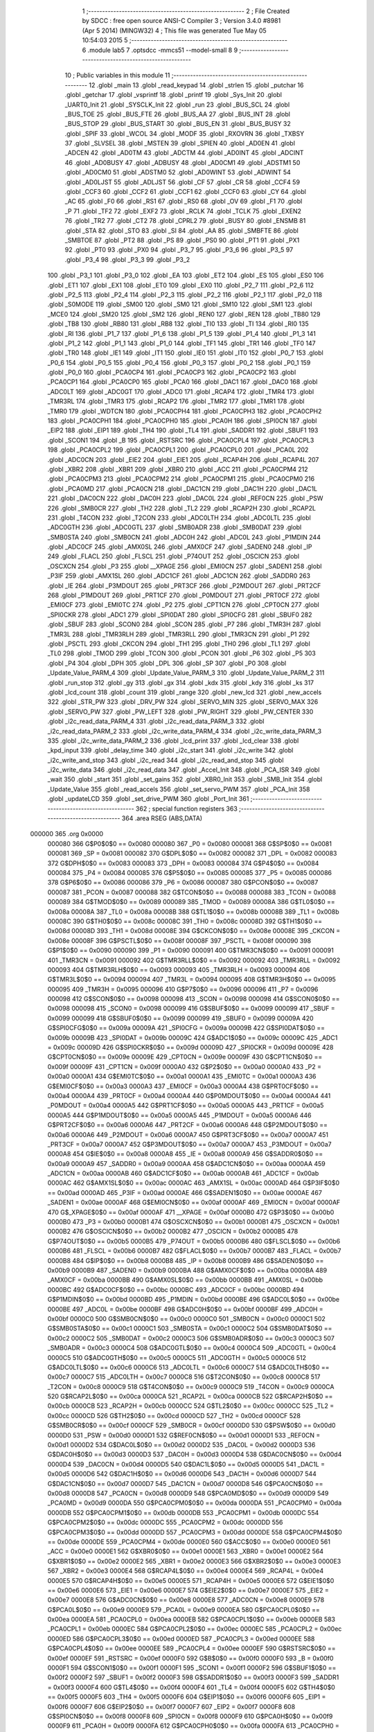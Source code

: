                                       1 ;--------------------------------------------------------
                                      2 ; File Created by SDCC : free open source ANSI-C Compiler
                                      3 ; Version 3.4.0 #8981 (Apr  5 2014) (MINGW32)
                                      4 ; This file was generated Tue May 05 10:54:03 2015
                                      5 ;--------------------------------------------------------
                                      6 	.module lab5
                                      7 	.optsdcc -mmcs51 --model-small
                                      8 	
                                      9 ;--------------------------------------------------------
                                     10 ; Public variables in this module
                                     11 ;--------------------------------------------------------
                                     12 	.globl _main
                                     13 	.globl _read_keypad
                                     14 	.globl _strlen
                                     15 	.globl _putchar
                                     16 	.globl _getchar
                                     17 	.globl _vsprintf
                                     18 	.globl _printf
                                     19 	.globl _Sys_Init
                                     20 	.globl _UART0_Init
                                     21 	.globl _SYSCLK_Init
                                     22 	.globl _run
                                     23 	.globl _BUS_SCL
                                     24 	.globl _BUS_TOE
                                     25 	.globl _BUS_FTE
                                     26 	.globl _BUS_AA
                                     27 	.globl _BUS_INT
                                     28 	.globl _BUS_STOP
                                     29 	.globl _BUS_START
                                     30 	.globl _BUS_EN
                                     31 	.globl _BUS_BUSY
                                     32 	.globl _SPIF
                                     33 	.globl _WCOL
                                     34 	.globl _MODF
                                     35 	.globl _RXOVRN
                                     36 	.globl _TXBSY
                                     37 	.globl _SLVSEL
                                     38 	.globl _MSTEN
                                     39 	.globl _SPIEN
                                     40 	.globl _AD0EN
                                     41 	.globl _ADCEN
                                     42 	.globl _AD0TM
                                     43 	.globl _ADCTM
                                     44 	.globl _AD0INT
                                     45 	.globl _ADCINT
                                     46 	.globl _AD0BUSY
                                     47 	.globl _ADBUSY
                                     48 	.globl _AD0CM1
                                     49 	.globl _ADSTM1
                                     50 	.globl _AD0CM0
                                     51 	.globl _ADSTM0
                                     52 	.globl _AD0WINT
                                     53 	.globl _ADWINT
                                     54 	.globl _AD0LJST
                                     55 	.globl _ADLJST
                                     56 	.globl _CF
                                     57 	.globl _CR
                                     58 	.globl _CCF4
                                     59 	.globl _CCF3
                                     60 	.globl _CCF2
                                     61 	.globl _CCF1
                                     62 	.globl _CCF0
                                     63 	.globl _CY
                                     64 	.globl _AC
                                     65 	.globl _F0
                                     66 	.globl _RS1
                                     67 	.globl _RS0
                                     68 	.globl _OV
                                     69 	.globl _F1
                                     70 	.globl _P
                                     71 	.globl _TF2
                                     72 	.globl _EXF2
                                     73 	.globl _RCLK
                                     74 	.globl _TCLK
                                     75 	.globl _EXEN2
                                     76 	.globl _TR2
                                     77 	.globl _CT2
                                     78 	.globl _CPRL2
                                     79 	.globl _BUSY
                                     80 	.globl _ENSMB
                                     81 	.globl _STA
                                     82 	.globl _STO
                                     83 	.globl _SI
                                     84 	.globl _AA
                                     85 	.globl _SMBFTE
                                     86 	.globl _SMBTOE
                                     87 	.globl _PT2
                                     88 	.globl _PS
                                     89 	.globl _PS0
                                     90 	.globl _PT1
                                     91 	.globl _PX1
                                     92 	.globl _PT0
                                     93 	.globl _PX0
                                     94 	.globl _P3_7
                                     95 	.globl _P3_6
                                     96 	.globl _P3_5
                                     97 	.globl _P3_4
                                     98 	.globl _P3_3
                                     99 	.globl _P3_2
                                    100 	.globl _P3_1
                                    101 	.globl _P3_0
                                    102 	.globl _EA
                                    103 	.globl _ET2
                                    104 	.globl _ES
                                    105 	.globl _ES0
                                    106 	.globl _ET1
                                    107 	.globl _EX1
                                    108 	.globl _ET0
                                    109 	.globl _EX0
                                    110 	.globl _P2_7
                                    111 	.globl _P2_6
                                    112 	.globl _P2_5
                                    113 	.globl _P2_4
                                    114 	.globl _P2_3
                                    115 	.globl _P2_2
                                    116 	.globl _P2_1
                                    117 	.globl _P2_0
                                    118 	.globl _S0MODE
                                    119 	.globl _SM00
                                    120 	.globl _SM0
                                    121 	.globl _SM10
                                    122 	.globl _SM1
                                    123 	.globl _MCE0
                                    124 	.globl _SM20
                                    125 	.globl _SM2
                                    126 	.globl _REN0
                                    127 	.globl _REN
                                    128 	.globl _TB80
                                    129 	.globl _TB8
                                    130 	.globl _RB80
                                    131 	.globl _RB8
                                    132 	.globl _TI0
                                    133 	.globl _TI
                                    134 	.globl _RI0
                                    135 	.globl _RI
                                    136 	.globl _P1_7
                                    137 	.globl _P1_6
                                    138 	.globl _P1_5
                                    139 	.globl _P1_4
                                    140 	.globl _P1_3
                                    141 	.globl _P1_2
                                    142 	.globl _P1_1
                                    143 	.globl _P1_0
                                    144 	.globl _TF1
                                    145 	.globl _TR1
                                    146 	.globl _TF0
                                    147 	.globl _TR0
                                    148 	.globl _IE1
                                    149 	.globl _IT1
                                    150 	.globl _IE0
                                    151 	.globl _IT0
                                    152 	.globl _P0_7
                                    153 	.globl _P0_6
                                    154 	.globl _P0_5
                                    155 	.globl _P0_4
                                    156 	.globl _P0_3
                                    157 	.globl _P0_2
                                    158 	.globl _P0_1
                                    159 	.globl _P0_0
                                    160 	.globl _PCA0CP4
                                    161 	.globl _PCA0CP3
                                    162 	.globl _PCA0CP2
                                    163 	.globl _PCA0CP1
                                    164 	.globl _PCA0CP0
                                    165 	.globl _PCA0
                                    166 	.globl _DAC1
                                    167 	.globl _DAC0
                                    168 	.globl _ADC0LT
                                    169 	.globl _ADC0GT
                                    170 	.globl _ADC0
                                    171 	.globl _RCAP4
                                    172 	.globl _TMR4
                                    173 	.globl _TMR3RL
                                    174 	.globl _TMR3
                                    175 	.globl _RCAP2
                                    176 	.globl _TMR2
                                    177 	.globl _TMR1
                                    178 	.globl _TMR0
                                    179 	.globl _WDTCN
                                    180 	.globl _PCA0CPH4
                                    181 	.globl _PCA0CPH3
                                    182 	.globl _PCA0CPH2
                                    183 	.globl _PCA0CPH1
                                    184 	.globl _PCA0CPH0
                                    185 	.globl _PCA0H
                                    186 	.globl _SPI0CN
                                    187 	.globl _EIP2
                                    188 	.globl _EIP1
                                    189 	.globl _TH4
                                    190 	.globl _TL4
                                    191 	.globl _SADDR1
                                    192 	.globl _SBUF1
                                    193 	.globl _SCON1
                                    194 	.globl _B
                                    195 	.globl _RSTSRC
                                    196 	.globl _PCA0CPL4
                                    197 	.globl _PCA0CPL3
                                    198 	.globl _PCA0CPL2
                                    199 	.globl _PCA0CPL1
                                    200 	.globl _PCA0CPL0
                                    201 	.globl _PCA0L
                                    202 	.globl _ADC0CN
                                    203 	.globl _EIE2
                                    204 	.globl _EIE1
                                    205 	.globl _RCAP4H
                                    206 	.globl _RCAP4L
                                    207 	.globl _XBR2
                                    208 	.globl _XBR1
                                    209 	.globl _XBR0
                                    210 	.globl _ACC
                                    211 	.globl _PCA0CPM4
                                    212 	.globl _PCA0CPM3
                                    213 	.globl _PCA0CPM2
                                    214 	.globl _PCA0CPM1
                                    215 	.globl _PCA0CPM0
                                    216 	.globl _PCA0MD
                                    217 	.globl _PCA0CN
                                    218 	.globl _DAC1CN
                                    219 	.globl _DAC1H
                                    220 	.globl _DAC1L
                                    221 	.globl _DAC0CN
                                    222 	.globl _DAC0H
                                    223 	.globl _DAC0L
                                    224 	.globl _REF0CN
                                    225 	.globl _PSW
                                    226 	.globl _SMB0CR
                                    227 	.globl _TH2
                                    228 	.globl _TL2
                                    229 	.globl _RCAP2H
                                    230 	.globl _RCAP2L
                                    231 	.globl _T4CON
                                    232 	.globl _T2CON
                                    233 	.globl _ADC0LTH
                                    234 	.globl _ADC0LTL
                                    235 	.globl _ADC0GTH
                                    236 	.globl _ADC0GTL
                                    237 	.globl _SMB0ADR
                                    238 	.globl _SMB0DAT
                                    239 	.globl _SMB0STA
                                    240 	.globl _SMB0CN
                                    241 	.globl _ADC0H
                                    242 	.globl _ADC0L
                                    243 	.globl _P1MDIN
                                    244 	.globl _ADC0CF
                                    245 	.globl _AMX0SL
                                    246 	.globl _AMX0CF
                                    247 	.globl _SADEN0
                                    248 	.globl _IP
                                    249 	.globl _FLACL
                                    250 	.globl _FLSCL
                                    251 	.globl _P74OUT
                                    252 	.globl _OSCICN
                                    253 	.globl _OSCXCN
                                    254 	.globl _P3
                                    255 	.globl __XPAGE
                                    256 	.globl _EMI0CN
                                    257 	.globl _SADEN1
                                    258 	.globl _P3IF
                                    259 	.globl _AMX1SL
                                    260 	.globl _ADC1CF
                                    261 	.globl _ADC1CN
                                    262 	.globl _SADDR0
                                    263 	.globl _IE
                                    264 	.globl _P3MDOUT
                                    265 	.globl _PRT3CF
                                    266 	.globl _P2MDOUT
                                    267 	.globl _PRT2CF
                                    268 	.globl _P1MDOUT
                                    269 	.globl _PRT1CF
                                    270 	.globl _P0MDOUT
                                    271 	.globl _PRT0CF
                                    272 	.globl _EMI0CF
                                    273 	.globl _EMI0TC
                                    274 	.globl _P2
                                    275 	.globl _CPT1CN
                                    276 	.globl _CPT0CN
                                    277 	.globl _SPI0CKR
                                    278 	.globl _ADC1
                                    279 	.globl _SPI0DAT
                                    280 	.globl _SPI0CFG
                                    281 	.globl _SBUF0
                                    282 	.globl _SBUF
                                    283 	.globl _SCON0
                                    284 	.globl _SCON
                                    285 	.globl _P7
                                    286 	.globl _TMR3H
                                    287 	.globl _TMR3L
                                    288 	.globl _TMR3RLH
                                    289 	.globl _TMR3RLL
                                    290 	.globl _TMR3CN
                                    291 	.globl _P1
                                    292 	.globl _PSCTL
                                    293 	.globl _CKCON
                                    294 	.globl _TH1
                                    295 	.globl _TH0
                                    296 	.globl _TL1
                                    297 	.globl _TL0
                                    298 	.globl _TMOD
                                    299 	.globl _TCON
                                    300 	.globl _PCON
                                    301 	.globl _P6
                                    302 	.globl _P5
                                    303 	.globl _P4
                                    304 	.globl _DPH
                                    305 	.globl _DPL
                                    306 	.globl _SP
                                    307 	.globl _P0
                                    308 	.globl _Update_Value_PARM_4
                                    309 	.globl _Update_Value_PARM_3
                                    310 	.globl _Update_Value_PARM_2
                                    311 	.globl _run_stop
                                    312 	.globl _gy
                                    313 	.globl _gx
                                    314 	.globl _kdx
                                    315 	.globl _kdy
                                    316 	.globl _ks
                                    317 	.globl _lcd_count
                                    318 	.globl _count
                                    319 	.globl _range
                                    320 	.globl _new_lcd
                                    321 	.globl _new_accels
                                    322 	.globl _STR_PW
                                    323 	.globl _DRV_PW
                                    324 	.globl _SERVO_MIN
                                    325 	.globl _SERVO_MAX
                                    326 	.globl _SERVO_PW
                                    327 	.globl _PW_LEFT
                                    328 	.globl _PW_RIGHT
                                    329 	.globl _PW_CENTER
                                    330 	.globl _i2c_read_data_PARM_4
                                    331 	.globl _i2c_read_data_PARM_3
                                    332 	.globl _i2c_read_data_PARM_2
                                    333 	.globl _i2c_write_data_PARM_4
                                    334 	.globl _i2c_write_data_PARM_3
                                    335 	.globl _i2c_write_data_PARM_2
                                    336 	.globl _lcd_print
                                    337 	.globl _lcd_clear
                                    338 	.globl _kpd_input
                                    339 	.globl _delay_time
                                    340 	.globl _i2c_start
                                    341 	.globl _i2c_write
                                    342 	.globl _i2c_write_and_stop
                                    343 	.globl _i2c_read
                                    344 	.globl _i2c_read_and_stop
                                    345 	.globl _i2c_write_data
                                    346 	.globl _i2c_read_data
                                    347 	.globl _Accel_Init
                                    348 	.globl _PCA_ISR
                                    349 	.globl _wait
                                    350 	.globl _start
                                    351 	.globl _set_gains
                                    352 	.globl _XBR0_Init
                                    353 	.globl _SMB_Init
                                    354 	.globl _Update_Value
                                    355 	.globl _read_accels
                                    356 	.globl _set_servo_PWM
                                    357 	.globl _PCA_Init
                                    358 	.globl _updateLCD
                                    359 	.globl _set_drive_PWM
                                    360 	.globl _Port_Init
                                    361 ;--------------------------------------------------------
                                    362 ; special function registers
                                    363 ;--------------------------------------------------------
                                    364 	.area RSEG    (ABS,DATA)
      000000                        365 	.org 0x0000
                           000080   366 G$P0$0$0 == 0x0080
                           000080   367 _P0	=	0x0080
                           000081   368 G$SP$0$0 == 0x0081
                           000081   369 _SP	=	0x0081
                           000082   370 G$DPL$0$0 == 0x0082
                           000082   371 _DPL	=	0x0082
                           000083   372 G$DPH$0$0 == 0x0083
                           000083   373 _DPH	=	0x0083
                           000084   374 G$P4$0$0 == 0x0084
                           000084   375 _P4	=	0x0084
                           000085   376 G$P5$0$0 == 0x0085
                           000085   377 _P5	=	0x0085
                           000086   378 G$P6$0$0 == 0x0086
                           000086   379 _P6	=	0x0086
                           000087   380 G$PCON$0$0 == 0x0087
                           000087   381 _PCON	=	0x0087
                           000088   382 G$TCON$0$0 == 0x0088
                           000088   383 _TCON	=	0x0088
                           000089   384 G$TMOD$0$0 == 0x0089
                           000089   385 _TMOD	=	0x0089
                           00008A   386 G$TL0$0$0 == 0x008a
                           00008A   387 _TL0	=	0x008a
                           00008B   388 G$TL1$0$0 == 0x008b
                           00008B   389 _TL1	=	0x008b
                           00008C   390 G$TH0$0$0 == 0x008c
                           00008C   391 _TH0	=	0x008c
                           00008D   392 G$TH1$0$0 == 0x008d
                           00008D   393 _TH1	=	0x008d
                           00008E   394 G$CKCON$0$0 == 0x008e
                           00008E   395 _CKCON	=	0x008e
                           00008F   396 G$PSCTL$0$0 == 0x008f
                           00008F   397 _PSCTL	=	0x008f
                           000090   398 G$P1$0$0 == 0x0090
                           000090   399 _P1	=	0x0090
                           000091   400 G$TMR3CN$0$0 == 0x0091
                           000091   401 _TMR3CN	=	0x0091
                           000092   402 G$TMR3RLL$0$0 == 0x0092
                           000092   403 _TMR3RLL	=	0x0092
                           000093   404 G$TMR3RLH$0$0 == 0x0093
                           000093   405 _TMR3RLH	=	0x0093
                           000094   406 G$TMR3L$0$0 == 0x0094
                           000094   407 _TMR3L	=	0x0094
                           000095   408 G$TMR3H$0$0 == 0x0095
                           000095   409 _TMR3H	=	0x0095
                           000096   410 G$P7$0$0 == 0x0096
                           000096   411 _P7	=	0x0096
                           000098   412 G$SCON$0$0 == 0x0098
                           000098   413 _SCON	=	0x0098
                           000098   414 G$SCON0$0$0 == 0x0098
                           000098   415 _SCON0	=	0x0098
                           000099   416 G$SBUF$0$0 == 0x0099
                           000099   417 _SBUF	=	0x0099
                           000099   418 G$SBUF0$0$0 == 0x0099
                           000099   419 _SBUF0	=	0x0099
                           00009A   420 G$SPI0CFG$0$0 == 0x009a
                           00009A   421 _SPI0CFG	=	0x009a
                           00009B   422 G$SPI0DAT$0$0 == 0x009b
                           00009B   423 _SPI0DAT	=	0x009b
                           00009C   424 G$ADC1$0$0 == 0x009c
                           00009C   425 _ADC1	=	0x009c
                           00009D   426 G$SPI0CKR$0$0 == 0x009d
                           00009D   427 _SPI0CKR	=	0x009d
                           00009E   428 G$CPT0CN$0$0 == 0x009e
                           00009E   429 _CPT0CN	=	0x009e
                           00009F   430 G$CPT1CN$0$0 == 0x009f
                           00009F   431 _CPT1CN	=	0x009f
                           0000A0   432 G$P2$0$0 == 0x00a0
                           0000A0   433 _P2	=	0x00a0
                           0000A1   434 G$EMI0TC$0$0 == 0x00a1
                           0000A1   435 _EMI0TC	=	0x00a1
                           0000A3   436 G$EMI0CF$0$0 == 0x00a3
                           0000A3   437 _EMI0CF	=	0x00a3
                           0000A4   438 G$PRT0CF$0$0 == 0x00a4
                           0000A4   439 _PRT0CF	=	0x00a4
                           0000A4   440 G$P0MDOUT$0$0 == 0x00a4
                           0000A4   441 _P0MDOUT	=	0x00a4
                           0000A5   442 G$PRT1CF$0$0 == 0x00a5
                           0000A5   443 _PRT1CF	=	0x00a5
                           0000A5   444 G$P1MDOUT$0$0 == 0x00a5
                           0000A5   445 _P1MDOUT	=	0x00a5
                           0000A6   446 G$PRT2CF$0$0 == 0x00a6
                           0000A6   447 _PRT2CF	=	0x00a6
                           0000A6   448 G$P2MDOUT$0$0 == 0x00a6
                           0000A6   449 _P2MDOUT	=	0x00a6
                           0000A7   450 G$PRT3CF$0$0 == 0x00a7
                           0000A7   451 _PRT3CF	=	0x00a7
                           0000A7   452 G$P3MDOUT$0$0 == 0x00a7
                           0000A7   453 _P3MDOUT	=	0x00a7
                           0000A8   454 G$IE$0$0 == 0x00a8
                           0000A8   455 _IE	=	0x00a8
                           0000A9   456 G$SADDR0$0$0 == 0x00a9
                           0000A9   457 _SADDR0	=	0x00a9
                           0000AA   458 G$ADC1CN$0$0 == 0x00aa
                           0000AA   459 _ADC1CN	=	0x00aa
                           0000AB   460 G$ADC1CF$0$0 == 0x00ab
                           0000AB   461 _ADC1CF	=	0x00ab
                           0000AC   462 G$AMX1SL$0$0 == 0x00ac
                           0000AC   463 _AMX1SL	=	0x00ac
                           0000AD   464 G$P3IF$0$0 == 0x00ad
                           0000AD   465 _P3IF	=	0x00ad
                           0000AE   466 G$SADEN1$0$0 == 0x00ae
                           0000AE   467 _SADEN1	=	0x00ae
                           0000AF   468 G$EMI0CN$0$0 == 0x00af
                           0000AF   469 _EMI0CN	=	0x00af
                           0000AF   470 G$_XPAGE$0$0 == 0x00af
                           0000AF   471 __XPAGE	=	0x00af
                           0000B0   472 G$P3$0$0 == 0x00b0
                           0000B0   473 _P3	=	0x00b0
                           0000B1   474 G$OSCXCN$0$0 == 0x00b1
                           0000B1   475 _OSCXCN	=	0x00b1
                           0000B2   476 G$OSCICN$0$0 == 0x00b2
                           0000B2   477 _OSCICN	=	0x00b2
                           0000B5   478 G$P74OUT$0$0 == 0x00b5
                           0000B5   479 _P74OUT	=	0x00b5
                           0000B6   480 G$FLSCL$0$0 == 0x00b6
                           0000B6   481 _FLSCL	=	0x00b6
                           0000B7   482 G$FLACL$0$0 == 0x00b7
                           0000B7   483 _FLACL	=	0x00b7
                           0000B8   484 G$IP$0$0 == 0x00b8
                           0000B8   485 _IP	=	0x00b8
                           0000B9   486 G$SADEN0$0$0 == 0x00b9
                           0000B9   487 _SADEN0	=	0x00b9
                           0000BA   488 G$AMX0CF$0$0 == 0x00ba
                           0000BA   489 _AMX0CF	=	0x00ba
                           0000BB   490 G$AMX0SL$0$0 == 0x00bb
                           0000BB   491 _AMX0SL	=	0x00bb
                           0000BC   492 G$ADC0CF$0$0 == 0x00bc
                           0000BC   493 _ADC0CF	=	0x00bc
                           0000BD   494 G$P1MDIN$0$0 == 0x00bd
                           0000BD   495 _P1MDIN	=	0x00bd
                           0000BE   496 G$ADC0L$0$0 == 0x00be
                           0000BE   497 _ADC0L	=	0x00be
                           0000BF   498 G$ADC0H$0$0 == 0x00bf
                           0000BF   499 _ADC0H	=	0x00bf
                           0000C0   500 G$SMB0CN$0$0 == 0x00c0
                           0000C0   501 _SMB0CN	=	0x00c0
                           0000C1   502 G$SMB0STA$0$0 == 0x00c1
                           0000C1   503 _SMB0STA	=	0x00c1
                           0000C2   504 G$SMB0DAT$0$0 == 0x00c2
                           0000C2   505 _SMB0DAT	=	0x00c2
                           0000C3   506 G$SMB0ADR$0$0 == 0x00c3
                           0000C3   507 _SMB0ADR	=	0x00c3
                           0000C4   508 G$ADC0GTL$0$0 == 0x00c4
                           0000C4   509 _ADC0GTL	=	0x00c4
                           0000C5   510 G$ADC0GTH$0$0 == 0x00c5
                           0000C5   511 _ADC0GTH	=	0x00c5
                           0000C6   512 G$ADC0LTL$0$0 == 0x00c6
                           0000C6   513 _ADC0LTL	=	0x00c6
                           0000C7   514 G$ADC0LTH$0$0 == 0x00c7
                           0000C7   515 _ADC0LTH	=	0x00c7
                           0000C8   516 G$T2CON$0$0 == 0x00c8
                           0000C8   517 _T2CON	=	0x00c8
                           0000C9   518 G$T4CON$0$0 == 0x00c9
                           0000C9   519 _T4CON	=	0x00c9
                           0000CA   520 G$RCAP2L$0$0 == 0x00ca
                           0000CA   521 _RCAP2L	=	0x00ca
                           0000CB   522 G$RCAP2H$0$0 == 0x00cb
                           0000CB   523 _RCAP2H	=	0x00cb
                           0000CC   524 G$TL2$0$0 == 0x00cc
                           0000CC   525 _TL2	=	0x00cc
                           0000CD   526 G$TH2$0$0 == 0x00cd
                           0000CD   527 _TH2	=	0x00cd
                           0000CF   528 G$SMB0CR$0$0 == 0x00cf
                           0000CF   529 _SMB0CR	=	0x00cf
                           0000D0   530 G$PSW$0$0 == 0x00d0
                           0000D0   531 _PSW	=	0x00d0
                           0000D1   532 G$REF0CN$0$0 == 0x00d1
                           0000D1   533 _REF0CN	=	0x00d1
                           0000D2   534 G$DAC0L$0$0 == 0x00d2
                           0000D2   535 _DAC0L	=	0x00d2
                           0000D3   536 G$DAC0H$0$0 == 0x00d3
                           0000D3   537 _DAC0H	=	0x00d3
                           0000D4   538 G$DAC0CN$0$0 == 0x00d4
                           0000D4   539 _DAC0CN	=	0x00d4
                           0000D5   540 G$DAC1L$0$0 == 0x00d5
                           0000D5   541 _DAC1L	=	0x00d5
                           0000D6   542 G$DAC1H$0$0 == 0x00d6
                           0000D6   543 _DAC1H	=	0x00d6
                           0000D7   544 G$DAC1CN$0$0 == 0x00d7
                           0000D7   545 _DAC1CN	=	0x00d7
                           0000D8   546 G$PCA0CN$0$0 == 0x00d8
                           0000D8   547 _PCA0CN	=	0x00d8
                           0000D9   548 G$PCA0MD$0$0 == 0x00d9
                           0000D9   549 _PCA0MD	=	0x00d9
                           0000DA   550 G$PCA0CPM0$0$0 == 0x00da
                           0000DA   551 _PCA0CPM0	=	0x00da
                           0000DB   552 G$PCA0CPM1$0$0 == 0x00db
                           0000DB   553 _PCA0CPM1	=	0x00db
                           0000DC   554 G$PCA0CPM2$0$0 == 0x00dc
                           0000DC   555 _PCA0CPM2	=	0x00dc
                           0000DD   556 G$PCA0CPM3$0$0 == 0x00dd
                           0000DD   557 _PCA0CPM3	=	0x00dd
                           0000DE   558 G$PCA0CPM4$0$0 == 0x00de
                           0000DE   559 _PCA0CPM4	=	0x00de
                           0000E0   560 G$ACC$0$0 == 0x00e0
                           0000E0   561 _ACC	=	0x00e0
                           0000E1   562 G$XBR0$0$0 == 0x00e1
                           0000E1   563 _XBR0	=	0x00e1
                           0000E2   564 G$XBR1$0$0 == 0x00e2
                           0000E2   565 _XBR1	=	0x00e2
                           0000E3   566 G$XBR2$0$0 == 0x00e3
                           0000E3   567 _XBR2	=	0x00e3
                           0000E4   568 G$RCAP4L$0$0 == 0x00e4
                           0000E4   569 _RCAP4L	=	0x00e4
                           0000E5   570 G$RCAP4H$0$0 == 0x00e5
                           0000E5   571 _RCAP4H	=	0x00e5
                           0000E6   572 G$EIE1$0$0 == 0x00e6
                           0000E6   573 _EIE1	=	0x00e6
                           0000E7   574 G$EIE2$0$0 == 0x00e7
                           0000E7   575 _EIE2	=	0x00e7
                           0000E8   576 G$ADC0CN$0$0 == 0x00e8
                           0000E8   577 _ADC0CN	=	0x00e8
                           0000E9   578 G$PCA0L$0$0 == 0x00e9
                           0000E9   579 _PCA0L	=	0x00e9
                           0000EA   580 G$PCA0CPL0$0$0 == 0x00ea
                           0000EA   581 _PCA0CPL0	=	0x00ea
                           0000EB   582 G$PCA0CPL1$0$0 == 0x00eb
                           0000EB   583 _PCA0CPL1	=	0x00eb
                           0000EC   584 G$PCA0CPL2$0$0 == 0x00ec
                           0000EC   585 _PCA0CPL2	=	0x00ec
                           0000ED   586 G$PCA0CPL3$0$0 == 0x00ed
                           0000ED   587 _PCA0CPL3	=	0x00ed
                           0000EE   588 G$PCA0CPL4$0$0 == 0x00ee
                           0000EE   589 _PCA0CPL4	=	0x00ee
                           0000EF   590 G$RSTSRC$0$0 == 0x00ef
                           0000EF   591 _RSTSRC	=	0x00ef
                           0000F0   592 G$B$0$0 == 0x00f0
                           0000F0   593 _B	=	0x00f0
                           0000F1   594 G$SCON1$0$0 == 0x00f1
                           0000F1   595 _SCON1	=	0x00f1
                           0000F2   596 G$SBUF1$0$0 == 0x00f2
                           0000F2   597 _SBUF1	=	0x00f2
                           0000F3   598 G$SADDR1$0$0 == 0x00f3
                           0000F3   599 _SADDR1	=	0x00f3
                           0000F4   600 G$TL4$0$0 == 0x00f4
                           0000F4   601 _TL4	=	0x00f4
                           0000F5   602 G$TH4$0$0 == 0x00f5
                           0000F5   603 _TH4	=	0x00f5
                           0000F6   604 G$EIP1$0$0 == 0x00f6
                           0000F6   605 _EIP1	=	0x00f6
                           0000F7   606 G$EIP2$0$0 == 0x00f7
                           0000F7   607 _EIP2	=	0x00f7
                           0000F8   608 G$SPI0CN$0$0 == 0x00f8
                           0000F8   609 _SPI0CN	=	0x00f8
                           0000F9   610 G$PCA0H$0$0 == 0x00f9
                           0000F9   611 _PCA0H	=	0x00f9
                           0000FA   612 G$PCA0CPH0$0$0 == 0x00fa
                           0000FA   613 _PCA0CPH0	=	0x00fa
                           0000FB   614 G$PCA0CPH1$0$0 == 0x00fb
                           0000FB   615 _PCA0CPH1	=	0x00fb
                           0000FC   616 G$PCA0CPH2$0$0 == 0x00fc
                           0000FC   617 _PCA0CPH2	=	0x00fc
                           0000FD   618 G$PCA0CPH3$0$0 == 0x00fd
                           0000FD   619 _PCA0CPH3	=	0x00fd
                           0000FE   620 G$PCA0CPH4$0$0 == 0x00fe
                           0000FE   621 _PCA0CPH4	=	0x00fe
                           0000FF   622 G$WDTCN$0$0 == 0x00ff
                           0000FF   623 _WDTCN	=	0x00ff
                           008C8A   624 G$TMR0$0$0 == 0x8c8a
                           008C8A   625 _TMR0	=	0x8c8a
                           008D8B   626 G$TMR1$0$0 == 0x8d8b
                           008D8B   627 _TMR1	=	0x8d8b
                           00CDCC   628 G$TMR2$0$0 == 0xcdcc
                           00CDCC   629 _TMR2	=	0xcdcc
                           00CBCA   630 G$RCAP2$0$0 == 0xcbca
                           00CBCA   631 _RCAP2	=	0xcbca
                           009594   632 G$TMR3$0$0 == 0x9594
                           009594   633 _TMR3	=	0x9594
                           009392   634 G$TMR3RL$0$0 == 0x9392
                           009392   635 _TMR3RL	=	0x9392
                           00F5F4   636 G$TMR4$0$0 == 0xf5f4
                           00F5F4   637 _TMR4	=	0xf5f4
                           00E5E4   638 G$RCAP4$0$0 == 0xe5e4
                           00E5E4   639 _RCAP4	=	0xe5e4
                           00BFBE   640 G$ADC0$0$0 == 0xbfbe
                           00BFBE   641 _ADC0	=	0xbfbe
                           00C5C4   642 G$ADC0GT$0$0 == 0xc5c4
                           00C5C4   643 _ADC0GT	=	0xc5c4
                           00C7C6   644 G$ADC0LT$0$0 == 0xc7c6
                           00C7C6   645 _ADC0LT	=	0xc7c6
                           00D3D2   646 G$DAC0$0$0 == 0xd3d2
                           00D3D2   647 _DAC0	=	0xd3d2
                           00D6D5   648 G$DAC1$0$0 == 0xd6d5
                           00D6D5   649 _DAC1	=	0xd6d5
                           00F9E9   650 G$PCA0$0$0 == 0xf9e9
                           00F9E9   651 _PCA0	=	0xf9e9
                           00FAEA   652 G$PCA0CP0$0$0 == 0xfaea
                           00FAEA   653 _PCA0CP0	=	0xfaea
                           00FBEB   654 G$PCA0CP1$0$0 == 0xfbeb
                           00FBEB   655 _PCA0CP1	=	0xfbeb
                           00FCEC   656 G$PCA0CP2$0$0 == 0xfcec
                           00FCEC   657 _PCA0CP2	=	0xfcec
                           00FDED   658 G$PCA0CP3$0$0 == 0xfded
                           00FDED   659 _PCA0CP3	=	0xfded
                           00FEEE   660 G$PCA0CP4$0$0 == 0xfeee
                           00FEEE   661 _PCA0CP4	=	0xfeee
                                    662 ;--------------------------------------------------------
                                    663 ; special function bits
                                    664 ;--------------------------------------------------------
                                    665 	.area RSEG    (ABS,DATA)
      000000                        666 	.org 0x0000
                           000080   667 G$P0_0$0$0 == 0x0080
                           000080   668 _P0_0	=	0x0080
                           000081   669 G$P0_1$0$0 == 0x0081
                           000081   670 _P0_1	=	0x0081
                           000082   671 G$P0_2$0$0 == 0x0082
                           000082   672 _P0_2	=	0x0082
                           000083   673 G$P0_3$0$0 == 0x0083
                           000083   674 _P0_3	=	0x0083
                           000084   675 G$P0_4$0$0 == 0x0084
                           000084   676 _P0_4	=	0x0084
                           000085   677 G$P0_5$0$0 == 0x0085
                           000085   678 _P0_5	=	0x0085
                           000086   679 G$P0_6$0$0 == 0x0086
                           000086   680 _P0_6	=	0x0086
                           000087   681 G$P0_7$0$0 == 0x0087
                           000087   682 _P0_7	=	0x0087
                           000088   683 G$IT0$0$0 == 0x0088
                           000088   684 _IT0	=	0x0088
                           000089   685 G$IE0$0$0 == 0x0089
                           000089   686 _IE0	=	0x0089
                           00008A   687 G$IT1$0$0 == 0x008a
                           00008A   688 _IT1	=	0x008a
                           00008B   689 G$IE1$0$0 == 0x008b
                           00008B   690 _IE1	=	0x008b
                           00008C   691 G$TR0$0$0 == 0x008c
                           00008C   692 _TR0	=	0x008c
                           00008D   693 G$TF0$0$0 == 0x008d
                           00008D   694 _TF0	=	0x008d
                           00008E   695 G$TR1$0$0 == 0x008e
                           00008E   696 _TR1	=	0x008e
                           00008F   697 G$TF1$0$0 == 0x008f
                           00008F   698 _TF1	=	0x008f
                           000090   699 G$P1_0$0$0 == 0x0090
                           000090   700 _P1_0	=	0x0090
                           000091   701 G$P1_1$0$0 == 0x0091
                           000091   702 _P1_1	=	0x0091
                           000092   703 G$P1_2$0$0 == 0x0092
                           000092   704 _P1_2	=	0x0092
                           000093   705 G$P1_3$0$0 == 0x0093
                           000093   706 _P1_3	=	0x0093
                           000094   707 G$P1_4$0$0 == 0x0094
                           000094   708 _P1_4	=	0x0094
                           000095   709 G$P1_5$0$0 == 0x0095
                           000095   710 _P1_5	=	0x0095
                           000096   711 G$P1_6$0$0 == 0x0096
                           000096   712 _P1_6	=	0x0096
                           000097   713 G$P1_7$0$0 == 0x0097
                           000097   714 _P1_7	=	0x0097
                           000098   715 G$RI$0$0 == 0x0098
                           000098   716 _RI	=	0x0098
                           000098   717 G$RI0$0$0 == 0x0098
                           000098   718 _RI0	=	0x0098
                           000099   719 G$TI$0$0 == 0x0099
                           000099   720 _TI	=	0x0099
                           000099   721 G$TI0$0$0 == 0x0099
                           000099   722 _TI0	=	0x0099
                           00009A   723 G$RB8$0$0 == 0x009a
                           00009A   724 _RB8	=	0x009a
                           00009A   725 G$RB80$0$0 == 0x009a
                           00009A   726 _RB80	=	0x009a
                           00009B   727 G$TB8$0$0 == 0x009b
                           00009B   728 _TB8	=	0x009b
                           00009B   729 G$TB80$0$0 == 0x009b
                           00009B   730 _TB80	=	0x009b
                           00009C   731 G$REN$0$0 == 0x009c
                           00009C   732 _REN	=	0x009c
                           00009C   733 G$REN0$0$0 == 0x009c
                           00009C   734 _REN0	=	0x009c
                           00009D   735 G$SM2$0$0 == 0x009d
                           00009D   736 _SM2	=	0x009d
                           00009D   737 G$SM20$0$0 == 0x009d
                           00009D   738 _SM20	=	0x009d
                           00009D   739 G$MCE0$0$0 == 0x009d
                           00009D   740 _MCE0	=	0x009d
                           00009E   741 G$SM1$0$0 == 0x009e
                           00009E   742 _SM1	=	0x009e
                           00009E   743 G$SM10$0$0 == 0x009e
                           00009E   744 _SM10	=	0x009e
                           00009F   745 G$SM0$0$0 == 0x009f
                           00009F   746 _SM0	=	0x009f
                           00009F   747 G$SM00$0$0 == 0x009f
                           00009F   748 _SM00	=	0x009f
                           00009F   749 G$S0MODE$0$0 == 0x009f
                           00009F   750 _S0MODE	=	0x009f
                           0000A0   751 G$P2_0$0$0 == 0x00a0
                           0000A0   752 _P2_0	=	0x00a0
                           0000A1   753 G$P2_1$0$0 == 0x00a1
                           0000A1   754 _P2_1	=	0x00a1
                           0000A2   755 G$P2_2$0$0 == 0x00a2
                           0000A2   756 _P2_2	=	0x00a2
                           0000A3   757 G$P2_3$0$0 == 0x00a3
                           0000A3   758 _P2_3	=	0x00a3
                           0000A4   759 G$P2_4$0$0 == 0x00a4
                           0000A4   760 _P2_4	=	0x00a4
                           0000A5   761 G$P2_5$0$0 == 0x00a5
                           0000A5   762 _P2_5	=	0x00a5
                           0000A6   763 G$P2_6$0$0 == 0x00a6
                           0000A6   764 _P2_6	=	0x00a6
                           0000A7   765 G$P2_7$0$0 == 0x00a7
                           0000A7   766 _P2_7	=	0x00a7
                           0000A8   767 G$EX0$0$0 == 0x00a8
                           0000A8   768 _EX0	=	0x00a8
                           0000A9   769 G$ET0$0$0 == 0x00a9
                           0000A9   770 _ET0	=	0x00a9
                           0000AA   771 G$EX1$0$0 == 0x00aa
                           0000AA   772 _EX1	=	0x00aa
                           0000AB   773 G$ET1$0$0 == 0x00ab
                           0000AB   774 _ET1	=	0x00ab
                           0000AC   775 G$ES0$0$0 == 0x00ac
                           0000AC   776 _ES0	=	0x00ac
                           0000AC   777 G$ES$0$0 == 0x00ac
                           0000AC   778 _ES	=	0x00ac
                           0000AD   779 G$ET2$0$0 == 0x00ad
                           0000AD   780 _ET2	=	0x00ad
                           0000AF   781 G$EA$0$0 == 0x00af
                           0000AF   782 _EA	=	0x00af
                           0000B0   783 G$P3_0$0$0 == 0x00b0
                           0000B0   784 _P3_0	=	0x00b0
                           0000B1   785 G$P3_1$0$0 == 0x00b1
                           0000B1   786 _P3_1	=	0x00b1
                           0000B2   787 G$P3_2$0$0 == 0x00b2
                           0000B2   788 _P3_2	=	0x00b2
                           0000B3   789 G$P3_3$0$0 == 0x00b3
                           0000B3   790 _P3_3	=	0x00b3
                           0000B4   791 G$P3_4$0$0 == 0x00b4
                           0000B4   792 _P3_4	=	0x00b4
                           0000B5   793 G$P3_5$0$0 == 0x00b5
                           0000B5   794 _P3_5	=	0x00b5
                           0000B6   795 G$P3_6$0$0 == 0x00b6
                           0000B6   796 _P3_6	=	0x00b6
                           0000B7   797 G$P3_7$0$0 == 0x00b7
                           0000B7   798 _P3_7	=	0x00b7
                           0000B8   799 G$PX0$0$0 == 0x00b8
                           0000B8   800 _PX0	=	0x00b8
                           0000B9   801 G$PT0$0$0 == 0x00b9
                           0000B9   802 _PT0	=	0x00b9
                           0000BA   803 G$PX1$0$0 == 0x00ba
                           0000BA   804 _PX1	=	0x00ba
                           0000BB   805 G$PT1$0$0 == 0x00bb
                           0000BB   806 _PT1	=	0x00bb
                           0000BC   807 G$PS0$0$0 == 0x00bc
                           0000BC   808 _PS0	=	0x00bc
                           0000BC   809 G$PS$0$0 == 0x00bc
                           0000BC   810 _PS	=	0x00bc
                           0000BD   811 G$PT2$0$0 == 0x00bd
                           0000BD   812 _PT2	=	0x00bd
                           0000C0   813 G$SMBTOE$0$0 == 0x00c0
                           0000C0   814 _SMBTOE	=	0x00c0
                           0000C1   815 G$SMBFTE$0$0 == 0x00c1
                           0000C1   816 _SMBFTE	=	0x00c1
                           0000C2   817 G$AA$0$0 == 0x00c2
                           0000C2   818 _AA	=	0x00c2
                           0000C3   819 G$SI$0$0 == 0x00c3
                           0000C3   820 _SI	=	0x00c3
                           0000C4   821 G$STO$0$0 == 0x00c4
                           0000C4   822 _STO	=	0x00c4
                           0000C5   823 G$STA$0$0 == 0x00c5
                           0000C5   824 _STA	=	0x00c5
                           0000C6   825 G$ENSMB$0$0 == 0x00c6
                           0000C6   826 _ENSMB	=	0x00c6
                           0000C7   827 G$BUSY$0$0 == 0x00c7
                           0000C7   828 _BUSY	=	0x00c7
                           0000C8   829 G$CPRL2$0$0 == 0x00c8
                           0000C8   830 _CPRL2	=	0x00c8
                           0000C9   831 G$CT2$0$0 == 0x00c9
                           0000C9   832 _CT2	=	0x00c9
                           0000CA   833 G$TR2$0$0 == 0x00ca
                           0000CA   834 _TR2	=	0x00ca
                           0000CB   835 G$EXEN2$0$0 == 0x00cb
                           0000CB   836 _EXEN2	=	0x00cb
                           0000CC   837 G$TCLK$0$0 == 0x00cc
                           0000CC   838 _TCLK	=	0x00cc
                           0000CD   839 G$RCLK$0$0 == 0x00cd
                           0000CD   840 _RCLK	=	0x00cd
                           0000CE   841 G$EXF2$0$0 == 0x00ce
                           0000CE   842 _EXF2	=	0x00ce
                           0000CF   843 G$TF2$0$0 == 0x00cf
                           0000CF   844 _TF2	=	0x00cf
                           0000D0   845 G$P$0$0 == 0x00d0
                           0000D0   846 _P	=	0x00d0
                           0000D1   847 G$F1$0$0 == 0x00d1
                           0000D1   848 _F1	=	0x00d1
                           0000D2   849 G$OV$0$0 == 0x00d2
                           0000D2   850 _OV	=	0x00d2
                           0000D3   851 G$RS0$0$0 == 0x00d3
                           0000D3   852 _RS0	=	0x00d3
                           0000D4   853 G$RS1$0$0 == 0x00d4
                           0000D4   854 _RS1	=	0x00d4
                           0000D5   855 G$F0$0$0 == 0x00d5
                           0000D5   856 _F0	=	0x00d5
                           0000D6   857 G$AC$0$0 == 0x00d6
                           0000D6   858 _AC	=	0x00d6
                           0000D7   859 G$CY$0$0 == 0x00d7
                           0000D7   860 _CY	=	0x00d7
                           0000D8   861 G$CCF0$0$0 == 0x00d8
                           0000D8   862 _CCF0	=	0x00d8
                           0000D9   863 G$CCF1$0$0 == 0x00d9
                           0000D9   864 _CCF1	=	0x00d9
                           0000DA   865 G$CCF2$0$0 == 0x00da
                           0000DA   866 _CCF2	=	0x00da
                           0000DB   867 G$CCF3$0$0 == 0x00db
                           0000DB   868 _CCF3	=	0x00db
                           0000DC   869 G$CCF4$0$0 == 0x00dc
                           0000DC   870 _CCF4	=	0x00dc
                           0000DE   871 G$CR$0$0 == 0x00de
                           0000DE   872 _CR	=	0x00de
                           0000DF   873 G$CF$0$0 == 0x00df
                           0000DF   874 _CF	=	0x00df
                           0000E8   875 G$ADLJST$0$0 == 0x00e8
                           0000E8   876 _ADLJST	=	0x00e8
                           0000E8   877 G$AD0LJST$0$0 == 0x00e8
                           0000E8   878 _AD0LJST	=	0x00e8
                           0000E9   879 G$ADWINT$0$0 == 0x00e9
                           0000E9   880 _ADWINT	=	0x00e9
                           0000E9   881 G$AD0WINT$0$0 == 0x00e9
                           0000E9   882 _AD0WINT	=	0x00e9
                           0000EA   883 G$ADSTM0$0$0 == 0x00ea
                           0000EA   884 _ADSTM0	=	0x00ea
                           0000EA   885 G$AD0CM0$0$0 == 0x00ea
                           0000EA   886 _AD0CM0	=	0x00ea
                           0000EB   887 G$ADSTM1$0$0 == 0x00eb
                           0000EB   888 _ADSTM1	=	0x00eb
                           0000EB   889 G$AD0CM1$0$0 == 0x00eb
                           0000EB   890 _AD0CM1	=	0x00eb
                           0000EC   891 G$ADBUSY$0$0 == 0x00ec
                           0000EC   892 _ADBUSY	=	0x00ec
                           0000EC   893 G$AD0BUSY$0$0 == 0x00ec
                           0000EC   894 _AD0BUSY	=	0x00ec
                           0000ED   895 G$ADCINT$0$0 == 0x00ed
                           0000ED   896 _ADCINT	=	0x00ed
                           0000ED   897 G$AD0INT$0$0 == 0x00ed
                           0000ED   898 _AD0INT	=	0x00ed
                           0000EE   899 G$ADCTM$0$0 == 0x00ee
                           0000EE   900 _ADCTM	=	0x00ee
                           0000EE   901 G$AD0TM$0$0 == 0x00ee
                           0000EE   902 _AD0TM	=	0x00ee
                           0000EF   903 G$ADCEN$0$0 == 0x00ef
                           0000EF   904 _ADCEN	=	0x00ef
                           0000EF   905 G$AD0EN$0$0 == 0x00ef
                           0000EF   906 _AD0EN	=	0x00ef
                           0000F8   907 G$SPIEN$0$0 == 0x00f8
                           0000F8   908 _SPIEN	=	0x00f8
                           0000F9   909 G$MSTEN$0$0 == 0x00f9
                           0000F9   910 _MSTEN	=	0x00f9
                           0000FA   911 G$SLVSEL$0$0 == 0x00fa
                           0000FA   912 _SLVSEL	=	0x00fa
                           0000FB   913 G$TXBSY$0$0 == 0x00fb
                           0000FB   914 _TXBSY	=	0x00fb
                           0000FC   915 G$RXOVRN$0$0 == 0x00fc
                           0000FC   916 _RXOVRN	=	0x00fc
                           0000FD   917 G$MODF$0$0 == 0x00fd
                           0000FD   918 _MODF	=	0x00fd
                           0000FE   919 G$WCOL$0$0 == 0x00fe
                           0000FE   920 _WCOL	=	0x00fe
                           0000FF   921 G$SPIF$0$0 == 0x00ff
                           0000FF   922 _SPIF	=	0x00ff
                           0000C7   923 G$BUS_BUSY$0$0 == 0x00c7
                           0000C7   924 _BUS_BUSY	=	0x00c7
                           0000C6   925 G$BUS_EN$0$0 == 0x00c6
                           0000C6   926 _BUS_EN	=	0x00c6
                           0000C5   927 G$BUS_START$0$0 == 0x00c5
                           0000C5   928 _BUS_START	=	0x00c5
                           0000C4   929 G$BUS_STOP$0$0 == 0x00c4
                           0000C4   930 _BUS_STOP	=	0x00c4
                           0000C3   931 G$BUS_INT$0$0 == 0x00c3
                           0000C3   932 _BUS_INT	=	0x00c3
                           0000C2   933 G$BUS_AA$0$0 == 0x00c2
                           0000C2   934 _BUS_AA	=	0x00c2
                           0000C1   935 G$BUS_FTE$0$0 == 0x00c1
                           0000C1   936 _BUS_FTE	=	0x00c1
                           0000C0   937 G$BUS_TOE$0$0 == 0x00c0
                           0000C0   938 _BUS_TOE	=	0x00c0
                           000083   939 G$BUS_SCL$0$0 == 0x0083
                           000083   940 _BUS_SCL	=	0x0083
                           0000B6   941 G$run$0$0 == 0x00b6
                           0000B6   942 _run	=	0x00b6
                                    943 ;--------------------------------------------------------
                                    944 ; overlayable register banks
                                    945 ;--------------------------------------------------------
                                    946 	.area REG_BANK_0	(REL,OVR,DATA)
      000000                        947 	.ds 8
                                    948 ;--------------------------------------------------------
                                    949 ; internal ram data
                                    950 ;--------------------------------------------------------
                                    951 	.area DSEG    (DATA)
                           000000   952 Llab5.lcd_clear$NumBytes$1$77==.
      000022                        953 _lcd_clear_NumBytes_1_77:
      000022                        954 	.ds 1
                           000001   955 Llab5.lcd_clear$Cmd$1$77==.
      000023                        956 _lcd_clear_Cmd_1_77:
      000023                        957 	.ds 2
                           000003   958 Llab5.read_keypad$Data$1$78==.
      000025                        959 _read_keypad_Data_1_78:
      000025                        960 	.ds 2
                           000005   961 Llab5.i2c_write_data$start_reg$1$97==.
      000027                        962 _i2c_write_data_PARM_2:
      000027                        963 	.ds 1
                           000006   964 Llab5.i2c_write_data$buffer$1$97==.
      000028                        965 _i2c_write_data_PARM_3:
      000028                        966 	.ds 3
                           000009   967 Llab5.i2c_write_data$num_bytes$1$97==.
      00002B                        968 _i2c_write_data_PARM_4:
      00002B                        969 	.ds 1
                           00000A   970 Llab5.i2c_read_data$start_reg$1$99==.
      00002C                        971 _i2c_read_data_PARM_2:
      00002C                        972 	.ds 1
                           00000B   973 Llab5.i2c_read_data$buffer$1$99==.
      00002D                        974 _i2c_read_data_PARM_3:
      00002D                        975 	.ds 3
                           00000E   976 Llab5.i2c_read_data$num_bytes$1$99==.
      000030                        977 _i2c_read_data_PARM_4:
      000030                        978 	.ds 1
                           00000F   979 Llab5.Accel_Init$Data2$1$103==.
      000031                        980 _Accel_Init_Data2_1_103:
      000031                        981 	.ds 1
                           000010   982 G$PW_CENTER$0$0==.
      000032                        983 _PW_CENTER::
      000032                        984 	.ds 2
                           000012   985 G$PW_RIGHT$0$0==.
      000034                        986 _PW_RIGHT::
      000034                        987 	.ds 2
                           000014   988 G$PW_LEFT$0$0==.
      000036                        989 _PW_LEFT::
      000036                        990 	.ds 2
                           000016   991 G$SERVO_PW$0$0==.
      000038                        992 _SERVO_PW::
      000038                        993 	.ds 2
                           000018   994 G$SERVO_MAX$0$0==.
      00003A                        995 _SERVO_MAX::
      00003A                        996 	.ds 2
                           00001A   997 G$SERVO_MIN$0$0==.
      00003C                        998 _SERVO_MIN::
      00003C                        999 	.ds 2
                           00001C  1000 G$DRV_PW$0$0==.
      00003E                       1001 _DRV_PW::
      00003E                       1002 	.ds 2
                           00001E  1003 G$STR_PW$0$0==.
      000040                       1004 _STR_PW::
      000040                       1005 	.ds 2
                           000020  1006 G$new_accels$0$0==.
      000042                       1007 _new_accels::
      000042                       1008 	.ds 1
                           000021  1009 G$new_lcd$0$0==.
      000043                       1010 _new_lcd::
      000043                       1011 	.ds 1
                           000022  1012 G$range$0$0==.
      000044                       1013 _range::
      000044                       1014 	.ds 2
                           000024  1015 G$count$0$0==.
      000046                       1016 _count::
      000046                       1017 	.ds 1
                           000025  1018 G$lcd_count$0$0==.
      000047                       1019 _lcd_count::
      000047                       1020 	.ds 1
                           000026  1021 G$ks$0$0==.
      000048                       1022 _ks::
      000048                       1023 	.ds 1
                           000027  1024 G$kdy$0$0==.
      000049                       1025 _kdy::
      000049                       1026 	.ds 1
                           000028  1027 G$kdx$0$0==.
      00004A                       1028 _kdx::
      00004A                       1029 	.ds 1
                           000029  1030 G$gx$0$0==.
      00004B                       1031 _gx::
      00004B                       1032 	.ds 1
                           00002A  1033 G$gy$0$0==.
      00004C                       1034 _gy::
      00004C                       1035 	.ds 1
                           00002B  1036 G$run_stop$0$0==.
      00004D                       1037 _run_stop::
      00004D                       1038 	.ds 1
                           00002C  1039 Llab5.Update_Value$incr$1$136==.
      00004E                       1040 _Update_Value_PARM_2:
      00004E                       1041 	.ds 1
                           00002D  1042 Llab5.Update_Value$maxval$1$136==.
      00004F                       1043 _Update_Value_PARM_3:
      00004F                       1044 	.ds 2
                           00002F  1045 Llab5.Update_Value$minval$1$136==.
      000051                       1046 _Update_Value_PARM_4:
      000051                       1047 	.ds 2
                           000031  1048 Llab5.read_accels$Data$1$143==.
      000053                       1049 _read_accels_Data_1_143:
      000053                       1050 	.ds 4
                           000035  1051 Llab5.read_accels$avg_gx$1$143==.
      000057                       1052 _read_accels_avg_gx_1_143:
      000057                       1053 	.ds 2
                                   1054 ;--------------------------------------------------------
                                   1055 ; overlayable items in internal ram 
                                   1056 ;--------------------------------------------------------
                                   1057 	.area	OSEG    (OVR,DATA)
                                   1058 	.area	OSEG    (OVR,DATA)
                                   1059 	.area	OSEG    (OVR,DATA)
                                   1060 	.area	OSEG    (OVR,DATA)
                                   1061 	.area	OSEG    (OVR,DATA)
                                   1062 	.area	OSEG    (OVR,DATA)
                                   1063 	.area	OSEG    (OVR,DATA)
                                   1064 	.area	OSEG    (OVR,DATA)
                                   1065 ;--------------------------------------------------------
                                   1066 ; Stack segment in internal ram 
                                   1067 ;--------------------------------------------------------
                                   1068 	.area	SSEG
      000073                       1069 __start__stack:
      000073                       1070 	.ds	1
                                   1071 
                                   1072 ;--------------------------------------------------------
                                   1073 ; indirectly addressable internal ram data
                                   1074 ;--------------------------------------------------------
                                   1075 	.area ISEG    (DATA)
                                   1076 ;--------------------------------------------------------
                                   1077 ; absolute internal ram data
                                   1078 ;--------------------------------------------------------
                                   1079 	.area IABS    (ABS,DATA)
                                   1080 	.area IABS    (ABS,DATA)
                                   1081 ;--------------------------------------------------------
                                   1082 ; bit data
                                   1083 ;--------------------------------------------------------
                                   1084 	.area BSEG    (BIT)
                                   1085 ;--------------------------------------------------------
                                   1086 ; paged external ram data
                                   1087 ;--------------------------------------------------------
                                   1088 	.area PSEG    (PAG,XDATA)
                                   1089 ;--------------------------------------------------------
                                   1090 ; external ram data
                                   1091 ;--------------------------------------------------------
                                   1092 	.area XSEG    (XDATA)
                           000000  1093 Llab5.lcd_print$text$1$73==.
      000001                       1094 _lcd_print_text_1_73:
      000001                       1095 	.ds 80
                                   1096 ;--------------------------------------------------------
                                   1097 ; absolute external ram data
                                   1098 ;--------------------------------------------------------
                                   1099 	.area XABS    (ABS,XDATA)
                                   1100 ;--------------------------------------------------------
                                   1101 ; external initialized ram data
                                   1102 ;--------------------------------------------------------
                                   1103 	.area XISEG   (XDATA)
                                   1104 	.area HOME    (CODE)
                                   1105 	.area GSINIT0 (CODE)
                                   1106 	.area GSINIT1 (CODE)
                                   1107 	.area GSINIT2 (CODE)
                                   1108 	.area GSINIT3 (CODE)
                                   1109 	.area GSINIT4 (CODE)
                                   1110 	.area GSINIT5 (CODE)
                                   1111 	.area GSINIT  (CODE)
                                   1112 	.area GSFINAL (CODE)
                                   1113 	.area CSEG    (CODE)
                                   1114 ;--------------------------------------------------------
                                   1115 ; interrupt vector 
                                   1116 ;--------------------------------------------------------
                                   1117 	.area HOME    (CODE)
      000000                       1118 __interrupt_vect:
      000000 02 00 51         [24] 1119 	ljmp	__sdcc_gsinit_startup
      000003 32               [24] 1120 	reti
      000004                       1121 	.ds	7
      00000B 32               [24] 1122 	reti
      00000C                       1123 	.ds	7
      000013 32               [24] 1124 	reti
      000014                       1125 	.ds	7
      00001B 32               [24] 1126 	reti
      00001C                       1127 	.ds	7
      000023 32               [24] 1128 	reti
      000024                       1129 	.ds	7
      00002B 32               [24] 1130 	reti
      00002C                       1131 	.ds	7
      000033 32               [24] 1132 	reti
      000034                       1133 	.ds	7
      00003B 32               [24] 1134 	reti
      00003C                       1135 	.ds	7
      000043 32               [24] 1136 	reti
      000044                       1137 	.ds	7
      00004B 02 06 9F         [24] 1138 	ljmp	_PCA_ISR
                                   1139 ;--------------------------------------------------------
                                   1140 ; global & static initialisations
                                   1141 ;--------------------------------------------------------
                                   1142 	.area HOME    (CODE)
                                   1143 	.area GSINIT  (CODE)
                                   1144 	.area GSFINAL (CODE)
                                   1145 	.area GSINIT  (CODE)
                                   1146 	.globl __sdcc_gsinit_startup
                                   1147 	.globl __sdcc_program_startup
                                   1148 	.globl __start__stack
                                   1149 	.globl __mcs51_genXINIT
                                   1150 	.globl __mcs51_genXRAMCLEAR
                                   1151 	.globl __mcs51_genRAMCLEAR
                           000000  1152 	C$lab5.c$38$1$155 ==.
                                   1153 ;	C:\Users\Michael\Documents\GitHub\LITEC\lab5\lab5.c:38: unsigned int PW_CENTER = 2685;
      0000AA 75 32 7D         [24] 1154 	mov	_PW_CENTER,#0x7D
      0000AD 75 33 0A         [24] 1155 	mov	(_PW_CENTER + 1),#0x0A
                           000006  1156 	C$lab5.c$39$1$155 ==.
                                   1157 ;	C:\Users\Michael\Documents\GitHub\LITEC\lab5\lab5.c:39: unsigned int PW_RIGHT = 2235;
      0000B0 75 34 BB         [24] 1158 	mov	_PW_RIGHT,#0xBB
      0000B3 75 35 08         [24] 1159 	mov	(_PW_RIGHT + 1),#0x08
                           00000C  1160 	C$lab5.c$40$1$155 ==.
                                   1161 ;	C:\Users\Michael\Documents\GitHub\LITEC\lab5\lab5.c:40: unsigned int PW_LEFT = 3185;
      0000B6 75 36 71         [24] 1162 	mov	_PW_LEFT,#0x71
      0000B9 75 37 0C         [24] 1163 	mov	(_PW_LEFT + 1),#0x0C
                           000012  1164 	C$lab5.c$41$1$155 ==.
                                   1165 ;	C:\Users\Michael\Documents\GitHub\LITEC\lab5\lab5.c:41: unsigned int SERVO_PW = 2765;
      0000BC 75 38 CD         [24] 1166 	mov	_SERVO_PW,#0xCD
      0000BF 75 39 0A         [24] 1167 	mov	(_SERVO_PW + 1),#0x0A
                           000018  1168 	C$lab5.c$42$1$155 ==.
                                   1169 ;	C:\Users\Michael\Documents\GitHub\LITEC\lab5\lab5.c:42: unsigned int SERVO_MAX= 3503;
      0000C2 75 3A AF         [24] 1170 	mov	_SERVO_MAX,#0xAF
      0000C5 75 3B 0D         [24] 1171 	mov	(_SERVO_MAX + 1),#0x0D
                           00001E  1172 	C$lab5.c$43$1$155 ==.
                                   1173 ;	C:\Users\Michael\Documents\GitHub\LITEC\lab5\lab5.c:43: unsigned int SERVO_MIN= 2028;
      0000C8 75 3C EC         [24] 1174 	mov	_SERVO_MIN,#0xEC
      0000CB 75 3D 07         [24] 1175 	mov	(_SERVO_MIN + 1),#0x07
                           000024  1176 	C$lab5.c$46$1$155 ==.
                                   1177 ;	C:\Users\Michael\Documents\GitHub\LITEC\lab5\lab5.c:46: unsigned char new_accels = 0; // flag for count of accel timing
      0000CE 75 42 00         [24] 1178 	mov	_new_accels,#0x00
                           000027  1179 	C$lab5.c$47$1$155 ==.
                                   1180 ;	C:\Users\Michael\Documents\GitHub\LITEC\lab5\lab5.c:47: unsigned char new_lcd = 0; // flag for count of LCD timing
      0000D1 75 43 00         [24] 1181 	mov	_new_lcd,#0x00
                                   1182 	.area GSFINAL (CODE)
      0000D4 02 00 4E         [24] 1183 	ljmp	__sdcc_program_startup
                                   1184 ;--------------------------------------------------------
                                   1185 ; Home
                                   1186 ;--------------------------------------------------------
                                   1187 	.area HOME    (CODE)
                                   1188 	.area HOME    (CODE)
      00004E                       1189 __sdcc_program_startup:
      00004E 02 05 AD         [24] 1190 	ljmp	_main
                                   1191 ;	return from main will return to caller
                                   1192 ;--------------------------------------------------------
                                   1193 ; code
                                   1194 ;--------------------------------------------------------
                                   1195 	.area CSEG    (CODE)
                                   1196 ;------------------------------------------------------------
                                   1197 ;Allocation info for local variables in function 'SYSCLK_Init'
                                   1198 ;------------------------------------------------------------
                                   1199 ;i                         Allocated to registers 
                                   1200 ;------------------------------------------------------------
                           000000  1201 	G$SYSCLK_Init$0$0 ==.
                           000000  1202 	C$c8051_SDCC.h$42$0$0 ==.
                                   1203 ;	C:/Program Files (x86)/SDCC/bin/../include/mcs51/c8051_SDCC.h:42: void SYSCLK_Init(void)
                                   1204 ;	-----------------------------------------
                                   1205 ;	 function SYSCLK_Init
                                   1206 ;	-----------------------------------------
      0000D7                       1207 _SYSCLK_Init:
                           000007  1208 	ar7 = 0x07
                           000006  1209 	ar6 = 0x06
                           000005  1210 	ar5 = 0x05
                           000004  1211 	ar4 = 0x04
                           000003  1212 	ar3 = 0x03
                           000002  1213 	ar2 = 0x02
                           000001  1214 	ar1 = 0x01
                           000000  1215 	ar0 = 0x00
                           000000  1216 	C$c8051_SDCC.h$46$1$2 ==.
                                   1217 ;	C:/Program Files (x86)/SDCC/bin/../include/mcs51/c8051_SDCC.h:46: OSCXCN = 0x67;                      // start external oscillator with
      0000D7 75 B1 67         [24] 1218 	mov	_OSCXCN,#0x67
                           000003  1219 	C$c8051_SDCC.h$49$1$2 ==.
                                   1220 ;	C:/Program Files (x86)/SDCC/bin/../include/mcs51/c8051_SDCC.h:49: for (i=0; i < 256; i++);            // wait for oscillator to start
      0000DA 7E 00            [12] 1221 	mov	r6,#0x00
      0000DC 7F 01            [12] 1222 	mov	r7,#0x01
      0000DE                       1223 00107$:
      0000DE 1E               [12] 1224 	dec	r6
      0000DF BE FF 01         [24] 1225 	cjne	r6,#0xFF,00121$
      0000E2 1F               [12] 1226 	dec	r7
      0000E3                       1227 00121$:
      0000E3 EE               [12] 1228 	mov	a,r6
      0000E4 4F               [12] 1229 	orl	a,r7
      0000E5 70 F7            [24] 1230 	jnz	00107$
                           000010  1231 	C$c8051_SDCC.h$51$1$2 ==.
                                   1232 ;	C:/Program Files (x86)/SDCC/bin/../include/mcs51/c8051_SDCC.h:51: while (!(OSCXCN & 0x80));           // Wait for crystal osc. to settle
      0000E7                       1233 00102$:
      0000E7 E5 B1            [12] 1234 	mov	a,_OSCXCN
      0000E9 30 E7 FB         [24] 1235 	jnb	acc.7,00102$
                           000015  1236 	C$c8051_SDCC.h$53$1$2 ==.
                                   1237 ;	C:/Program Files (x86)/SDCC/bin/../include/mcs51/c8051_SDCC.h:53: OSCICN = 0x88;                      // select external oscillator as SYSCLK
      0000EC 75 B2 88         [24] 1238 	mov	_OSCICN,#0x88
                           000018  1239 	C$c8051_SDCC.h$56$1$2 ==.
                           000018  1240 	XG$SYSCLK_Init$0$0 ==.
      0000EF 22               [24] 1241 	ret
                                   1242 ;------------------------------------------------------------
                                   1243 ;Allocation info for local variables in function 'UART0_Init'
                                   1244 ;------------------------------------------------------------
                           000019  1245 	G$UART0_Init$0$0 ==.
                           000019  1246 	C$c8051_SDCC.h$64$1$2 ==.
                                   1247 ;	C:/Program Files (x86)/SDCC/bin/../include/mcs51/c8051_SDCC.h:64: void UART0_Init(void)
                                   1248 ;	-----------------------------------------
                                   1249 ;	 function UART0_Init
                                   1250 ;	-----------------------------------------
      0000F0                       1251 _UART0_Init:
                           000019  1252 	C$c8051_SDCC.h$66$1$4 ==.
                                   1253 ;	C:/Program Files (x86)/SDCC/bin/../include/mcs51/c8051_SDCC.h:66: SCON0  = 0x50;                      // SCON0: mode 1, 8-bit UART, enable RX
      0000F0 75 98 50         [24] 1254 	mov	_SCON0,#0x50
                           00001C  1255 	C$c8051_SDCC.h$67$1$4 ==.
                                   1256 ;	C:/Program Files (x86)/SDCC/bin/../include/mcs51/c8051_SDCC.h:67: TMOD   = 0x20;                      // TMOD: timer 1, mode 2, 8-bit reload
      0000F3 75 89 20         [24] 1257 	mov	_TMOD,#0x20
                           00001F  1258 	C$c8051_SDCC.h$68$1$4 ==.
                                   1259 ;	C:/Program Files (x86)/SDCC/bin/../include/mcs51/c8051_SDCC.h:68: TH1    = -(SYSCLK/BAUDRATE/16);     // set Timer1 reload value for baudrate
      0000F6 75 8D DC         [24] 1260 	mov	_TH1,#0xDC
                           000022  1261 	C$c8051_SDCC.h$69$1$4 ==.
                                   1262 ;	C:/Program Files (x86)/SDCC/bin/../include/mcs51/c8051_SDCC.h:69: TR1    = 1;                         // start Timer1
      0000F9 D2 8E            [12] 1263 	setb	_TR1
                           000024  1264 	C$c8051_SDCC.h$70$1$4 ==.
                                   1265 ;	C:/Program Files (x86)/SDCC/bin/../include/mcs51/c8051_SDCC.h:70: CKCON |= 0x10;                      // Timer1 uses SYSCLK as time base
      0000FB 43 8E 10         [24] 1266 	orl	_CKCON,#0x10
                           000027  1267 	C$c8051_SDCC.h$71$1$4 ==.
                                   1268 ;	C:/Program Files (x86)/SDCC/bin/../include/mcs51/c8051_SDCC.h:71: PCON  |= 0x80;                      // SMOD00 = 1 (disable baud rate 
      0000FE 43 87 80         [24] 1269 	orl	_PCON,#0x80
                           00002A  1270 	C$c8051_SDCC.h$73$1$4 ==.
                                   1271 ;	C:/Program Files (x86)/SDCC/bin/../include/mcs51/c8051_SDCC.h:73: TI0    = 1;                         // Indicate TX0 ready
      000101 D2 99            [12] 1272 	setb	_TI0
                           00002C  1273 	C$c8051_SDCC.h$74$1$4 ==.
                                   1274 ;	C:/Program Files (x86)/SDCC/bin/../include/mcs51/c8051_SDCC.h:74: P0MDOUT |= 0x01;                    // Set TX0 to push/pull
      000103 43 A4 01         [24] 1275 	orl	_P0MDOUT,#0x01
                           00002F  1276 	C$c8051_SDCC.h$75$1$4 ==.
                           00002F  1277 	XG$UART0_Init$0$0 ==.
      000106 22               [24] 1278 	ret
                                   1279 ;------------------------------------------------------------
                                   1280 ;Allocation info for local variables in function 'Sys_Init'
                                   1281 ;------------------------------------------------------------
                           000030  1282 	G$Sys_Init$0$0 ==.
                           000030  1283 	C$c8051_SDCC.h$83$1$4 ==.
                                   1284 ;	C:/Program Files (x86)/SDCC/bin/../include/mcs51/c8051_SDCC.h:83: void Sys_Init(void)
                                   1285 ;	-----------------------------------------
                                   1286 ;	 function Sys_Init
                                   1287 ;	-----------------------------------------
      000107                       1288 _Sys_Init:
                           000030  1289 	C$c8051_SDCC.h$85$1$6 ==.
                                   1290 ;	C:/Program Files (x86)/SDCC/bin/../include/mcs51/c8051_SDCC.h:85: WDTCN = 0xde;			// disable watchdog timer
      000107 75 FF DE         [24] 1291 	mov	_WDTCN,#0xDE
                           000033  1292 	C$c8051_SDCC.h$86$1$6 ==.
                                   1293 ;	C:/Program Files (x86)/SDCC/bin/../include/mcs51/c8051_SDCC.h:86: WDTCN = 0xad;
      00010A 75 FF AD         [24] 1294 	mov	_WDTCN,#0xAD
                           000036  1295 	C$c8051_SDCC.h$88$1$6 ==.
                                   1296 ;	C:/Program Files (x86)/SDCC/bin/../include/mcs51/c8051_SDCC.h:88: SYSCLK_Init();			// initialize oscillator
      00010D 12 00 D7         [24] 1297 	lcall	_SYSCLK_Init
                           000039  1298 	C$c8051_SDCC.h$89$1$6 ==.
                                   1299 ;	C:/Program Files (x86)/SDCC/bin/../include/mcs51/c8051_SDCC.h:89: UART0_Init();			// initialize UART0
      000110 12 00 F0         [24] 1300 	lcall	_UART0_Init
                           00003C  1301 	C$c8051_SDCC.h$91$1$6 ==.
                                   1302 ;	C:/Program Files (x86)/SDCC/bin/../include/mcs51/c8051_SDCC.h:91: XBR0 |= 0x04;
      000113 43 E1 04         [24] 1303 	orl	_XBR0,#0x04
                           00003F  1304 	C$c8051_SDCC.h$92$1$6 ==.
                                   1305 ;	C:/Program Files (x86)/SDCC/bin/../include/mcs51/c8051_SDCC.h:92: XBR2 |= 0x40;                    	// Enable crossbar and weak pull-ups
      000116 43 E3 40         [24] 1306 	orl	_XBR2,#0x40
                           000042  1307 	C$c8051_SDCC.h$93$1$6 ==.
                           000042  1308 	XG$Sys_Init$0$0 ==.
      000119 22               [24] 1309 	ret
                                   1310 ;------------------------------------------------------------
                                   1311 ;Allocation info for local variables in function 'putchar'
                                   1312 ;------------------------------------------------------------
                                   1313 ;c                         Allocated to registers r7 
                                   1314 ;------------------------------------------------------------
                           000043  1315 	G$putchar$0$0 ==.
                           000043  1316 	C$c8051_SDCC.h$98$1$6 ==.
                                   1317 ;	C:/Program Files (x86)/SDCC/bin/../include/mcs51/c8051_SDCC.h:98: void putchar(char c)
                                   1318 ;	-----------------------------------------
                                   1319 ;	 function putchar
                                   1320 ;	-----------------------------------------
      00011A                       1321 _putchar:
      00011A AF 82            [24] 1322 	mov	r7,dpl
                           000045  1323 	C$c8051_SDCC.h$100$1$8 ==.
                                   1324 ;	C:/Program Files (x86)/SDCC/bin/../include/mcs51/c8051_SDCC.h:100: while (!TI0); 
      00011C                       1325 00101$:
                           000045  1326 	C$c8051_SDCC.h$101$1$8 ==.
                                   1327 ;	C:/Program Files (x86)/SDCC/bin/../include/mcs51/c8051_SDCC.h:101: TI0 = 0;
      00011C 10 99 02         [24] 1328 	jbc	_TI0,00112$
      00011F 80 FB            [24] 1329 	sjmp	00101$
      000121                       1330 00112$:
                           00004A  1331 	C$c8051_SDCC.h$102$1$8 ==.
                                   1332 ;	C:/Program Files (x86)/SDCC/bin/../include/mcs51/c8051_SDCC.h:102: SBUF0 = c;
      000121 8F 99            [24] 1333 	mov	_SBUF0,r7
                           00004C  1334 	C$c8051_SDCC.h$103$1$8 ==.
                           00004C  1335 	XG$putchar$0$0 ==.
      000123 22               [24] 1336 	ret
                                   1337 ;------------------------------------------------------------
                                   1338 ;Allocation info for local variables in function 'getchar'
                                   1339 ;------------------------------------------------------------
                                   1340 ;c                         Allocated to registers 
                                   1341 ;------------------------------------------------------------
                           00004D  1342 	G$getchar$0$0 ==.
                           00004D  1343 	C$c8051_SDCC.h$108$1$8 ==.
                                   1344 ;	C:/Program Files (x86)/SDCC/bin/../include/mcs51/c8051_SDCC.h:108: char getchar(void)
                                   1345 ;	-----------------------------------------
                                   1346 ;	 function getchar
                                   1347 ;	-----------------------------------------
      000124                       1348 _getchar:
                           00004D  1349 	C$c8051_SDCC.h$111$1$10 ==.
                                   1350 ;	C:/Program Files (x86)/SDCC/bin/../include/mcs51/c8051_SDCC.h:111: while (!RI0);
      000124                       1351 00101$:
                           00004D  1352 	C$c8051_SDCC.h$112$1$10 ==.
                                   1353 ;	C:/Program Files (x86)/SDCC/bin/../include/mcs51/c8051_SDCC.h:112: RI0 = 0;
      000124 10 98 02         [24] 1354 	jbc	_RI0,00112$
      000127 80 FB            [24] 1355 	sjmp	00101$
      000129                       1356 00112$:
                           000052  1357 	C$c8051_SDCC.h$113$1$10 ==.
                                   1358 ;	C:/Program Files (x86)/SDCC/bin/../include/mcs51/c8051_SDCC.h:113: c = SBUF0;
      000129 85 99 82         [24] 1359 	mov	dpl,_SBUF0
                           000055  1360 	C$c8051_SDCC.h$114$1$10 ==.
                                   1361 ;	C:/Program Files (x86)/SDCC/bin/../include/mcs51/c8051_SDCC.h:114: putchar(c);                          // echo to terminal
      00012C 12 01 1A         [24] 1362 	lcall	_putchar
                           000058  1363 	C$c8051_SDCC.h$115$1$10 ==.
                                   1364 ;	C:/Program Files (x86)/SDCC/bin/../include/mcs51/c8051_SDCC.h:115: return SBUF0;
      00012F 85 99 82         [24] 1365 	mov	dpl,_SBUF0
                           00005B  1366 	C$c8051_SDCC.h$116$1$10 ==.
                           00005B  1367 	XG$getchar$0$0 ==.
      000132 22               [24] 1368 	ret
                                   1369 ;------------------------------------------------------------
                                   1370 ;Allocation info for local variables in function 'lcd_print'
                                   1371 ;------------------------------------------------------------
                                   1372 ;fmt                       Allocated to stack - _bp -5
                                   1373 ;len                       Allocated to registers r6 
                                   1374 ;i                         Allocated to registers 
                                   1375 ;ap                        Allocated to registers 
                                   1376 ;text                      Allocated with name '_lcd_print_text_1_73'
                                   1377 ;------------------------------------------------------------
                           00005C  1378 	G$lcd_print$0$0 ==.
                           00005C  1379 	C$i2c.h$81$1$10 ==.
                                   1380 ;	C:/Program Files (x86)/SDCC/bin/../include/mcs51/i2c.h:81: void lcd_print(const char *fmt, ...)
                                   1381 ;	-----------------------------------------
                                   1382 ;	 function lcd_print
                                   1383 ;	-----------------------------------------
      000133                       1384 _lcd_print:
      000133 C0 0F            [24] 1385 	push	_bp
      000135 85 81 0F         [24] 1386 	mov	_bp,sp
                           000061  1387 	C$i2c.h$87$1$73 ==.
                                   1388 ;	C:/Program Files (x86)/SDCC/bin/../include/mcs51/i2c.h:87: if ( strlen(fmt) <= 0 ) return;   //If there is no data to print, return
      000138 E5 0F            [12] 1389 	mov	a,_bp
      00013A 24 FB            [12] 1390 	add	a,#0xfb
      00013C F8               [12] 1391 	mov	r0,a
      00013D 86 82            [24] 1392 	mov	dpl,@r0
      00013F 08               [12] 1393 	inc	r0
      000140 86 83            [24] 1394 	mov	dph,@r0
      000142 08               [12] 1395 	inc	r0
      000143 86 F0            [24] 1396 	mov	b,@r0
      000145 12 10 77         [24] 1397 	lcall	_strlen
      000148 E5 82            [12] 1398 	mov	a,dpl
      00014A 85 83 F0         [24] 1399 	mov	b,dph
      00014D 45 F0            [12] 1400 	orl	a,b
      00014F 70 02            [24] 1401 	jnz	00102$
      000151 80 62            [24] 1402 	sjmp	00109$
      000153                       1403 00102$:
                           00007C  1404 	C$i2c.h$89$2$74 ==.
                                   1405 ;	C:/Program Files (x86)/SDCC/bin/../include/mcs51/i2c.h:89: va_start(ap, fmt);
      000153 E5 0F            [12] 1406 	mov	a,_bp
      000155 24 FB            [12] 1407 	add	a,#0xFB
      000157 FF               [12] 1408 	mov	r7,a
      000158 8F 0B            [24] 1409 	mov	_vsprintf_PARM_3,r7
                           000083  1410 	C$i2c.h$90$1$73 ==.
                                   1411 ;	C:/Program Files (x86)/SDCC/bin/../include/mcs51/i2c.h:90: vsprintf(text, fmt, ap);
      00015A E5 0F            [12] 1412 	mov	a,_bp
      00015C 24 FB            [12] 1413 	add	a,#0xfb
      00015E F8               [12] 1414 	mov	r0,a
      00015F 86 08            [24] 1415 	mov	_vsprintf_PARM_2,@r0
      000161 08               [12] 1416 	inc	r0
      000162 86 09            [24] 1417 	mov	(_vsprintf_PARM_2 + 1),@r0
      000164 08               [12] 1418 	inc	r0
      000165 86 0A            [24] 1419 	mov	(_vsprintf_PARM_2 + 2),@r0
      000167 90 00 01         [24] 1420 	mov	dptr,#_lcd_print_text_1_73
      00016A 75 F0 00         [24] 1421 	mov	b,#0x00
      00016D 12 09 C3         [24] 1422 	lcall	_vsprintf
                           000099  1423 	C$i2c.h$93$1$73 ==.
                                   1424 ;	C:/Program Files (x86)/SDCC/bin/../include/mcs51/i2c.h:93: len = strlen(text);
      000170 90 00 01         [24] 1425 	mov	dptr,#_lcd_print_text_1_73
      000173 75 F0 00         [24] 1426 	mov	b,#0x00
      000176 12 10 77         [24] 1427 	lcall	_strlen
      000179 AE 82            [24] 1428 	mov	r6,dpl
                           0000A4  1429 	C$i2c.h$94$1$73 ==.
                                   1430 ;	C:/Program Files (x86)/SDCC/bin/../include/mcs51/i2c.h:94: for(i=0; i<len; i++)
      00017B 7F 00            [12] 1431 	mov	r7,#0x00
      00017D                       1432 00107$:
      00017D C3               [12] 1433 	clr	c
      00017E EF               [12] 1434 	mov	a,r7
      00017F 9E               [12] 1435 	subb	a,r6
      000180 50 1F            [24] 1436 	jnc	00105$
                           0000AB  1437 	C$i2c.h$96$2$76 ==.
                                   1438 ;	C:/Program Files (x86)/SDCC/bin/../include/mcs51/i2c.h:96: if(text[i] == (unsigned char)'\n') text[i] = 13;
      000182 EF               [12] 1439 	mov	a,r7
      000183 24 01            [12] 1440 	add	a,#_lcd_print_text_1_73
      000185 F5 82            [12] 1441 	mov	dpl,a
      000187 E4               [12] 1442 	clr	a
      000188 34 00            [12] 1443 	addc	a,#(_lcd_print_text_1_73 >> 8)
      00018A F5 83            [12] 1444 	mov	dph,a
      00018C E0               [24] 1445 	movx	a,@dptr
      00018D FD               [12] 1446 	mov	r5,a
      00018E BD 0A 0D         [24] 1447 	cjne	r5,#0x0A,00108$
      000191 EF               [12] 1448 	mov	a,r7
      000192 24 01            [12] 1449 	add	a,#_lcd_print_text_1_73
      000194 F5 82            [12] 1450 	mov	dpl,a
      000196 E4               [12] 1451 	clr	a
      000197 34 00            [12] 1452 	addc	a,#(_lcd_print_text_1_73 >> 8)
      000199 F5 83            [12] 1453 	mov	dph,a
      00019B 74 0D            [12] 1454 	mov	a,#0x0D
      00019D F0               [24] 1455 	movx	@dptr,a
      00019E                       1456 00108$:
                           0000C7  1457 	C$i2c.h$94$1$73 ==.
                                   1458 ;	C:/Program Files (x86)/SDCC/bin/../include/mcs51/i2c.h:94: for(i=0; i<len; i++)
      00019E 0F               [12] 1459 	inc	r7
      00019F 80 DC            [24] 1460 	sjmp	00107$
      0001A1                       1461 00105$:
                           0000CA  1462 	C$i2c.h$99$1$73 ==.
                                   1463 ;	C:/Program Files (x86)/SDCC/bin/../include/mcs51/i2c.h:99: i2c_write_data(0xC6, 0x00, text, len);
      0001A1 75 28 01         [24] 1464 	mov	_i2c_write_data_PARM_3,#_lcd_print_text_1_73
      0001A4 75 29 00         [24] 1465 	mov	(_i2c_write_data_PARM_3 + 1),#(_lcd_print_text_1_73 >> 8)
      0001A7 75 2A 00         [24] 1466 	mov	(_i2c_write_data_PARM_3 + 2),#0x00
      0001AA 75 27 00         [24] 1467 	mov	_i2c_write_data_PARM_2,#0x00
      0001AD 8E 2B            [24] 1468 	mov	_i2c_write_data_PARM_4,r6
      0001AF 75 82 C6         [24] 1469 	mov	dpl,#0xC6
      0001B2 12 04 49         [24] 1470 	lcall	_i2c_write_data
      0001B5                       1471 00109$:
      0001B5 D0 0F            [24] 1472 	pop	_bp
                           0000E0  1473 	C$i2c.h$100$1$73 ==.
                           0000E0  1474 	XG$lcd_print$0$0 ==.
      0001B7 22               [24] 1475 	ret
                                   1476 ;------------------------------------------------------------
                                   1477 ;Allocation info for local variables in function 'lcd_clear'
                                   1478 ;------------------------------------------------------------
                                   1479 ;NumBytes                  Allocated with name '_lcd_clear_NumBytes_1_77'
                                   1480 ;Cmd                       Allocated with name '_lcd_clear_Cmd_1_77'
                                   1481 ;------------------------------------------------------------
                           0000E1  1482 	G$lcd_clear$0$0 ==.
                           0000E1  1483 	C$i2c.h$103$1$73 ==.
                                   1484 ;	C:/Program Files (x86)/SDCC/bin/../include/mcs51/i2c.h:103: void lcd_clear()
                                   1485 ;	-----------------------------------------
                                   1486 ;	 function lcd_clear
                                   1487 ;	-----------------------------------------
      0001B8                       1488 _lcd_clear:
                           0000E1  1489 	C$i2c.h$105$1$73 ==.
                                   1490 ;	C:/Program Files (x86)/SDCC/bin/../include/mcs51/i2c.h:105: unsigned char NumBytes=0, Cmd[2];
      0001B8 75 22 00         [24] 1491 	mov	_lcd_clear_NumBytes_1_77,#0x00
                           0000E4  1492 	C$i2c.h$107$1$77 ==.
                                   1493 ;	C:/Program Files (x86)/SDCC/bin/../include/mcs51/i2c.h:107: while(NumBytes < 64) i2c_read_data(0xC6, 0x00, &NumBytes, 1);
      0001BB                       1494 00101$:
      0001BB 74 C0            [12] 1495 	mov	a,#0x100 - 0x40
      0001BD 25 22            [12] 1496 	add	a,_lcd_clear_NumBytes_1_77
      0001BF 40 17            [24] 1497 	jc	00103$
      0001C1 75 2D 22         [24] 1498 	mov	_i2c_read_data_PARM_3,#_lcd_clear_NumBytes_1_77
      0001C4 75 2E 00         [24] 1499 	mov	(_i2c_read_data_PARM_3 + 1),#0x00
      0001C7 75 2F 40         [24] 1500 	mov	(_i2c_read_data_PARM_3 + 2),#0x40
      0001CA 75 2C 00         [24] 1501 	mov	_i2c_read_data_PARM_2,#0x00
      0001CD 75 30 01         [24] 1502 	mov	_i2c_read_data_PARM_4,#0x01
      0001D0 75 82 C6         [24] 1503 	mov	dpl,#0xC6
      0001D3 12 04 BF         [24] 1504 	lcall	_i2c_read_data
      0001D6 80 E3            [24] 1505 	sjmp	00101$
      0001D8                       1506 00103$:
                           000101  1507 	C$i2c.h$109$1$77 ==.
                                   1508 ;	C:/Program Files (x86)/SDCC/bin/../include/mcs51/i2c.h:109: Cmd[0] = 12;
      0001D8 75 23 0C         [24] 1509 	mov	_lcd_clear_Cmd_1_77,#0x0C
                           000104  1510 	C$i2c.h$110$1$77 ==.
                                   1511 ;	C:/Program Files (x86)/SDCC/bin/../include/mcs51/i2c.h:110: i2c_write_data(0xC6, 0x00, Cmd, 1);
      0001DB 75 28 23         [24] 1512 	mov	_i2c_write_data_PARM_3,#_lcd_clear_Cmd_1_77
      0001DE 75 29 00         [24] 1513 	mov	(_i2c_write_data_PARM_3 + 1),#0x00
      0001E1 75 2A 40         [24] 1514 	mov	(_i2c_write_data_PARM_3 + 2),#0x40
      0001E4 75 27 00         [24] 1515 	mov	_i2c_write_data_PARM_2,#0x00
      0001E7 75 2B 01         [24] 1516 	mov	_i2c_write_data_PARM_4,#0x01
      0001EA 75 82 C6         [24] 1517 	mov	dpl,#0xC6
      0001ED 12 04 49         [24] 1518 	lcall	_i2c_write_data
                           000119  1519 	C$i2c.h$111$1$77 ==.
                           000119  1520 	XG$lcd_clear$0$0 ==.
      0001F0 22               [24] 1521 	ret
                                   1522 ;------------------------------------------------------------
                                   1523 ;Allocation info for local variables in function 'read_keypad'
                                   1524 ;------------------------------------------------------------
                                   1525 ;i                         Allocated to registers r7 
                                   1526 ;Data                      Allocated with name '_read_keypad_Data_1_78'
                                   1527 ;------------------------------------------------------------
                           00011A  1528 	G$read_keypad$0$0 ==.
                           00011A  1529 	C$i2c.h$114$1$77 ==.
                                   1530 ;	C:/Program Files (x86)/SDCC/bin/../include/mcs51/i2c.h:114: char read_keypad()
                                   1531 ;	-----------------------------------------
                                   1532 ;	 function read_keypad
                                   1533 ;	-----------------------------------------
      0001F1                       1534 _read_keypad:
                           00011A  1535 	C$i2c.h$118$1$78 ==.
                                   1536 ;	C:/Program Files (x86)/SDCC/bin/../include/mcs51/i2c.h:118: i2c_read_data(0xC6, 0x01, Data, 2); //Read I2C data on address 192, register 1, 2 bytes of data.
      0001F1 75 2D 25         [24] 1537 	mov	_i2c_read_data_PARM_3,#_read_keypad_Data_1_78
      0001F4 75 2E 00         [24] 1538 	mov	(_i2c_read_data_PARM_3 + 1),#0x00
      0001F7 75 2F 40         [24] 1539 	mov	(_i2c_read_data_PARM_3 + 2),#0x40
      0001FA 75 2C 01         [24] 1540 	mov	_i2c_read_data_PARM_2,#0x01
      0001FD 75 30 02         [24] 1541 	mov	_i2c_read_data_PARM_4,#0x02
      000200 75 82 C6         [24] 1542 	mov	dpl,#0xC6
      000203 12 04 BF         [24] 1543 	lcall	_i2c_read_data
                           00012F  1544 	C$i2c.h$119$1$78 ==.
                                   1545 ;	C:/Program Files (x86)/SDCC/bin/../include/mcs51/i2c.h:119: if(Data[0] == 0xFF) return 0;  //No response on bus, no display
      000206 74 FF            [12] 1546 	mov	a,#0xFF
      000208 B5 25 05         [24] 1547 	cjne	a,_read_keypad_Data_1_78,00102$
      00020B 75 82 00         [24] 1548 	mov	dpl,#0x00
      00020E 80 5F            [24] 1549 	sjmp	00116$
      000210                       1550 00102$:
                           000139  1551 	C$i2c.h$121$1$78 ==.
                                   1552 ;	C:/Program Files (x86)/SDCC/bin/../include/mcs51/i2c.h:121: for(i=0; i<8; i++)             //loop 8 times
      000210 7F 00            [12] 1553 	mov	r7,#0x00
      000212 8F 06            [24] 1554 	mov	ar6,r7
      000214                       1555 00114$:
                           00013D  1556 	C$i2c.h$123$2$79 ==.
                                   1557 ;	C:/Program Files (x86)/SDCC/bin/../include/mcs51/i2c.h:123: if(Data[0] & (0x01 << i))  //find the ASCII value of the keypad read, if it is the current loop value
      000214 8E F0            [24] 1558 	mov	b,r6
      000216 05 F0            [12] 1559 	inc	b
      000218 7C 01            [12] 1560 	mov	r4,#0x01
      00021A 7D 00            [12] 1561 	mov	r5,#0x00
      00021C 80 06            [24] 1562 	sjmp	00145$
      00021E                       1563 00144$:
      00021E EC               [12] 1564 	mov	a,r4
      00021F 2C               [12] 1565 	add	a,r4
      000220 FC               [12] 1566 	mov	r4,a
      000221 ED               [12] 1567 	mov	a,r5
      000222 33               [12] 1568 	rlc	a
      000223 FD               [12] 1569 	mov	r5,a
      000224                       1570 00145$:
      000224 D5 F0 F7         [24] 1571 	djnz	b,00144$
      000227 AA 25            [24] 1572 	mov	r2,_read_keypad_Data_1_78
      000229 7B 00            [12] 1573 	mov	r3,#0x00
      00022B EA               [12] 1574 	mov	a,r2
      00022C 52 04            [12] 1575 	anl	ar4,a
      00022E EB               [12] 1576 	mov	a,r3
      00022F 52 05            [12] 1577 	anl	ar5,a
      000231 EC               [12] 1578 	mov	a,r4
      000232 4D               [12] 1579 	orl	a,r5
      000233 60 07            [24] 1580 	jz	00115$
                           00015E  1581 	C$i2c.h$124$2$79 ==.
                                   1582 ;	C:/Program Files (x86)/SDCC/bin/../include/mcs51/i2c.h:124: return i+49;
      000235 74 31            [12] 1583 	mov	a,#0x31
      000237 2F               [12] 1584 	add	a,r7
      000238 F5 82            [12] 1585 	mov	dpl,a
      00023A 80 33            [24] 1586 	sjmp	00116$
      00023C                       1587 00115$:
                           000165  1588 	C$i2c.h$121$1$78 ==.
                                   1589 ;	C:/Program Files (x86)/SDCC/bin/../include/mcs51/i2c.h:121: for(i=0; i<8; i++)             //loop 8 times
      00023C 0E               [12] 1590 	inc	r6
      00023D 8E 07            [24] 1591 	mov	ar7,r6
      00023F BE 08 00         [24] 1592 	cjne	r6,#0x08,00147$
      000242                       1593 00147$:
      000242 40 D0            [24] 1594 	jc	00114$
                           00016D  1595 	C$i2c.h$127$1$78 ==.
                                   1596 ;	C:/Program Files (x86)/SDCC/bin/../include/mcs51/i2c.h:127: if(Data[1] & 0x01) return '9'; //if the value is equal to 9 return 9.
      000244 E5 26            [12] 1597 	mov	a,(_read_keypad_Data_1_78 + 0x0001)
      000246 30 E0 05         [24] 1598 	jnb	acc.0,00107$
      000249 75 82 39         [24] 1599 	mov	dpl,#0x39
      00024C 80 21            [24] 1600 	sjmp	00116$
      00024E                       1601 00107$:
                           000177  1602 	C$i2c.h$129$1$78 ==.
                                   1603 ;	C:/Program Files (x86)/SDCC/bin/../include/mcs51/i2c.h:129: if(Data[1] & 0x02) return '*'; //if the value is equal to the star.
      00024E E5 26            [12] 1604 	mov	a,(_read_keypad_Data_1_78 + 0x0001)
      000250 30 E1 05         [24] 1605 	jnb	acc.1,00109$
      000253 75 82 2A         [24] 1606 	mov	dpl,#0x2A
      000256 80 17            [24] 1607 	sjmp	00116$
      000258                       1608 00109$:
                           000181  1609 	C$i2c.h$131$1$78 ==.
                                   1610 ;	C:/Program Files (x86)/SDCC/bin/../include/mcs51/i2c.h:131: if(Data[1] & 0x04) return '0'; //if the value is equal to the 0 key
      000258 E5 26            [12] 1611 	mov	a,(_read_keypad_Data_1_78 + 0x0001)
      00025A 30 E2 05         [24] 1612 	jnb	acc.2,00111$
      00025D 75 82 30         [24] 1613 	mov	dpl,#0x30
      000260 80 0D            [24] 1614 	sjmp	00116$
      000262                       1615 00111$:
                           00018B  1616 	C$i2c.h$133$1$78 ==.
                                   1617 ;	C:/Program Files (x86)/SDCC/bin/../include/mcs51/i2c.h:133: if(Data[1] & 0x08) return '#'; //if the value is equal to the pound key
      000262 E5 26            [12] 1618 	mov	a,(_read_keypad_Data_1_78 + 0x0001)
      000264 30 E3 05         [24] 1619 	jnb	acc.3,00113$
      000267 75 82 23         [24] 1620 	mov	dpl,#0x23
      00026A 80 03            [24] 1621 	sjmp	00116$
      00026C                       1622 00113$:
                           000195  1623 	C$i2c.h$135$1$78 ==.
                                   1624 ;	C:/Program Files (x86)/SDCC/bin/../include/mcs51/i2c.h:135: return -1;                     //else return a numerical -1 (0xFF)
      00026C 75 82 FF         [24] 1625 	mov	dpl,#0xFF
      00026F                       1626 00116$:
                           000198  1627 	C$i2c.h$136$1$78 ==.
                           000198  1628 	XG$read_keypad$0$0 ==.
      00026F 22               [24] 1629 	ret
                                   1630 ;------------------------------------------------------------
                                   1631 ;Allocation info for local variables in function 'kpd_input'
                                   1632 ;------------------------------------------------------------
                                   1633 ;mode                      Allocated to registers r7 
                                   1634 ;sum                       Allocated to registers r5 r6 
                                   1635 ;key                       Allocated to registers r3 
                                   1636 ;i                         Allocated to registers 
                                   1637 ;------------------------------------------------------------
                           000199  1638 	G$kpd_input$0$0 ==.
                           000199  1639 	C$i2c.h$148$1$78 ==.
                                   1640 ;	C:/Program Files (x86)/SDCC/bin/../include/mcs51/i2c.h:148: unsigned int kpd_input(char mode)
                                   1641 ;	-----------------------------------------
                                   1642 ;	 function kpd_input
                                   1643 ;	-----------------------------------------
      000270                       1644 _kpd_input:
      000270 AF 82            [24] 1645 	mov	r7,dpl
                           00019B  1646 	C$i2c.h$153$1$81 ==.
                                   1647 ;	C:/Program Files (x86)/SDCC/bin/../include/mcs51/i2c.h:153: sum = 0;
                           00019B  1648 	C$i2c.h$156$1$81 ==.
                                   1649 ;	C:/Program Files (x86)/SDCC/bin/../include/mcs51/i2c.h:156: if(mode==0)lcd_print("\nType digits; end w/#");
      000272 E4               [12] 1650 	clr	a
      000273 FD               [12] 1651 	mov	r5,a
      000274 FE               [12] 1652 	mov	r6,a
      000275 EF               [12] 1653 	mov	a,r7
      000276 70 1D            [24] 1654 	jnz	00102$
      000278 C0 06            [24] 1655 	push	ar6
      00027A C0 05            [24] 1656 	push	ar5
      00027C 74 E7            [12] 1657 	mov	a,#___str_0
      00027E C0 E0            [24] 1658 	push	acc
      000280 74 10            [12] 1659 	mov	a,#(___str_0 >> 8)
      000282 C0 E0            [24] 1660 	push	acc
      000284 74 80            [12] 1661 	mov	a,#0x80
      000286 C0 E0            [24] 1662 	push	acc
      000288 12 01 33         [24] 1663 	lcall	_lcd_print
      00028B 15 81            [12] 1664 	dec	sp
      00028D 15 81            [12] 1665 	dec	sp
      00028F 15 81            [12] 1666 	dec	sp
      000291 D0 05            [24] 1667 	pop	ar5
      000293 D0 06            [24] 1668 	pop	ar6
      000295                       1669 00102$:
                           0001BE  1670 	C$i2c.h$158$1$81 ==.
                                   1671 ;	C:/Program Files (x86)/SDCC/bin/../include/mcs51/i2c.h:158: lcd_print("     %c%c%c%c%c",0x08,0x08,0x08,0x08,0x08);
      000295 C0 06            [24] 1672 	push	ar6
      000297 C0 05            [24] 1673 	push	ar5
      000299 74 08            [12] 1674 	mov	a,#0x08
      00029B C0 E0            [24] 1675 	push	acc
      00029D E4               [12] 1676 	clr	a
      00029E C0 E0            [24] 1677 	push	acc
      0002A0 74 08            [12] 1678 	mov	a,#0x08
      0002A2 C0 E0            [24] 1679 	push	acc
      0002A4 E4               [12] 1680 	clr	a
      0002A5 C0 E0            [24] 1681 	push	acc
      0002A7 74 08            [12] 1682 	mov	a,#0x08
      0002A9 C0 E0            [24] 1683 	push	acc
      0002AB E4               [12] 1684 	clr	a
      0002AC C0 E0            [24] 1685 	push	acc
      0002AE 74 08            [12] 1686 	mov	a,#0x08
      0002B0 C0 E0            [24] 1687 	push	acc
      0002B2 E4               [12] 1688 	clr	a
      0002B3 C0 E0            [24] 1689 	push	acc
      0002B5 74 08            [12] 1690 	mov	a,#0x08
      0002B7 C0 E0            [24] 1691 	push	acc
      0002B9 E4               [12] 1692 	clr	a
      0002BA C0 E0            [24] 1693 	push	acc
      0002BC 74 FD            [12] 1694 	mov	a,#___str_1
      0002BE C0 E0            [24] 1695 	push	acc
      0002C0 74 10            [12] 1696 	mov	a,#(___str_1 >> 8)
      0002C2 C0 E0            [24] 1697 	push	acc
      0002C4 74 80            [12] 1698 	mov	a,#0x80
      0002C6 C0 E0            [24] 1699 	push	acc
      0002C8 12 01 33         [24] 1700 	lcall	_lcd_print
      0002CB E5 81            [12] 1701 	mov	a,sp
      0002CD 24 F3            [12] 1702 	add	a,#0xf3
      0002CF F5 81            [12] 1703 	mov	sp,a
                           0001FA  1704 	C$i2c.h$160$1$81 ==.
                                   1705 ;	C:/Program Files (x86)/SDCC/bin/../include/mcs51/i2c.h:160: delay_time(500000);	//Add 20ms delay before reading i2c in loop
      0002D1 90 A1 20         [24] 1706 	mov	dptr,#0xA120
      0002D4 75 F0 07         [24] 1707 	mov	b,#0x07
      0002D7 E4               [12] 1708 	clr	a
      0002D8 12 03 E4         [24] 1709 	lcall	_delay_time
      0002DB D0 05            [24] 1710 	pop	ar5
      0002DD D0 06            [24] 1711 	pop	ar6
                           000208  1712 	C$i2c.h$164$1$81 ==.
                                   1713 ;	C:/Program Files (x86)/SDCC/bin/../include/mcs51/i2c.h:164: for(i=0; i<5; i++)
      0002DF 7F 00            [12] 1714 	mov	r7,#0x00
                           00020A  1715 	C$i2c.h$166$3$84 ==.
                                   1716 ;	C:/Program Files (x86)/SDCC/bin/../include/mcs51/i2c.h:166: while(((key=read_keypad()) == -1) || (key == '*'))delay_time(10000);
      0002E1                       1717 00104$:
      0002E1 C0 07            [24] 1718 	push	ar7
      0002E3 C0 06            [24] 1719 	push	ar6
      0002E5 C0 05            [24] 1720 	push	ar5
      0002E7 12 01 F1         [24] 1721 	lcall	_read_keypad
      0002EA AC 82            [24] 1722 	mov	r4,dpl
      0002EC D0 05            [24] 1723 	pop	ar5
      0002EE D0 06            [24] 1724 	pop	ar6
      0002F0 D0 07            [24] 1725 	pop	ar7
      0002F2 8C 03            [24] 1726 	mov	ar3,r4
      0002F4 BC FF 02         [24] 1727 	cjne	r4,#0xFF,00146$
      0002F7 80 03            [24] 1728 	sjmp	00105$
      0002F9                       1729 00146$:
      0002F9 BB 2A 17         [24] 1730 	cjne	r3,#0x2A,00106$
      0002FC                       1731 00105$:
      0002FC 90 27 10         [24] 1732 	mov	dptr,#0x2710
      0002FF E4               [12] 1733 	clr	a
      000300 F5 F0            [12] 1734 	mov	b,a
      000302 C0 07            [24] 1735 	push	ar7
      000304 C0 06            [24] 1736 	push	ar6
      000306 C0 05            [24] 1737 	push	ar5
      000308 12 03 E4         [24] 1738 	lcall	_delay_time
      00030B D0 05            [24] 1739 	pop	ar5
      00030D D0 06            [24] 1740 	pop	ar6
      00030F D0 07            [24] 1741 	pop	ar7
      000311 80 CE            [24] 1742 	sjmp	00104$
      000313                       1743 00106$:
                           00023C  1744 	C$i2c.h$167$2$82 ==.
                                   1745 ;	C:/Program Files (x86)/SDCC/bin/../include/mcs51/i2c.h:167: if(key == '#')
      000313 BB 23 2A         [24] 1746 	cjne	r3,#0x23,00114$
                           00023F  1747 	C$i2c.h$169$3$83 ==.
                                   1748 ;	C:/Program Files (x86)/SDCC/bin/../include/mcs51/i2c.h:169: while(read_keypad() == '#')delay_time(10000);
      000316                       1749 00107$:
      000316 C0 06            [24] 1750 	push	ar6
      000318 C0 05            [24] 1751 	push	ar5
      00031A 12 01 F1         [24] 1752 	lcall	_read_keypad
      00031D AC 82            [24] 1753 	mov	r4,dpl
      00031F D0 05            [24] 1754 	pop	ar5
      000321 D0 06            [24] 1755 	pop	ar6
      000323 BC 23 13         [24] 1756 	cjne	r4,#0x23,00109$
      000326 90 27 10         [24] 1757 	mov	dptr,#0x2710
      000329 E4               [12] 1758 	clr	a
      00032A F5 F0            [12] 1759 	mov	b,a
      00032C C0 06            [24] 1760 	push	ar6
      00032E C0 05            [24] 1761 	push	ar5
      000330 12 03 E4         [24] 1762 	lcall	_delay_time
      000333 D0 05            [24] 1763 	pop	ar5
      000335 D0 06            [24] 1764 	pop	ar6
      000337 80 DD            [24] 1765 	sjmp	00107$
      000339                       1766 00109$:
                           000262  1767 	C$i2c.h$170$3$83 ==.
                                   1768 ;	C:/Program Files (x86)/SDCC/bin/../include/mcs51/i2c.h:170: return sum;
      000339 8D 82            [24] 1769 	mov	dpl,r5
      00033B 8E 83            [24] 1770 	mov	dph,r6
      00033D 02 03 E3         [24] 1771 	ljmp	00119$
      000340                       1772 00114$:
                           000269  1773 	C$i2c.h$174$3$84 ==.
                                   1774 ;	C:/Program Files (x86)/SDCC/bin/../include/mcs51/i2c.h:174: lcd_print("%c", key);
      000340 EB               [12] 1775 	mov	a,r3
      000341 FA               [12] 1776 	mov	r2,a
      000342 33               [12] 1777 	rlc	a
      000343 95 E0            [12] 1778 	subb	a,acc
      000345 FC               [12] 1779 	mov	r4,a
      000346 C0 07            [24] 1780 	push	ar7
      000348 C0 06            [24] 1781 	push	ar6
      00034A C0 05            [24] 1782 	push	ar5
      00034C C0 04            [24] 1783 	push	ar4
      00034E C0 03            [24] 1784 	push	ar3
      000350 C0 02            [24] 1785 	push	ar2
      000352 C0 02            [24] 1786 	push	ar2
      000354 C0 04            [24] 1787 	push	ar4
      000356 74 0D            [12] 1788 	mov	a,#___str_2
      000358 C0 E0            [24] 1789 	push	acc
      00035A 74 11            [12] 1790 	mov	a,#(___str_2 >> 8)
      00035C C0 E0            [24] 1791 	push	acc
      00035E 74 80            [12] 1792 	mov	a,#0x80
      000360 C0 E0            [24] 1793 	push	acc
      000362 12 01 33         [24] 1794 	lcall	_lcd_print
      000365 E5 81            [12] 1795 	mov	a,sp
      000367 24 FB            [12] 1796 	add	a,#0xfb
      000369 F5 81            [12] 1797 	mov	sp,a
      00036B D0 02            [24] 1798 	pop	ar2
      00036D D0 03            [24] 1799 	pop	ar3
      00036F D0 04            [24] 1800 	pop	ar4
      000371 D0 05            [24] 1801 	pop	ar5
      000373 D0 06            [24] 1802 	pop	ar6
                           00029E  1803 	C$i2c.h$175$1$81 ==.
                                   1804 ;	C:/Program Files (x86)/SDCC/bin/../include/mcs51/i2c.h:175: sum = sum*10 + key - '0';
      000375 8D 11            [24] 1805 	mov	__mulint_PARM_2,r5
      000377 8E 12            [24] 1806 	mov	(__mulint_PARM_2 + 1),r6
      000379 90 00 0A         [24] 1807 	mov	dptr,#0x000A
      00037C C0 04            [24] 1808 	push	ar4
      00037E C0 03            [24] 1809 	push	ar3
      000380 C0 02            [24] 1810 	push	ar2
      000382 12 09 36         [24] 1811 	lcall	__mulint
      000385 A8 82            [24] 1812 	mov	r0,dpl
      000387 A9 83            [24] 1813 	mov	r1,dph
      000389 D0 02            [24] 1814 	pop	ar2
      00038B D0 03            [24] 1815 	pop	ar3
      00038D D0 04            [24] 1816 	pop	ar4
      00038F D0 07            [24] 1817 	pop	ar7
      000391 EA               [12] 1818 	mov	a,r2
      000392 28               [12] 1819 	add	a,r0
      000393 F8               [12] 1820 	mov	r0,a
      000394 EC               [12] 1821 	mov	a,r4
      000395 39               [12] 1822 	addc	a,r1
      000396 F9               [12] 1823 	mov	r1,a
      000397 E8               [12] 1824 	mov	a,r0
      000398 24 D0            [12] 1825 	add	a,#0xD0
      00039A FD               [12] 1826 	mov	r5,a
      00039B E9               [12] 1827 	mov	a,r1
      00039C 34 FF            [12] 1828 	addc	a,#0xFF
      00039E FE               [12] 1829 	mov	r6,a
                           0002C8  1830 	C$i2c.h$176$3$84 ==.
                                   1831 ;	C:/Program Files (x86)/SDCC/bin/../include/mcs51/i2c.h:176: while(read_keypad() == key)delay_time(10000); //wait for key to be released
      00039F                       1832 00110$:
      00039F C0 07            [24] 1833 	push	ar7
      0003A1 C0 06            [24] 1834 	push	ar6
      0003A3 C0 05            [24] 1835 	push	ar5
      0003A5 C0 03            [24] 1836 	push	ar3
      0003A7 12 01 F1         [24] 1837 	lcall	_read_keypad
      0003AA AC 82            [24] 1838 	mov	r4,dpl
      0003AC D0 03            [24] 1839 	pop	ar3
      0003AE D0 05            [24] 1840 	pop	ar5
      0003B0 D0 06            [24] 1841 	pop	ar6
      0003B2 D0 07            [24] 1842 	pop	ar7
      0003B4 EC               [12] 1843 	mov	a,r4
      0003B5 B5 03 1B         [24] 1844 	cjne	a,ar3,00118$
      0003B8 90 27 10         [24] 1845 	mov	dptr,#0x2710
      0003BB E4               [12] 1846 	clr	a
      0003BC F5 F0            [12] 1847 	mov	b,a
      0003BE C0 07            [24] 1848 	push	ar7
      0003C0 C0 06            [24] 1849 	push	ar6
      0003C2 C0 05            [24] 1850 	push	ar5
      0003C4 C0 03            [24] 1851 	push	ar3
      0003C6 12 03 E4         [24] 1852 	lcall	_delay_time
      0003C9 D0 03            [24] 1853 	pop	ar3
      0003CB D0 05            [24] 1854 	pop	ar5
      0003CD D0 06            [24] 1855 	pop	ar6
      0003CF D0 07            [24] 1856 	pop	ar7
      0003D1 80 CC            [24] 1857 	sjmp	00110$
      0003D3                       1858 00118$:
                           0002FC  1859 	C$i2c.h$164$1$81 ==.
                                   1860 ;	C:/Program Files (x86)/SDCC/bin/../include/mcs51/i2c.h:164: for(i=0; i<5; i++)
      0003D3 0F               [12] 1861 	inc	r7
      0003D4 C3               [12] 1862 	clr	c
      0003D5 EF               [12] 1863 	mov	a,r7
      0003D6 64 80            [12] 1864 	xrl	a,#0x80
      0003D8 94 85            [12] 1865 	subb	a,#0x85
      0003DA 50 03            [24] 1866 	jnc	00155$
      0003DC 02 02 E1         [24] 1867 	ljmp	00104$
      0003DF                       1868 00155$:
                           000308  1869 	C$i2c.h$179$1$81 ==.
                                   1870 ;	C:/Program Files (x86)/SDCC/bin/../include/mcs51/i2c.h:179: return sum;
      0003DF 8D 82            [24] 1871 	mov	dpl,r5
      0003E1 8E 83            [24] 1872 	mov	dph,r6
      0003E3                       1873 00119$:
                           00030C  1874 	C$i2c.h$180$1$81 ==.
                           00030C  1875 	XG$kpd_input$0$0 ==.
      0003E3 22               [24] 1876 	ret
                                   1877 ;------------------------------------------------------------
                                   1878 ;Allocation info for local variables in function 'delay_time'
                                   1879 ;------------------------------------------------------------
                                   1880 ;time_end                  Allocated to registers r4 r5 r6 r7 
                                   1881 ;index                     Allocated to registers 
                                   1882 ;------------------------------------------------------------
                           00030D  1883 	G$delay_time$0$0 ==.
                           00030D  1884 	C$i2c.h$189$1$81 ==.
                                   1885 ;	C:/Program Files (x86)/SDCC/bin/../include/mcs51/i2c.h:189: void delay_time (unsigned long time_end)
                                   1886 ;	-----------------------------------------
                                   1887 ;	 function delay_time
                                   1888 ;	-----------------------------------------
      0003E4                       1889 _delay_time:
      0003E4 AC 82            [24] 1890 	mov	r4,dpl
      0003E6 AD 83            [24] 1891 	mov	r5,dph
      0003E8 AE F0            [24] 1892 	mov	r6,b
      0003EA FF               [12] 1893 	mov	r7,a
                           000314  1894 	C$i2c.h$192$1$86 ==.
                                   1895 ;	C:/Program Files (x86)/SDCC/bin/../include/mcs51/i2c.h:192: for (index = 0; index < time_end; index++); //for loop delay
      0003EB 78 00            [12] 1896 	mov	r0,#0x00
      0003ED 79 00            [12] 1897 	mov	r1,#0x00
      0003EF 7A 00            [12] 1898 	mov	r2,#0x00
      0003F1 7B 00            [12] 1899 	mov	r3,#0x00
      0003F3                       1900 00103$:
      0003F3 C3               [12] 1901 	clr	c
      0003F4 E8               [12] 1902 	mov	a,r0
      0003F5 9C               [12] 1903 	subb	a,r4
      0003F6 E9               [12] 1904 	mov	a,r1
      0003F7 9D               [12] 1905 	subb	a,r5
      0003F8 EA               [12] 1906 	mov	a,r2
      0003F9 9E               [12] 1907 	subb	a,r6
      0003FA EB               [12] 1908 	mov	a,r3
      0003FB 9F               [12] 1909 	subb	a,r7
      0003FC 50 0F            [24] 1910 	jnc	00105$
      0003FE 08               [12] 1911 	inc	r0
      0003FF B8 00 09         [24] 1912 	cjne	r0,#0x00,00115$
      000402 09               [12] 1913 	inc	r1
      000403 B9 00 05         [24] 1914 	cjne	r1,#0x00,00115$
      000406 0A               [12] 1915 	inc	r2
      000407 BA 00 E9         [24] 1916 	cjne	r2,#0x00,00103$
      00040A 0B               [12] 1917 	inc	r3
      00040B                       1918 00115$:
      00040B 80 E6            [24] 1919 	sjmp	00103$
      00040D                       1920 00105$:
                           000336  1921 	C$i2c.h$193$1$86 ==.
                           000336  1922 	XG$delay_time$0$0 ==.
      00040D 22               [24] 1923 	ret
                                   1924 ;------------------------------------------------------------
                                   1925 ;Allocation info for local variables in function 'i2c_start'
                                   1926 ;------------------------------------------------------------
                           000337  1927 	G$i2c_start$0$0 ==.
                           000337  1928 	C$i2c.h$196$1$86 ==.
                                   1929 ;	C:/Program Files (x86)/SDCC/bin/../include/mcs51/i2c.h:196: void i2c_start(void)
                                   1930 ;	-----------------------------------------
                                   1931 ;	 function i2c_start
                                   1932 ;	-----------------------------------------
      00040E                       1933 _i2c_start:
                           000337  1934 	C$i2c.h$198$1$88 ==.
                                   1935 ;	C:/Program Files (x86)/SDCC/bin/../include/mcs51/i2c.h:198: while(BUSY);              //Wait until SMBus0 is free
      00040E                       1936 00101$:
      00040E 20 C7 FD         [24] 1937 	jb	_BUSY,00101$
                           00033A  1938 	C$i2c.h$199$1$88 ==.
                                   1939 ;	C:/Program Files (x86)/SDCC/bin/../include/mcs51/i2c.h:199: STA = 1;                  //Set Start Bit
      000411 D2 C5            [12] 1940 	setb	_STA
                           00033C  1941 	C$i2c.h$200$1$88 ==.
                                   1942 ;	C:/Program Files (x86)/SDCC/bin/../include/mcs51/i2c.h:200: while(!SI);               //Wait until start sent
      000413                       1943 00104$:
      000413 30 C3 FD         [24] 1944 	jnb	_SI,00104$
                           00033F  1945 	C$i2c.h$201$1$88 ==.
                                   1946 ;	C:/Program Files (x86)/SDCC/bin/../include/mcs51/i2c.h:201: STA = 0;                  //Clear start bit
      000416 C2 C5            [12] 1947 	clr	_STA
                           000341  1948 	C$i2c.h$202$1$88 ==.
                                   1949 ;	C:/Program Files (x86)/SDCC/bin/../include/mcs51/i2c.h:202: SI = 0;                   //Clear SI
      000418 C2 C3            [12] 1950 	clr	_SI
                           000343  1951 	C$i2c.h$203$1$88 ==.
                           000343  1952 	XG$i2c_start$0$0 ==.
      00041A 22               [24] 1953 	ret
                                   1954 ;------------------------------------------------------------
                                   1955 ;Allocation info for local variables in function 'i2c_write'
                                   1956 ;------------------------------------------------------------
                                   1957 ;output_data               Allocated to registers 
                                   1958 ;------------------------------------------------------------
                           000344  1959 	G$i2c_write$0$0 ==.
                           000344  1960 	C$i2c.h$206$1$88 ==.
                                   1961 ;	C:/Program Files (x86)/SDCC/bin/../include/mcs51/i2c.h:206: void i2c_write(unsigned char output_data)
                                   1962 ;	-----------------------------------------
                                   1963 ;	 function i2c_write
                                   1964 ;	-----------------------------------------
      00041B                       1965 _i2c_write:
      00041B 85 82 C2         [24] 1966 	mov	_SMB0DAT,dpl
                           000347  1967 	C$i2c.h$209$1$90 ==.
                                   1968 ;	C:/Program Files (x86)/SDCC/bin/../include/mcs51/i2c.h:209: while(!SI);               //Wait until send is complete
      00041E                       1969 00101$:
                           000347  1970 	C$i2c.h$210$1$90 ==.
                                   1971 ;	C:/Program Files (x86)/SDCC/bin/../include/mcs51/i2c.h:210: SI = 0;                   //Clear SI
      00041E 10 C3 02         [24] 1972 	jbc	_SI,00112$
      000421 80 FB            [24] 1973 	sjmp	00101$
      000423                       1974 00112$:
                           00034C  1975 	C$i2c.h$211$1$90 ==.
                           00034C  1976 	XG$i2c_write$0$0 ==.
      000423 22               [24] 1977 	ret
                                   1978 ;------------------------------------------------------------
                                   1979 ;Allocation info for local variables in function 'i2c_write_and_stop'
                                   1980 ;------------------------------------------------------------
                                   1981 ;output_data               Allocated to registers 
                                   1982 ;------------------------------------------------------------
                           00034D  1983 	G$i2c_write_and_stop$0$0 ==.
                           00034D  1984 	C$i2c.h$214$1$90 ==.
                                   1985 ;	C:/Program Files (x86)/SDCC/bin/../include/mcs51/i2c.h:214: void i2c_write_and_stop(unsigned char output_data)
                                   1986 ;	-----------------------------------------
                                   1987 ;	 function i2c_write_and_stop
                                   1988 ;	-----------------------------------------
      000424                       1989 _i2c_write_and_stop:
      000424 85 82 C2         [24] 1990 	mov	_SMB0DAT,dpl
                           000350  1991 	C$i2c.h$217$1$92 ==.
                                   1992 ;	C:/Program Files (x86)/SDCC/bin/../include/mcs51/i2c.h:217: STO = 1;                  //Set stop bit
      000427 D2 C4            [12] 1993 	setb	_STO
                           000352  1994 	C$i2c.h$218$1$92 ==.
                                   1995 ;	C:/Program Files (x86)/SDCC/bin/../include/mcs51/i2c.h:218: while(!SI);               //Wait until send is complete
      000429                       1996 00101$:
                           000352  1997 	C$i2c.h$219$1$92 ==.
                                   1998 ;	C:/Program Files (x86)/SDCC/bin/../include/mcs51/i2c.h:219: SI = 0;                   //clear SI
      000429 10 C3 02         [24] 1999 	jbc	_SI,00112$
      00042C 80 FB            [24] 2000 	sjmp	00101$
      00042E                       2001 00112$:
                           000357  2002 	C$i2c.h$220$1$92 ==.
                           000357  2003 	XG$i2c_write_and_stop$0$0 ==.
      00042E 22               [24] 2004 	ret
                                   2005 ;------------------------------------------------------------
                                   2006 ;Allocation info for local variables in function 'i2c_read'
                                   2007 ;------------------------------------------------------------
                                   2008 ;input_data                Allocated to registers 
                                   2009 ;------------------------------------------------------------
                           000358  2010 	G$i2c_read$0$0 ==.
                           000358  2011 	C$i2c.h$223$1$92 ==.
                                   2012 ;	C:/Program Files (x86)/SDCC/bin/../include/mcs51/i2c.h:223: unsigned char i2c_read(void)
                                   2013 ;	-----------------------------------------
                                   2014 ;	 function i2c_read
                                   2015 ;	-----------------------------------------
      00042F                       2016 _i2c_read:
                           000358  2017 	C$i2c.h$226$1$94 ==.
                                   2018 ;	C:/Program Files (x86)/SDCC/bin/../include/mcs51/i2c.h:226: while(!SI);                //Wait until we have data to read
      00042F                       2019 00101$:
      00042F 30 C3 FD         [24] 2020 	jnb	_SI,00101$
                           00035B  2021 	C$i2c.h$227$1$94 ==.
                                   2022 ;	C:/Program Files (x86)/SDCC/bin/../include/mcs51/i2c.h:227: input_data = SMB0DAT;      //Read the data
      000432 85 C2 82         [24] 2023 	mov	dpl,_SMB0DAT
                           00035E  2024 	C$i2c.h$228$1$94 ==.
                                   2025 ;	C:/Program Files (x86)/SDCC/bin/../include/mcs51/i2c.h:228: SI = 0;                    //Clear SI
      000435 C2 C3            [12] 2026 	clr	_SI
                           000360  2027 	C$i2c.h$229$1$94 ==.
                                   2028 ;	C:/Program Files (x86)/SDCC/bin/../include/mcs51/i2c.h:229: return input_data;         //Return the read data
                           000360  2029 	C$i2c.h$230$1$94 ==.
                           000360  2030 	XG$i2c_read$0$0 ==.
      000437 22               [24] 2031 	ret
                                   2032 ;------------------------------------------------------------
                                   2033 ;Allocation info for local variables in function 'i2c_read_and_stop'
                                   2034 ;------------------------------------------------------------
                                   2035 ;input_data                Allocated to registers r7 
                                   2036 ;------------------------------------------------------------
                           000361  2037 	G$i2c_read_and_stop$0$0 ==.
                           000361  2038 	C$i2c.h$233$1$94 ==.
                                   2039 ;	C:/Program Files (x86)/SDCC/bin/../include/mcs51/i2c.h:233: unsigned char i2c_read_and_stop(void)
                                   2040 ;	-----------------------------------------
                                   2041 ;	 function i2c_read_and_stop
                                   2042 ;	-----------------------------------------
      000438                       2043 _i2c_read_and_stop:
                           000361  2044 	C$i2c.h$236$1$96 ==.
                                   2045 ;	C:/Program Files (x86)/SDCC/bin/../include/mcs51/i2c.h:236: while(!SI);                //Wait until we have data to read
      000438                       2046 00101$:
      000438 30 C3 FD         [24] 2047 	jnb	_SI,00101$
                           000364  2048 	C$i2c.h$237$1$96 ==.
                                   2049 ;	C:/Program Files (x86)/SDCC/bin/../include/mcs51/i2c.h:237: input_data = SMB0DAT;      //Read the data
      00043B AF C2            [24] 2050 	mov	r7,_SMB0DAT
                           000366  2051 	C$i2c.h$238$1$96 ==.
                                   2052 ;	C:/Program Files (x86)/SDCC/bin/../include/mcs51/i2c.h:238: SI = 0;                    //Clear SI
      00043D C2 C3            [12] 2053 	clr	_SI
                           000368  2054 	C$i2c.h$239$1$96 ==.
                                   2055 ;	C:/Program Files (x86)/SDCC/bin/../include/mcs51/i2c.h:239: STO = 1;                   //Set stop bit
      00043F D2 C4            [12] 2056 	setb	_STO
                           00036A  2057 	C$i2c.h$240$1$96 ==.
                                   2058 ;	C:/Program Files (x86)/SDCC/bin/../include/mcs51/i2c.h:240: while(!SI);                //Wait for stop
      000441                       2059 00104$:
                           00036A  2060 	C$i2c.h$241$1$96 ==.
                                   2061 ;	C:/Program Files (x86)/SDCC/bin/../include/mcs51/i2c.h:241: SI = 0;
      000441 10 C3 02         [24] 2062 	jbc	_SI,00122$
      000444 80 FB            [24] 2063 	sjmp	00104$
      000446                       2064 00122$:
                           00036F  2065 	C$i2c.h$242$1$96 ==.
                                   2066 ;	C:/Program Files (x86)/SDCC/bin/../include/mcs51/i2c.h:242: return input_data;         //Return the read data
      000446 8F 82            [24] 2067 	mov	dpl,r7
                           000371  2068 	C$i2c.h$243$1$96 ==.
                           000371  2069 	XG$i2c_read_and_stop$0$0 ==.
      000448 22               [24] 2070 	ret
                                   2071 ;------------------------------------------------------------
                                   2072 ;Allocation info for local variables in function 'i2c_write_data'
                                   2073 ;------------------------------------------------------------
                                   2074 ;start_reg                 Allocated with name '_i2c_write_data_PARM_2'
                                   2075 ;buffer                    Allocated with name '_i2c_write_data_PARM_3'
                                   2076 ;num_bytes                 Allocated with name '_i2c_write_data_PARM_4'
                                   2077 ;addr                      Allocated to registers r7 
                                   2078 ;i                         Allocated to registers 
                                   2079 ;------------------------------------------------------------
                           000372  2080 	G$i2c_write_data$0$0 ==.
                           000372  2081 	C$i2c.h$246$1$96 ==.
                                   2082 ;	C:/Program Files (x86)/SDCC/bin/../include/mcs51/i2c.h:246: void i2c_write_data(unsigned char addr, unsigned char start_reg, unsigned char *buffer, unsigned char num_bytes)
                                   2083 ;	-----------------------------------------
                                   2084 ;	 function i2c_write_data
                                   2085 ;	-----------------------------------------
      000449                       2086 _i2c_write_data:
      000449 AF 82            [24] 2087 	mov	r7,dpl
                           000374  2088 	C$i2c.h$250$1$98 ==.
                                   2089 ;	C:/Program Files (x86)/SDCC/bin/../include/mcs51/i2c.h:250: i2c_start();               //initiate I2C transfer
      00044B C0 07            [24] 2090 	push	ar7
      00044D 12 04 0E         [24] 2091 	lcall	_i2c_start
      000450 D0 07            [24] 2092 	pop	ar7
                           00037B  2093 	C$i2c.h$251$1$98 ==.
                                   2094 ;	C:/Program Files (x86)/SDCC/bin/../include/mcs51/i2c.h:251: i2c_write(addr & ~0x01);   //write the desired address to the bus
      000452 74 FE            [12] 2095 	mov	a,#0xFE
      000454 5F               [12] 2096 	anl	a,r7
      000455 F5 82            [12] 2097 	mov	dpl,a
      000457 12 04 1B         [24] 2098 	lcall	_i2c_write
                           000383  2099 	C$i2c.h$252$1$98 ==.
                                   2100 ;	C:/Program Files (x86)/SDCC/bin/../include/mcs51/i2c.h:252: i2c_write(start_reg);      //write the start register to the bus
      00045A 85 27 82         [24] 2101 	mov	dpl,_i2c_write_data_PARM_2
      00045D 12 04 1B         [24] 2102 	lcall	_i2c_write
                           000389  2103 	C$i2c.h$253$1$98 ==.
                                   2104 ;	C:/Program Files (x86)/SDCC/bin/../include/mcs51/i2c.h:253: for(i=0; i<num_bytes-1; i++) //write the data to the register(s)
      000460 7F 00            [12] 2105 	mov	r7,#0x00
      000462                       2106 00103$:
      000462 AD 2B            [24] 2107 	mov	r5,_i2c_write_data_PARM_4
      000464 7E 00            [12] 2108 	mov	r6,#0x00
      000466 1D               [12] 2109 	dec	r5
      000467 BD FF 01         [24] 2110 	cjne	r5,#0xFF,00114$
      00046A 1E               [12] 2111 	dec	r6
      00046B                       2112 00114$:
      00046B 8F 03            [24] 2113 	mov	ar3,r7
      00046D 7C 00            [12] 2114 	mov	r4,#0x00
      00046F C3               [12] 2115 	clr	c
      000470 EB               [12] 2116 	mov	a,r3
      000471 9D               [12] 2117 	subb	a,r5
      000472 EC               [12] 2118 	mov	a,r4
      000473 64 80            [12] 2119 	xrl	a,#0x80
      000475 8E F0            [24] 2120 	mov	b,r6
      000477 63 F0 80         [24] 2121 	xrl	b,#0x80
      00047A 95 F0            [12] 2122 	subb	a,b
      00047C 50 1F            [24] 2123 	jnc	00101$
                           0003A7  2124 	C$i2c.h$254$1$98 ==.
                                   2125 ;	C:/Program Files (x86)/SDCC/bin/../include/mcs51/i2c.h:254: i2c_write(buffer[i]);
      00047E EF               [12] 2126 	mov	a,r7
      00047F 25 28            [12] 2127 	add	a,_i2c_write_data_PARM_3
      000481 FC               [12] 2128 	mov	r4,a
      000482 E4               [12] 2129 	clr	a
      000483 35 29            [12] 2130 	addc	a,(_i2c_write_data_PARM_3 + 1)
      000485 FD               [12] 2131 	mov	r5,a
      000486 AE 2A            [24] 2132 	mov	r6,(_i2c_write_data_PARM_3 + 2)
      000488 8C 82            [24] 2133 	mov	dpl,r4
      00048A 8D 83            [24] 2134 	mov	dph,r5
      00048C 8E F0            [24] 2135 	mov	b,r6
      00048E 12 10 8F         [24] 2136 	lcall	__gptrget
      000491 F5 82            [12] 2137 	mov	dpl,a
      000493 C0 07            [24] 2138 	push	ar7
      000495 12 04 1B         [24] 2139 	lcall	_i2c_write
      000498 D0 07            [24] 2140 	pop	ar7
                           0003C3  2141 	C$i2c.h$253$1$98 ==.
                                   2142 ;	C:/Program Files (x86)/SDCC/bin/../include/mcs51/i2c.h:253: for(i=0; i<num_bytes-1; i++) //write the data to the register(s)
      00049A 0F               [12] 2143 	inc	r7
      00049B 80 C5            [24] 2144 	sjmp	00103$
      00049D                       2145 00101$:
                           0003C6  2146 	C$i2c.h$255$1$98 ==.
                                   2147 ;	C:/Program Files (x86)/SDCC/bin/../include/mcs51/i2c.h:255: i2c_write_and_stop(buffer[num_bytes-1]); //Stop transfer
      00049D AE 2B            [24] 2148 	mov	r6,_i2c_write_data_PARM_4
      00049F 7F 00            [12] 2149 	mov	r7,#0x00
      0004A1 1E               [12] 2150 	dec	r6
      0004A2 BE FF 01         [24] 2151 	cjne	r6,#0xFF,00116$
      0004A5 1F               [12] 2152 	dec	r7
      0004A6                       2153 00116$:
      0004A6 EE               [12] 2154 	mov	a,r6
      0004A7 25 28            [12] 2155 	add	a,_i2c_write_data_PARM_3
      0004A9 FE               [12] 2156 	mov	r6,a
      0004AA EF               [12] 2157 	mov	a,r7
      0004AB 35 29            [12] 2158 	addc	a,(_i2c_write_data_PARM_3 + 1)
      0004AD FF               [12] 2159 	mov	r7,a
      0004AE AD 2A            [24] 2160 	mov	r5,(_i2c_write_data_PARM_3 + 2)
      0004B0 8E 82            [24] 2161 	mov	dpl,r6
      0004B2 8F 83            [24] 2162 	mov	dph,r7
      0004B4 8D F0            [24] 2163 	mov	b,r5
      0004B6 12 10 8F         [24] 2164 	lcall	__gptrget
      0004B9 F5 82            [12] 2165 	mov	dpl,a
      0004BB 12 04 24         [24] 2166 	lcall	_i2c_write_and_stop
                           0003E7  2167 	C$i2c.h$256$1$98 ==.
                           0003E7  2168 	XG$i2c_write_data$0$0 ==.
      0004BE 22               [24] 2169 	ret
                                   2170 ;------------------------------------------------------------
                                   2171 ;Allocation info for local variables in function 'i2c_read_data'
                                   2172 ;------------------------------------------------------------
                                   2173 ;start_reg                 Allocated with name '_i2c_read_data_PARM_2'
                                   2174 ;buffer                    Allocated with name '_i2c_read_data_PARM_3'
                                   2175 ;num_bytes                 Allocated with name '_i2c_read_data_PARM_4'
                                   2176 ;addr                      Allocated to registers r7 
                                   2177 ;j                         Allocated to registers 
                                   2178 ;------------------------------------------------------------
                           0003E8  2179 	G$i2c_read_data$0$0 ==.
                           0003E8  2180 	C$i2c.h$259$1$98 ==.
                                   2181 ;	C:/Program Files (x86)/SDCC/bin/../include/mcs51/i2c.h:259: void i2c_read_data(unsigned char addr, unsigned char start_reg, unsigned char *buffer, unsigned char num_bytes)
                                   2182 ;	-----------------------------------------
                                   2183 ;	 function i2c_read_data
                                   2184 ;	-----------------------------------------
      0004BF                       2185 _i2c_read_data:
      0004BF AF 82            [24] 2186 	mov	r7,dpl
                           0003EA  2187 	C$i2c.h$262$1$100 ==.
                                   2188 ;	C:/Program Files (x86)/SDCC/bin/../include/mcs51/i2c.h:262: i2c_start();               //Start I2C transfer
      0004C1 C0 07            [24] 2189 	push	ar7
      0004C3 12 04 0E         [24] 2190 	lcall	_i2c_start
      0004C6 D0 07            [24] 2191 	pop	ar7
                           0003F1  2192 	C$i2c.h$263$1$100 ==.
                                   2193 ;	C:/Program Files (x86)/SDCC/bin/../include/mcs51/i2c.h:263: i2c_write(addr & ~0x01);   //Write address of device that will be written to, send 0
      0004C8 8F 06            [24] 2194 	mov	ar6,r7
      0004CA 74 FE            [12] 2195 	mov	a,#0xFE
      0004CC 5E               [12] 2196 	anl	a,r6
      0004CD F5 82            [12] 2197 	mov	dpl,a
      0004CF C0 07            [24] 2198 	push	ar7
      0004D1 12 04 1B         [24] 2199 	lcall	_i2c_write
                           0003FD  2200 	C$i2c.h$264$1$100 ==.
                                   2201 ;	C:/Program Files (x86)/SDCC/bin/../include/mcs51/i2c.h:264: i2c_write_and_stop(start_reg); //Write & stop the 1st register to be read
      0004D4 85 2C 82         [24] 2202 	mov	dpl,_i2c_read_data_PARM_2
      0004D7 12 04 24         [24] 2203 	lcall	_i2c_write_and_stop
                           000403  2204 	C$i2c.h$265$1$100 ==.
                                   2205 ;	C:/Program Files (x86)/SDCC/bin/../include/mcs51/i2c.h:265: i2c_start();               //Start I2C transfer
      0004DA 12 04 0E         [24] 2206 	lcall	_i2c_start
      0004DD D0 07            [24] 2207 	pop	ar7
                           000408  2208 	C$i2c.h$266$1$100 ==.
                                   2209 ;	C:/Program Files (x86)/SDCC/bin/../include/mcs51/i2c.h:266: i2c_write(addr | 0x01);    //Write address again, this time indicating a read operation
      0004DF 74 01            [12] 2210 	mov	a,#0x01
      0004E1 4F               [12] 2211 	orl	a,r7
      0004E2 F5 82            [12] 2212 	mov	dpl,a
      0004E4 12 04 1B         [24] 2213 	lcall	_i2c_write
                           000410  2214 	C$i2c.h$267$1$100 ==.
                                   2215 ;	C:/Program Files (x86)/SDCC/bin/../include/mcs51/i2c.h:267: for(j = 0; j < num_bytes - 1; j++)
      0004E7 7F 00            [12] 2216 	mov	r7,#0x00
      0004E9                       2217 00103$:
      0004E9 AD 30            [24] 2218 	mov	r5,_i2c_read_data_PARM_4
      0004EB 7E 00            [12] 2219 	mov	r6,#0x00
      0004ED 1D               [12] 2220 	dec	r5
      0004EE BD FF 01         [24] 2221 	cjne	r5,#0xFF,00114$
      0004F1 1E               [12] 2222 	dec	r6
      0004F2                       2223 00114$:
      0004F2 8F 03            [24] 2224 	mov	ar3,r7
      0004F4 7C 00            [12] 2225 	mov	r4,#0x00
      0004F6 C3               [12] 2226 	clr	c
      0004F7 EB               [12] 2227 	mov	a,r3
      0004F8 9D               [12] 2228 	subb	a,r5
      0004F9 EC               [12] 2229 	mov	a,r4
      0004FA 64 80            [12] 2230 	xrl	a,#0x80
      0004FC 8E F0            [24] 2231 	mov	b,r6
      0004FE 63 F0 80         [24] 2232 	xrl	b,#0x80
      000501 95 F0            [12] 2233 	subb	a,b
      000503 50 2E            [24] 2234 	jnc	00101$
                           00042E  2235 	C$i2c.h$269$2$101 ==.
                                   2236 ;	C:/Program Files (x86)/SDCC/bin/../include/mcs51/i2c.h:269: AA = 1;                //Set acknowledge bit
      000505 D2 C2            [12] 2237 	setb	_AA
                           000430  2238 	C$i2c.h$270$2$101 ==.
                                   2239 ;	C:/Program Files (x86)/SDCC/bin/../include/mcs51/i2c.h:270: buffer[j] = i2c_read();//Read data, save it in buffer
      000507 EF               [12] 2240 	mov	a,r7
      000508 25 2D            [12] 2241 	add	a,_i2c_read_data_PARM_3
      00050A FC               [12] 2242 	mov	r4,a
      00050B E4               [12] 2243 	clr	a
      00050C 35 2E            [12] 2244 	addc	a,(_i2c_read_data_PARM_3 + 1)
      00050E FD               [12] 2245 	mov	r5,a
      00050F AE 2F            [24] 2246 	mov	r6,(_i2c_read_data_PARM_3 + 2)
      000511 C0 07            [24] 2247 	push	ar7
      000513 C0 06            [24] 2248 	push	ar6
      000515 C0 05            [24] 2249 	push	ar5
      000517 C0 04            [24] 2250 	push	ar4
      000519 12 04 2F         [24] 2251 	lcall	_i2c_read
      00051C AB 82            [24] 2252 	mov	r3,dpl
      00051E D0 04            [24] 2253 	pop	ar4
      000520 D0 05            [24] 2254 	pop	ar5
      000522 D0 06            [24] 2255 	pop	ar6
      000524 D0 07            [24] 2256 	pop	ar7
      000526 8C 82            [24] 2257 	mov	dpl,r4
      000528 8D 83            [24] 2258 	mov	dph,r5
      00052A 8E F0            [24] 2259 	mov	b,r6
      00052C EB               [12] 2260 	mov	a,r3
      00052D 12 09 1B         [24] 2261 	lcall	__gptrput
                           000459  2262 	C$i2c.h$267$1$100 ==.
                                   2263 ;	C:/Program Files (x86)/SDCC/bin/../include/mcs51/i2c.h:267: for(j = 0; j < num_bytes - 1; j++)
      000530 0F               [12] 2264 	inc	r7
      000531 80 B6            [24] 2265 	sjmp	00103$
      000533                       2266 00101$:
                           00045C  2267 	C$i2c.h$272$1$100 ==.
                                   2268 ;	C:/Program Files (x86)/SDCC/bin/../include/mcs51/i2c.h:272: AA = 0;
      000533 C2 C2            [12] 2269 	clr	_AA
                           00045E  2270 	C$i2c.h$273$1$100 ==.
                                   2271 ;	C:/Program Files (x86)/SDCC/bin/../include/mcs51/i2c.h:273: buffer[num_bytes - 1] = i2c_read_and_stop(); //Read the last byte and stop, save it in the buffer
      000535 AE 30            [24] 2272 	mov	r6,_i2c_read_data_PARM_4
      000537 7F 00            [12] 2273 	mov	r7,#0x00
      000539 1E               [12] 2274 	dec	r6
      00053A BE FF 01         [24] 2275 	cjne	r6,#0xFF,00116$
      00053D 1F               [12] 2276 	dec	r7
      00053E                       2277 00116$:
      00053E EE               [12] 2278 	mov	a,r6
      00053F 25 2D            [12] 2279 	add	a,_i2c_read_data_PARM_3
      000541 FE               [12] 2280 	mov	r6,a
      000542 EF               [12] 2281 	mov	a,r7
      000543 35 2E            [12] 2282 	addc	a,(_i2c_read_data_PARM_3 + 1)
      000545 FF               [12] 2283 	mov	r7,a
      000546 AD 2F            [24] 2284 	mov	r5,(_i2c_read_data_PARM_3 + 2)
      000548 C0 07            [24] 2285 	push	ar7
      00054A C0 06            [24] 2286 	push	ar6
      00054C C0 05            [24] 2287 	push	ar5
      00054E 12 04 38         [24] 2288 	lcall	_i2c_read_and_stop
      000551 AC 82            [24] 2289 	mov	r4,dpl
      000553 D0 05            [24] 2290 	pop	ar5
      000555 D0 06            [24] 2291 	pop	ar6
      000557 D0 07            [24] 2292 	pop	ar7
      000559 8E 82            [24] 2293 	mov	dpl,r6
      00055B 8F 83            [24] 2294 	mov	dph,r7
      00055D 8D F0            [24] 2295 	mov	b,r5
      00055F EC               [12] 2296 	mov	a,r4
      000560 12 09 1B         [24] 2297 	lcall	__gptrput
                           00048C  2298 	C$i2c.h$274$1$100 ==.
                           00048C  2299 	XG$i2c_read_data$0$0 ==.
      000563 22               [24] 2300 	ret
                                   2301 ;------------------------------------------------------------
                                   2302 ;Allocation info for local variables in function 'Accel_Init'
                                   2303 ;------------------------------------------------------------
                                   2304 ;Data2                     Allocated with name '_Accel_Init_Data2_1_103'
                                   2305 ;------------------------------------------------------------
                           00048D  2306 	G$Accel_Init$0$0 ==.
                           00048D  2307 	C$i2c.h$283$1$100 ==.
                                   2308 ;	C:/Program Files (x86)/SDCC/bin/../include/mcs51/i2c.h:283: void Accel_Init(void)
                                   2309 ;	-----------------------------------------
                                   2310 ;	 function Accel_Init
                                   2311 ;	-----------------------------------------
      000564                       2312 _Accel_Init:
                           00048D  2313 	C$i2c.h$287$1$103 ==.
                                   2314 ;	C:/Program Files (x86)/SDCC/bin/../include/mcs51/i2c.h:287: Data2[0]=0x23;	//normal power mode, 50Hz ODR, y & x axes enabled
      000564 75 31 23         [24] 2315 	mov	_Accel_Init_Data2_1_103,#0x23
                           000490  2316 	C$i2c.h$289$1$103 ==.
                                   2317 ;	C:/Program Files (x86)/SDCC/bin/../include/mcs51/i2c.h:289: i2c_write_data(addr_accel, 0x20, Data2, 1);
      000567 75 28 31         [24] 2318 	mov	_i2c_write_data_PARM_3,#_Accel_Init_Data2_1_103
      00056A 75 29 00         [24] 2319 	mov	(_i2c_write_data_PARM_3 + 1),#0x00
      00056D 75 2A 40         [24] 2320 	mov	(_i2c_write_data_PARM_3 + 2),#0x40
      000570 75 27 20         [24] 2321 	mov	_i2c_write_data_PARM_2,#0x20
      000573 75 2B 01         [24] 2322 	mov	_i2c_write_data_PARM_4,#0x01
      000576 75 82 30         [24] 2323 	mov	dpl,#0x30
      000579 12 04 49         [24] 2324 	lcall	_i2c_write_data
                           0004A5  2325 	C$i2c.h$290$1$103 ==.
                                   2326 ;	C:/Program Files (x86)/SDCC/bin/../include/mcs51/i2c.h:290: Data2[0]=0x00;	//Default - no filtering
      00057C 75 31 00         [24] 2327 	mov	_Accel_Init_Data2_1_103,#0x00
                           0004A8  2328 	C$i2c.h$292$1$103 ==.
                                   2329 ;	C:/Program Files (x86)/SDCC/bin/../include/mcs51/i2c.h:292: i2c_write_data(addr_accel, 0x21, Data2, 1);
      00057F 75 28 31         [24] 2330 	mov	_i2c_write_data_PARM_3,#_Accel_Init_Data2_1_103
      000582 75 29 00         [24] 2331 	mov	(_i2c_write_data_PARM_3 + 1),#0x00
      000585 75 2A 40         [24] 2332 	mov	(_i2c_write_data_PARM_3 + 2),#0x40
      000588 75 27 21         [24] 2333 	mov	_i2c_write_data_PARM_2,#0x21
      00058B 75 2B 01         [24] 2334 	mov	_i2c_write_data_PARM_4,#0x01
      00058E 75 82 30         [24] 2335 	mov	dpl,#0x30
      000591 12 04 49         [24] 2336 	lcall	_i2c_write_data
                           0004BD  2337 	C$i2c.h$293$1$103 ==.
                                   2338 ;	C:/Program Files (x86)/SDCC/bin/../include/mcs51/i2c.h:293: Data2[0]=0x00;	//default - no interrupts enabled
      000594 75 31 00         [24] 2339 	mov	_Accel_Init_Data2_1_103,#0x00
                           0004C0  2340 	C$i2c.h$294$1$103 ==.
                                   2341 ;	C:/Program Files (x86)/SDCC/bin/../include/mcs51/i2c.h:294: i2c_write_data(addr_accel, 0x22, Data2, 1);
      000597 75 28 31         [24] 2342 	mov	_i2c_write_data_PARM_3,#_Accel_Init_Data2_1_103
      00059A 75 29 00         [24] 2343 	mov	(_i2c_write_data_PARM_3 + 1),#0x00
      00059D 75 2A 40         [24] 2344 	mov	(_i2c_write_data_PARM_3 + 2),#0x40
      0005A0 75 27 22         [24] 2345 	mov	_i2c_write_data_PARM_2,#0x22
      0005A3 75 2B 01         [24] 2346 	mov	_i2c_write_data_PARM_4,#0x01
      0005A6 75 82 30         [24] 2347 	mov	dpl,#0x30
      0005A9 12 04 49         [24] 2348 	lcall	_i2c_write_data
                           0004D5  2349 	C$i2c.h$298$1$103 ==.
                           0004D5  2350 	XG$Accel_Init$0$0 ==.
      0005AC 22               [24] 2351 	ret
                                   2352 ;------------------------------------------------------------
                                   2353 ;Allocation info for local variables in function 'main'
                                   2354 ;------------------------------------------------------------
                                   2355 ;x                         Allocated to registers r6 r7 
                                   2356 ;------------------------------------------------------------
                           0004D6  2357 	G$main$0$0 ==.
                           0004D6  2358 	C$lab5.c$60$1$103 ==.
                                   2359 ;	C:\Users\Michael\Documents\GitHub\LITEC\lab5\lab5.c:60: void main(void)
                                   2360 ;	-----------------------------------------
                                   2361 ;	 function main
                                   2362 ;	-----------------------------------------
      0005AD                       2363 _main:
                           0004D6  2364 	C$lab5.c$62$1$103 ==.
                                   2365 ;	C:\Users\Michael\Documents\GitHub\LITEC\lab5\lab5.c:62: int x=0;
      0005AD 7E 00            [12] 2366 	mov	r6,#0x00
      0005AF 7F 00            [12] 2367 	mov	r7,#0x00
                           0004DA  2368 	C$lab5.c$63$1$119 ==.
                                   2369 ;	C:\Users\Michael\Documents\GitHub\LITEC\lab5\lab5.c:63: Sys_Init(); // initialize board
      0005B1 C0 07            [24] 2370 	push	ar7
      0005B3 C0 06            [24] 2371 	push	ar6
      0005B5 12 01 07         [24] 2372 	lcall	_Sys_Init
                           0004E1  2373 	C$lab5.c$64$1$119 ==.
                                   2374 ;	C:\Users\Michael\Documents\GitHub\LITEC\lab5\lab5.c:64: putchar(' ');
      0005B8 75 82 20         [24] 2375 	mov	dpl,#0x20
      0005BB 12 01 1A         [24] 2376 	lcall	_putchar
                           0004E7  2377 	C$lab5.c$65$1$119 ==.
                                   2378 ;	C:\Users\Michael\Documents\GitHub\LITEC\lab5\lab5.c:65: Port_Init();
      0005BE 12 09 0D         [24] 2379 	lcall	_Port_Init
                           0004EA  2380 	C$lab5.c$66$1$119 ==.
                                   2381 ;	C:\Users\Michael\Documents\GitHub\LITEC\lab5\lab5.c:66: PCA_Init();
      0005C1 12 08 D4         [24] 2382 	lcall	_PCA_Init
                           0004ED  2383 	C$lab5.c$67$1$119 ==.
                                   2384 ;	C:\Users\Michael\Documents\GitHub\LITEC\lab5\lab5.c:67: SMB_Init();
      0005C4 12 07 4D         [24] 2385 	lcall	_SMB_Init
                           0004F0  2386 	C$lab5.c$68$1$119 ==.
                                   2387 ;	C:\Users\Michael\Documents\GitHub\LITEC\lab5\lab5.c:68: XBR0_Init();
      0005C7 12 07 49         [24] 2388 	lcall	_XBR0_Init
                           0004F3  2389 	C$lab5.c$69$1$119 ==.
                                   2390 ;	C:\Users\Michael\Documents\GitHub\LITEC\lab5\lab5.c:69: Accel_Init();
      0005CA 12 05 64         [24] 2391 	lcall	_Accel_Init
                           0004F6  2392 	C$lab5.c$71$1$119 ==.
                                   2393 ;	C:\Users\Michael\Documents\GitHub\LITEC\lab5\lab5.c:71: count = 0;
      0005CD 75 46 00         [24] 2394 	mov	_count,#0x00
                           0004F9  2395 	C$lab5.c$72$1$119 ==.
                                   2396 ;	C:\Users\Michael\Documents\GitHub\LITEC\lab5\lab5.c:72: lcd_count = 0;
      0005D0 75 47 00         [24] 2397 	mov	_lcd_count,#0x00
                           0004FC  2398 	C$lab5.c$73$1$119 ==.
                                   2399 ;	C:\Users\Michael\Documents\GitHub\LITEC\lab5\lab5.c:73: DRV_PW = SERVO_PW;
      0005D3 85 38 3E         [24] 2400 	mov	_DRV_PW,_SERVO_PW
      0005D6 85 39 3F         [24] 2401 	mov	(_DRV_PW + 1),(_SERVO_PW + 1)
                           000502  2402 	C$lab5.c$74$1$119 ==.
                                   2403 ;	C:\Users\Michael\Documents\GitHub\LITEC\lab5\lab5.c:74: STR_PW = PW_CENTER;
      0005D9 85 32 40         [24] 2404 	mov	_STR_PW,_PW_CENTER
      0005DC 85 33 41         [24] 2405 	mov	(_STR_PW + 1),(_PW_CENTER + 1)
                           000508  2406 	C$lab5.c$75$1$119 ==.
                                   2407 ;	C:\Users\Michael\Documents\GitHub\LITEC\lab5\lab5.c:75: printf("\r\nGO!");
      0005DF 74 10            [12] 2408 	mov	a,#___str_3
      0005E1 C0 E0            [24] 2409 	push	acc
      0005E3 74 11            [12] 2410 	mov	a,#(___str_3 >> 8)
      0005E5 C0 E0            [24] 2411 	push	acc
      0005E7 74 80            [12] 2412 	mov	a,#0x80
      0005E9 C0 E0            [24] 2413 	push	acc
      0005EB 12 0A 9B         [24] 2414 	lcall	_printf
      0005EE 15 81            [12] 2415 	dec	sp
      0005F0 15 81            [12] 2416 	dec	sp
      0005F2 15 81            [12] 2417 	dec	sp
      0005F4 D0 06            [24] 2418 	pop	ar6
      0005F6 D0 07            [24] 2419 	pop	ar7
                           000521  2420 	C$lab5.c$77$1$119 ==.
                                   2421 ;	C:\Users\Michael\Documents\GitHub\LITEC\lab5\lab5.c:77: while (1)
      0005F8                       2422 00109$:
                           000521  2423 	C$lab5.c$79$2$120 ==.
                                   2424 ;	C:\Users\Michael\Documents\GitHub\LITEC\lab5\lab5.c:79: x++;
      0005F8 0E               [12] 2425 	inc	r6
      0005F9 BE 00 01         [24] 2426 	cjne	r6,#0x00,00128$
      0005FC 0F               [12] 2427 	inc	r7
      0005FD                       2428 00128$:
                           000526  2429 	C$lab5.c$80$2$120 ==.
                                   2430 ;	C:\Users\Michael\Documents\GitHub\LITEC\lab5\lab5.c:80: printf("\r\n%d",x);
      0005FD C0 07            [24] 2431 	push	ar7
      0005FF C0 06            [24] 2432 	push	ar6
      000601 C0 06            [24] 2433 	push	ar6
      000603 C0 07            [24] 2434 	push	ar7
      000605 74 16            [12] 2435 	mov	a,#___str_4
      000607 C0 E0            [24] 2436 	push	acc
      000609 74 11            [12] 2437 	mov	a,#(___str_4 >> 8)
      00060B C0 E0            [24] 2438 	push	acc
      00060D 74 80            [12] 2439 	mov	a,#0x80
      00060F C0 E0            [24] 2440 	push	acc
      000611 12 0A 9B         [24] 2441 	lcall	_printf
      000614 E5 81            [12] 2442 	mov	a,sp
      000616 24 FB            [12] 2443 	add	a,#0xfb
      000618 F5 81            [12] 2444 	mov	sp,a
      00061A D0 06            [24] 2445 	pop	ar6
      00061C D0 07            [24] 2446 	pop	ar7
                           000547  2447 	C$lab5.c$81$2$120 ==.
                                   2448 ;	C:\Users\Michael\Documents\GitHub\LITEC\lab5\lab5.c:81: run_stop = 0;
      00061E 75 4D 00         [24] 2449 	mov	_run_stop,#0x00
                           00054A  2450 	C$lab5.c$82$3$121 ==.
                                   2451 ;	C:\Users\Michael\Documents\GitHub\LITEC\lab5\lab5.c:82: while (!run) // make run an sbit for the run/stop switch
      000621                       2452 00103$:
      000621 20 B6 31         [24] 2453 	jb	_run,00105$
                           00054D  2454 	C$lab5.c$84$3$121 ==.
                                   2455 ;	C:\Users\Michael\Documents\GitHub\LITEC\lab5\lab5.c:84: if (run_stop == 0)
      000624 E5 4D            [12] 2456 	mov	a,_run_stop
      000626 70 03            [24] 2457 	jnz	00102$
                           000551  2458 	C$lab5.c$87$4$122 ==.
                                   2459 ;	C:\Users\Michael\Documents\GitHub\LITEC\lab5\lab5.c:87: run_stop = 1; // only try to update once
      000628 75 4D 01         [24] 2460 	mov	_run_stop,#0x01
      00062B                       2461 00102$:
                           000554  2462 	C$lab5.c$89$3$121 ==.
                                   2463 ;	C:\Users\Michael\Documents\GitHub\LITEC\lab5\lab5.c:89: printf("%u",run);
      00062B A2 B6            [12] 2464 	mov	c,_run
      00062D E4               [12] 2465 	clr	a
      00062E 33               [12] 2466 	rlc	a
      00062F FC               [12] 2467 	mov	r4,a
      000630 7D 00            [12] 2468 	mov	r5,#0x00
      000632 C0 07            [24] 2469 	push	ar7
      000634 C0 06            [24] 2470 	push	ar6
      000636 C0 04            [24] 2471 	push	ar4
      000638 C0 05            [24] 2472 	push	ar5
      00063A 74 1B            [12] 2473 	mov	a,#___str_5
      00063C C0 E0            [24] 2474 	push	acc
      00063E 74 11            [12] 2475 	mov	a,#(___str_5 >> 8)
      000640 C0 E0            [24] 2476 	push	acc
      000642 74 80            [12] 2477 	mov	a,#0x80
      000644 C0 E0            [24] 2478 	push	acc
      000646 12 0A 9B         [24] 2479 	lcall	_printf
      000649 E5 81            [12] 2480 	mov	a,sp
      00064B 24 FB            [12] 2481 	add	a,#0xfb
      00064D F5 81            [12] 2482 	mov	sp,a
      00064F D0 06            [24] 2483 	pop	ar6
      000651 D0 07            [24] 2484 	pop	ar7
      000653 80 CC            [24] 2485 	sjmp	00103$
      000655                       2486 00105$:
                           00057E  2487 	C$lab5.c$91$2$120 ==.
                                   2488 ;	C:\Users\Michael\Documents\GitHub\LITEC\lab5\lab5.c:91: if (count % 2 ==0) read_accels();
      000655 E5 46            [12] 2489 	mov	a,_count
      000657 20 E0 0B         [24] 2490 	jb	acc.0,00107$
      00065A C0 07            [24] 2491 	push	ar7
      00065C C0 06            [24] 2492 	push	ar6
      00065E 12 07 C0         [24] 2493 	lcall	_read_accels
      000661 D0 06            [24] 2494 	pop	ar6
      000663 D0 07            [24] 2495 	pop	ar7
      000665                       2496 00107$:
                           00058E  2497 	C$lab5.c$94$2$120 ==.
                                   2498 ;	C:\Users\Michael\Documents\GitHub\LITEC\lab5\lab5.c:94: printf("\r\n%u,%u",gx,gy);
      000665 E5 4C            [12] 2499 	mov	a,_gy
      000667 FC               [12] 2500 	mov	r4,a
      000668 33               [12] 2501 	rlc	a
      000669 95 E0            [12] 2502 	subb	a,acc
      00066B FD               [12] 2503 	mov	r5,a
      00066C E5 4B            [12] 2504 	mov	a,_gx
      00066E FA               [12] 2505 	mov	r2,a
      00066F 33               [12] 2506 	rlc	a
      000670 95 E0            [12] 2507 	subb	a,acc
      000672 FB               [12] 2508 	mov	r3,a
      000673 C0 07            [24] 2509 	push	ar7
      000675 C0 06            [24] 2510 	push	ar6
      000677 C0 04            [24] 2511 	push	ar4
      000679 C0 05            [24] 2512 	push	ar5
      00067B C0 02            [24] 2513 	push	ar2
      00067D C0 03            [24] 2514 	push	ar3
      00067F 74 1E            [12] 2515 	mov	a,#___str_6
      000681 C0 E0            [24] 2516 	push	acc
      000683 74 11            [12] 2517 	mov	a,#(___str_6 >> 8)
      000685 C0 E0            [24] 2518 	push	acc
      000687 74 80            [12] 2519 	mov	a,#0x80
      000689 C0 E0            [24] 2520 	push	acc
      00068B 12 0A 9B         [24] 2521 	lcall	_printf
      00068E E5 81            [12] 2522 	mov	a,sp
      000690 24 F9            [12] 2523 	add	a,#0xf9
      000692 F5 81            [12] 2524 	mov	sp,a
      000694 D0 06            [24] 2525 	pop	ar6
      000696 D0 07            [24] 2526 	pop	ar7
                           0005C1  2527 	C$lab5.c$95$2$120 ==.
                                   2528 ;	C:\Users\Michael\Documents\GitHub\LITEC\lab5\lab5.c:95: new_accels = 0;
      000698 75 42 00         [24] 2529 	mov	_new_accels,#0x00
      00069B 02 05 F8         [24] 2530 	ljmp	00109$
                           0005C7  2531 	C$lab5.c$103$1$119 ==.
                           0005C7  2532 	XG$main$0$0 ==.
      00069E 22               [24] 2533 	ret
                                   2534 ;------------------------------------------------------------
                                   2535 ;Allocation info for local variables in function 'PCA_ISR'
                                   2536 ;------------------------------------------------------------
                           0005C8  2537 	G$PCA_ISR$0$0 ==.
                           0005C8  2538 	C$lab5.c$111$1$119 ==.
                                   2539 ;	C:\Users\Michael\Documents\GitHub\LITEC\lab5\lab5.c:111: void PCA_ISR ( void ) __interrupt 9
                                   2540 ;	-----------------------------------------
                                   2541 ;	 function PCA_ISR
                                   2542 ;	-----------------------------------------
      00069F                       2543 _PCA_ISR:
                           0005C8  2544 	C$lab5.c$113$1$124 ==.
                                   2545 ;	C:\Users\Michael\Documents\GitHub\LITEC\lab5\lab5.c:113: if (CF)
                           0005C8  2546 	C$lab5.c$115$2$125 ==.
                                   2547 ;	C:\Users\Michael\Documents\GitHub\LITEC\lab5\lab5.c:115: CF = 0; // clear overflow indicator
      00069F 10 DF 02         [24] 2548 	jbc	_CF,00108$
      0006A2 80 0A            [24] 2549 	sjmp	00102$
      0006A4                       2550 00108$:
                           0005CD  2551 	C$lab5.c$116$2$125 ==.
                                   2552 ;	C:\Users\Michael\Documents\GitHub\LITEC\lab5\lab5.c:116: count++;
      0006A4 05 46            [12] 2553 	inc	_count
                           0005CF  2554 	C$lab5.c$117$2$125 ==.
                                   2555 ;	C:\Users\Michael\Documents\GitHub\LITEC\lab5\lab5.c:117: lcd_count++;
      0006A6 05 47            [12] 2556 	inc	_lcd_count
                           0005D1  2557 	C$lab5.c$123$2$125 ==.
                                   2558 ;	C:\Users\Michael\Documents\GitHub\LITEC\lab5\lab5.c:123: PCA0L = PCA_START;
      0006A8 75 E9 00         [24] 2559 	mov	_PCA0L,#0x00
                           0005D4  2560 	C$lab5.c$124$2$125 ==.
                                   2561 ;	C:\Users\Michael\Documents\GitHub\LITEC\lab5\lab5.c:124: PCA0H = PCA_START >> 8;
      0006AB 75 F9 70         [24] 2562 	mov	_PCA0H,#0x70
      0006AE                       2563 00102$:
                           0005D7  2564 	C$lab5.c$127$1$124 ==.
                                   2565 ;	C:\Users\Michael\Documents\GitHub\LITEC\lab5\lab5.c:127: PCA0CN &= 0xC0;
      0006AE 53 D8 C0         [24] 2566 	anl	_PCA0CN,#0xC0
                           0005DA  2567 	C$lab5.c$128$1$124 ==.
                           0005DA  2568 	XG$PCA_ISR$0$0 ==.
      0006B1 32               [24] 2569 	reti
                                   2570 ;	eliminated unneeded mov psw,# (no regs used in bank)
                                   2571 ;	eliminated unneeded push/pop psw
                                   2572 ;	eliminated unneeded push/pop dpl
                                   2573 ;	eliminated unneeded push/pop dph
                                   2574 ;	eliminated unneeded push/pop b
                                   2575 ;	eliminated unneeded push/pop acc
                                   2576 ;------------------------------------------------------------
                                   2577 ;Allocation info for local variables in function 'wait'
                                   2578 ;------------------------------------------------------------
                                   2579 ;old_count                 Allocated to registers r6 r7 
                                   2580 ;------------------------------------------------------------
                           0005DB  2581 	G$wait$0$0 ==.
                           0005DB  2582 	C$lab5.c$130$1$124 ==.
                                   2583 ;	C:\Users\Michael\Documents\GitHub\LITEC\lab5\lab5.c:130: void wait(void)
                                   2584 ;	-----------------------------------------
                                   2585 ;	 function wait
                                   2586 ;	-----------------------------------------
      0006B2                       2587 _wait:
                           0005DB  2588 	C$lab5.c$132$1$127 ==.
                                   2589 ;	C:\Users\Michael\Documents\GitHub\LITEC\lab5\lab5.c:132: int old_count = count+1;
      0006B2 AE 46            [24] 2590 	mov	r6,_count
      0006B4 7F 00            [12] 2591 	mov	r7,#0x00
      0006B6 0E               [12] 2592 	inc	r6
      0006B7 BE 00 01         [24] 2593 	cjne	r6,#0x00,00109$
      0006BA 0F               [12] 2594 	inc	r7
      0006BB                       2595 00109$:
                           0005E4  2596 	C$lab5.c$133$1$127 ==.
                                   2597 ;	C:\Users\Michael\Documents\GitHub\LITEC\lab5\lab5.c:133: while (old_count> count);
      0006BB                       2598 00101$:
      0006BB AC 46            [24] 2599 	mov	r4,_count
      0006BD 7D 00            [12] 2600 	mov	r5,#0x00
      0006BF C3               [12] 2601 	clr	c
      0006C0 EC               [12] 2602 	mov	a,r4
      0006C1 9E               [12] 2603 	subb	a,r6
      0006C2 ED               [12] 2604 	mov	a,r5
      0006C3 64 80            [12] 2605 	xrl	a,#0x80
      0006C5 8F F0            [24] 2606 	mov	b,r7
      0006C7 63 F0 80         [24] 2607 	xrl	b,#0x80
      0006CA 95 F0            [12] 2608 	subb	a,b
      0006CC 40 ED            [24] 2609 	jc	00101$
                           0005F7  2610 	C$lab5.c$134$1$127 ==.
                           0005F7  2611 	XG$wait$0$0 ==.
      0006CE 22               [24] 2612 	ret
                                   2613 ;------------------------------------------------------------
                                   2614 ;Allocation info for local variables in function 'start'
                                   2615 ;------------------------------------------------------------
                           0005F8  2616 	G$start$0$0 ==.
                           0005F8  2617 	C$lab5.c$136$1$127 ==.
                                   2618 ;	C:\Users\Michael\Documents\GitHub\LITEC\lab5\lab5.c:136: void start(void)            ///WAITS UNTIL '*' IS ENTERED
                                   2619 ;	-----------------------------------------
                                   2620 ;	 function start
                                   2621 ;	-----------------------------------------
      0006CF                       2622 _start:
                           0005F8  2623 	C$lab5.c$138$1$129 ==.
                                   2624 ;	C:\Users\Michael\Documents\GitHub\LITEC\lab5\lab5.c:138: while (read_keypad() != '*') wait();
      0006CF                       2625 00101$:
      0006CF 12 01 F1         [24] 2626 	lcall	_read_keypad
      0006D2 AF 82            [24] 2627 	mov	r7,dpl
      0006D4 BF 2A 02         [24] 2628 	cjne	r7,#0x2A,00112$
      0006D7 80 05            [24] 2629 	sjmp	00104$
      0006D9                       2630 00112$:
      0006D9 12 06 B2         [24] 2631 	lcall	_wait
      0006DC 80 F1            [24] 2632 	sjmp	00101$
      0006DE                       2633 00104$:
                           000607  2634 	C$lab5.c$139$1$129 ==.
                           000607  2635 	XG$start$0$0 ==.
      0006DE 22               [24] 2636 	ret
                                   2637 ;------------------------------------------------------------
                                   2638 ;Allocation info for local variables in function 'set_gains'
                                   2639 ;------------------------------------------------------------
                           000608  2640 	G$set_gains$0$0 ==.
                           000608  2641 	C$lab5.c$141$1$129 ==.
                                   2642 ;	C:\Users\Michael\Documents\GitHub\LITEC\lab5\lab5.c:141: void set_gains(void)
                                   2643 ;	-----------------------------------------
                                   2644 ;	 function set_gains
                                   2645 ;	-----------------------------------------
      0006DF                       2646 _set_gains:
                           000608  2647 	C$lab5.c$143$1$131 ==.
                                   2648 ;	C:\Users\Michael\Documents\GitHub\LITEC\lab5\lab5.c:143: lcd_clear();
      0006DF 12 01 B8         [24] 2649 	lcall	_lcd_clear
                           00060B  2650 	C$lab5.c$144$1$131 ==.
                                   2651 ;	C:\Users\Michael\Documents\GitHub\LITEC\lab5\lab5.c:144: lcd_print("Please enter a ks value:\n ");
      0006E2 74 26            [12] 2652 	mov	a,#___str_7
      0006E4 C0 E0            [24] 2653 	push	acc
      0006E6 74 11            [12] 2654 	mov	a,#(___str_7 >> 8)
      0006E8 C0 E0            [24] 2655 	push	acc
      0006EA 74 80            [12] 2656 	mov	a,#0x80
      0006EC C0 E0            [24] 2657 	push	acc
      0006EE 12 01 33         [24] 2658 	lcall	_lcd_print
      0006F1 15 81            [12] 2659 	dec	sp
      0006F3 15 81            [12] 2660 	dec	sp
      0006F5 15 81            [12] 2661 	dec	sp
                           000620  2662 	C$lab5.c$145$1$131 ==.
                                   2663 ;	C:\Users\Michael\Documents\GitHub\LITEC\lab5\lab5.c:145: ks = kpd_input(0);
      0006F7 75 82 00         [24] 2664 	mov	dpl,#0x00
      0006FA 12 02 70         [24] 2665 	lcall	_kpd_input
      0006FD AE 82            [24] 2666 	mov	r6,dpl
      0006FF 8E 48            [24] 2667 	mov	_ks,r6
                           00062A  2668 	C$lab5.c$146$1$131 ==.
                                   2669 ;	C:\Users\Michael\Documents\GitHub\LITEC\lab5\lab5.c:146: lcd_clear();
      000701 12 01 B8         [24] 2670 	lcall	_lcd_clear
                           00062D  2671 	C$lab5.c$147$1$131 ==.
                                   2672 ;	C:\Users\Michael\Documents\GitHub\LITEC\lab5\lab5.c:147: lcd_print("Please enter a kdx value:\n ");
      000704 74 41            [12] 2673 	mov	a,#___str_8
      000706 C0 E0            [24] 2674 	push	acc
      000708 74 11            [12] 2675 	mov	a,#(___str_8 >> 8)
      00070A C0 E0            [24] 2676 	push	acc
      00070C 74 80            [12] 2677 	mov	a,#0x80
      00070E C0 E0            [24] 2678 	push	acc
      000710 12 01 33         [24] 2679 	lcall	_lcd_print
      000713 15 81            [12] 2680 	dec	sp
      000715 15 81            [12] 2681 	dec	sp
      000717 15 81            [12] 2682 	dec	sp
                           000642  2683 	C$lab5.c$148$1$131 ==.
                                   2684 ;	C:\Users\Michael\Documents\GitHub\LITEC\lab5\lab5.c:148: kdx = kpd_input(0);
      000719 75 82 00         [24] 2685 	mov	dpl,#0x00
      00071C 12 02 70         [24] 2686 	lcall	_kpd_input
      00071F AE 82            [24] 2687 	mov	r6,dpl
      000721 8E 4A            [24] 2688 	mov	_kdx,r6
                           00064C  2689 	C$lab5.c$149$1$131 ==.
                                   2690 ;	C:\Users\Michael\Documents\GitHub\LITEC\lab5\lab5.c:149: lcd_clear();
      000723 12 01 B8         [24] 2691 	lcall	_lcd_clear
                           00064F  2692 	C$lab5.c$150$1$131 ==.
                                   2693 ;	C:\Users\Michael\Documents\GitHub\LITEC\lab5\lab5.c:150: lcd_print("Please enter a kdy value:\n ");
      000726 74 5D            [12] 2694 	mov	a,#___str_9
      000728 C0 E0            [24] 2695 	push	acc
      00072A 74 11            [12] 2696 	mov	a,#(___str_9 >> 8)
      00072C C0 E0            [24] 2697 	push	acc
      00072E 74 80            [12] 2698 	mov	a,#0x80
      000730 C0 E0            [24] 2699 	push	acc
      000732 12 01 33         [24] 2700 	lcall	_lcd_print
      000735 15 81            [12] 2701 	dec	sp
      000737 15 81            [12] 2702 	dec	sp
      000739 15 81            [12] 2703 	dec	sp
                           000664  2704 	C$lab5.c$151$1$131 ==.
                                   2705 ;	C:\Users\Michael\Documents\GitHub\LITEC\lab5\lab5.c:151: kdy = kpd_input(0);
      00073B 75 82 00         [24] 2706 	mov	dpl,#0x00
      00073E 12 02 70         [24] 2707 	lcall	_kpd_input
      000741 AE 82            [24] 2708 	mov	r6,dpl
      000743 8E 49            [24] 2709 	mov	_kdy,r6
                           00066E  2710 	C$lab5.c$152$1$131 ==.
                                   2711 ;	C:\Users\Michael\Documents\GitHub\LITEC\lab5\lab5.c:152: lcd_clear();
      000745 12 01 B8         [24] 2712 	lcall	_lcd_clear
                           000671  2713 	C$lab5.c$153$1$131 ==.
                           000671  2714 	XG$set_gains$0$0 ==.
      000748 22               [24] 2715 	ret
                                   2716 ;------------------------------------------------------------
                                   2717 ;Allocation info for local variables in function 'XBR0_Init'
                                   2718 ;------------------------------------------------------------
                           000672  2719 	G$XBR0_Init$0$0 ==.
                           000672  2720 	C$lab5.c$155$1$131 ==.
                                   2721 ;	C:\Users\Michael\Documents\GitHub\LITEC\lab5\lab5.c:155: void XBR0_Init(void)
                                   2722 ;	-----------------------------------------
                                   2723 ;	 function XBR0_Init
                                   2724 ;	-----------------------------------------
      000749                       2725 _XBR0_Init:
                           000672  2726 	C$lab5.c$157$1$133 ==.
                                   2727 ;	C:\Users\Michael\Documents\GitHub\LITEC\lab5\lab5.c:157: XBR0 = 0x17;
      000749 75 E1 17         [24] 2728 	mov	_XBR0,#0x17
                           000675  2729 	C$lab5.c$158$1$133 ==.
                           000675  2730 	XG$XBR0_Init$0$0 ==.
      00074C 22               [24] 2731 	ret
                                   2732 ;------------------------------------------------------------
                                   2733 ;Allocation info for local variables in function 'SMB_Init'
                                   2734 ;------------------------------------------------------------
                           000676  2735 	G$SMB_Init$0$0 ==.
                           000676  2736 	C$lab5.c$160$1$133 ==.
                                   2737 ;	C:\Users\Michael\Documents\GitHub\LITEC\lab5\lab5.c:160: void SMB_Init(void)
                                   2738 ;	-----------------------------------------
                                   2739 ;	 function SMB_Init
                                   2740 ;	-----------------------------------------
      00074D                       2741 _SMB_Init:
                           000676  2742 	C$lab5.c$162$1$135 ==.
                                   2743 ;	C:\Users\Michael\Documents\GitHub\LITEC\lab5\lab5.c:162: SMB0CR =0x93;
      00074D 75 CF 93         [24] 2744 	mov	_SMB0CR,#0x93
                           000679  2745 	C$lab5.c$163$1$135 ==.
                                   2746 ;	C:\Users\Michael\Documents\GitHub\LITEC\lab5\lab5.c:163: ENSMB =1;
      000750 D2 C6            [12] 2747 	setb	_ENSMB
                           00067B  2748 	C$lab5.c$164$1$135 ==.
                           00067B  2749 	XG$SMB_Init$0$0 ==.
      000752 22               [24] 2750 	ret
                                   2751 ;------------------------------------------------------------
                                   2752 ;Allocation info for local variables in function 'Update_Value'
                                   2753 ;------------------------------------------------------------
                                   2754 ;incr                      Allocated with name '_Update_Value_PARM_2'
                                   2755 ;maxval                    Allocated with name '_Update_Value_PARM_3'
                                   2756 ;minval                    Allocated with name '_Update_Value_PARM_4'
                                   2757 ;Constant                  Allocated to registers r6 r7 
                                   2758 ;deflt                     Allocated to registers r4 r5 
                                   2759 ;input                     Allocated to registers r3 
                                   2760 ;------------------------------------------------------------
                           00067C  2761 	G$Update_Value$0$0 ==.
                           00067C  2762 	C$lab5.c$166$1$135 ==.
                                   2763 ;	C:\Users\Michael\Documents\GitHub\LITEC\lab5\lab5.c:166: void Update_Value(int Constant, unsigned char incr, int maxval, int minval)
                                   2764 ;	-----------------------------------------
                                   2765 ;	 function Update_Value
                                   2766 ;	-----------------------------------------
      000753                       2767 _Update_Value:
      000753 AE 82            [24] 2768 	mov	r6,dpl
      000755 AF 83            [24] 2769 	mov	r7,dph
                           000680  2770 	C$lab5.c$172$1$137 ==.
                                   2771 ;	C:\Users\Michael\Documents\GitHub\LITEC\lab5\lab5.c:172: deflt = Constant;
      000757 8E 04            [24] 2772 	mov	ar4,r6
      000759 8F 05            [24] 2773 	mov	ar5,r7
                           000684  2774 	C$lab5.c$173$1$137 ==.
                                   2775 ;	C:\Users\Michael\Documents\GitHub\LITEC\lab5\lab5.c:173: while(1)
      00075B                       2776 00114$:
                           000684  2777 	C$lab5.c$175$2$138 ==.
                                   2778 ;	C:\Users\Michael\Documents\GitHub\LITEC\lab5\lab5.c:175: input = getchar();
      00075B C0 07            [24] 2779 	push	ar7
      00075D C0 06            [24] 2780 	push	ar6
      00075F C0 05            [24] 2781 	push	ar5
      000761 C0 04            [24] 2782 	push	ar4
      000763 12 01 24         [24] 2783 	lcall	_getchar
      000766 AB 82            [24] 2784 	mov	r3,dpl
      000768 D0 04            [24] 2785 	pop	ar4
      00076A D0 05            [24] 2786 	pop	ar5
      00076C D0 06            [24] 2787 	pop	ar6
      00076E D0 07            [24] 2788 	pop	ar7
                           000699  2789 	C$lab5.c$176$2$138 ==.
                                   2790 ;	C:\Users\Michael\Documents\GitHub\LITEC\lab5\lab5.c:176: if (input == 'c') Constant = deflt;
      000770 BB 63 04         [24] 2791 	cjne	r3,#0x63,00102$
      000773 8C 06            [24] 2792 	mov	ar6,r4
      000775 8D 07            [24] 2793 	mov	ar7,r5
      000777                       2794 00102$:
                           0006A0  2795 	C$lab5.c$177$2$138 ==.
                                   2796 ;	C:\Users\Michael\Documents\GitHub\LITEC\lab5\lab5.c:177: if (input == 'i')
      000777 BB 69 1F         [24] 2797 	cjne	r3,#0x69,00106$
                           0006A3  2798 	C$lab5.c$179$3$139 ==.
                                   2799 ;	C:\Users\Michael\Documents\GitHub\LITEC\lab5\lab5.c:179: Constant += incr;
      00077A A9 4E            [24] 2800 	mov	r1,_Update_Value_PARM_2
      00077C 7A 00            [12] 2801 	mov	r2,#0x00
      00077E E9               [12] 2802 	mov	a,r1
      00077F 2E               [12] 2803 	add	a,r6
      000780 FE               [12] 2804 	mov	r6,a
      000781 EA               [12] 2805 	mov	a,r2
      000782 3F               [12] 2806 	addc	a,r7
      000783 FF               [12] 2807 	mov	r7,a
                           0006AD  2808 	C$lab5.c$180$3$139 ==.
                                   2809 ;	C:\Users\Michael\Documents\GitHub\LITEC\lab5\lab5.c:180: if (Constant > maxval) Constant = maxval;
      000784 C3               [12] 2810 	clr	c
      000785 E5 4F            [12] 2811 	mov	a,_Update_Value_PARM_3
      000787 9E               [12] 2812 	subb	a,r6
      000788 E5 50            [12] 2813 	mov	a,(_Update_Value_PARM_3 + 1)
      00078A 64 80            [12] 2814 	xrl	a,#0x80
      00078C 8F F0            [24] 2815 	mov	b,r7
      00078E 63 F0 80         [24] 2816 	xrl	b,#0x80
      000791 95 F0            [12] 2817 	subb	a,b
      000793 50 04            [24] 2818 	jnc	00106$
      000795 AE 4F            [24] 2819 	mov	r6,_Update_Value_PARM_3
      000797 AF 50            [24] 2820 	mov	r7,(_Update_Value_PARM_3 + 1)
      000799                       2821 00106$:
                           0006C2  2822 	C$lab5.c$182$2$138 ==.
                                   2823 ;	C:\Users\Michael\Documents\GitHub\LITEC\lab5\lab5.c:182: if (input == 'd')
      000799 BB 64 20         [24] 2824 	cjne	r3,#0x64,00110$
                           0006C5  2825 	C$lab5.c$184$3$140 ==.
                                   2826 ;	C:\Users\Michael\Documents\GitHub\LITEC\lab5\lab5.c:184: Constant -= incr;
      00079C A9 4E            [24] 2827 	mov	r1,_Update_Value_PARM_2
      00079E 7A 00            [12] 2828 	mov	r2,#0x00
      0007A0 EE               [12] 2829 	mov	a,r6
      0007A1 C3               [12] 2830 	clr	c
      0007A2 99               [12] 2831 	subb	a,r1
      0007A3 FE               [12] 2832 	mov	r6,a
      0007A4 EF               [12] 2833 	mov	a,r7
      0007A5 9A               [12] 2834 	subb	a,r2
      0007A6 FF               [12] 2835 	mov	r7,a
                           0006D0  2836 	C$lab5.c$185$3$140 ==.
                                   2837 ;	C:\Users\Michael\Documents\GitHub\LITEC\lab5\lab5.c:185: if (Constant < minval) Constant = minval;
      0007A7 C3               [12] 2838 	clr	c
      0007A8 EE               [12] 2839 	mov	a,r6
      0007A9 95 51            [12] 2840 	subb	a,_Update_Value_PARM_4
      0007AB EF               [12] 2841 	mov	a,r7
      0007AC 64 80            [12] 2842 	xrl	a,#0x80
      0007AE 85 52 F0         [24] 2843 	mov	b,(_Update_Value_PARM_4 + 1)
      0007B1 63 F0 80         [24] 2844 	xrl	b,#0x80
      0007B4 95 F0            [12] 2845 	subb	a,b
      0007B6 50 04            [24] 2846 	jnc	00110$
      0007B8 AE 51            [24] 2847 	mov	r6,_Update_Value_PARM_4
      0007BA AF 52            [24] 2848 	mov	r7,(_Update_Value_PARM_4 + 1)
      0007BC                       2849 00110$:
                           0006E5  2850 	C$lab5.c$187$2$138 ==.
                                   2851 ;	C:\Users\Michael\Documents\GitHub\LITEC\lab5\lab5.c:187: if (input == 'u')
      0007BC BB 75 9C         [24] 2852 	cjne	r3,#0x75,00114$
                           0006E8  2853 	C$lab5.c$189$3$141 ==.
                                   2854 ;	C:\Users\Michael\Documents\GitHub\LITEC\lab5\lab5.c:189: return;
                           0006E8  2855 	C$lab5.c$192$1$137 ==.
                           0006E8  2856 	XG$Update_Value$0$0 ==.
      0007BF 22               [24] 2857 	ret
                                   2858 ;------------------------------------------------------------
                                   2859 ;Allocation info for local variables in function 'read_accels'
                                   2860 ;------------------------------------------------------------
                                   2861 ;Data                      Allocated with name '_read_accels_Data_1_143'
                                   2862 ;avg_gx                    Allocated with name '_read_accels_avg_gx_1_143'
                                   2863 ;avg_gy                    Allocated to registers r3 r4 
                                   2864 ;i                         Allocated to registers 
                                   2865 ;------------------------------------------------------------
                           0006E9  2866 	G$read_accels$0$0 ==.
                           0006E9  2867 	C$lab5.c$194$1$137 ==.
                                   2868 ;	C:\Users\Michael\Documents\GitHub\LITEC\lab5\lab5.c:194: void read_accels(void)
                                   2869 ;	-----------------------------------------
                                   2870 ;	 function read_accels
                                   2871 ;	-----------------------------------------
      0007C0                       2872 _read_accels:
                           0006E9  2873 	C$lab5.c$198$1$137 ==.
                                   2874 ;	C:\Users\Michael\Documents\GitHub\LITEC\lab5\lab5.c:198: char i =0;
                           0006E9  2875 	C$lab5.c$199$1$143 ==.
                                   2876 ;	C:\Users\Michael\Documents\GitHub\LITEC\lab5\lab5.c:199: avg_gy=avg_gx=0;
      0007C0 E4               [12] 2877 	clr	a
      0007C1 FF               [12] 2878 	mov	r7,a
      0007C2 F5 57            [12] 2879 	mov	_read_accels_avg_gx_1_143,a
      0007C4 F5 58            [12] 2880 	mov	(_read_accels_avg_gx_1_143 + 1),a
      0007C6 FB               [12] 2881 	mov	r3,a
      0007C7 FC               [12] 2882 	mov	r4,a
                           0006F1  2883 	C$lab5.c$200$1$143 ==.
                                   2884 ;	C:\Users\Michael\Documents\GitHub\LITEC\lab5\lab5.c:200: gx=gy=0;
                                   2885 ;	1-genFromRTrack replaced	mov	_gy,#0x00
      0007C8 F5 4C            [12] 2886 	mov	_gy,a
                                   2887 ;	1-genFromRTrack replaced	mov	_gx,#0x00
      0007CA F5 4B            [12] 2888 	mov	_gx,a
      0007CC                       2889 00105$:
                           0006F5  2890 	C$lab5.c$201$1$143 ==.
                                   2891 ;	C:\Users\Michael\Documents\GitHub\LITEC\lab5\lab5.c:201: for (; i < 8; i++)
      0007CC C3               [12] 2892 	clr	c
      0007CD EF               [12] 2893 	mov	a,r7
      0007CE 64 80            [12] 2894 	xrl	a,#0x80
      0007D0 94 88            [12] 2895 	subb	a,#0x88
      0007D2 40 03            [24] 2896 	jc	00119$
      0007D4 02 08 92         [24] 2897 	ljmp	00103$
      0007D7                       2898 00119$:
                           000700  2899 	C$lab5.c$203$2$144 ==.
                                   2900 ;	C:\Users\Michael\Documents\GitHub\LITEC\lab5\lab5.c:203: wait();
      0007D7 C0 07            [24] 2901 	push	ar7
      0007D9 C0 04            [24] 2902 	push	ar4
      0007DB C0 03            [24] 2903 	push	ar3
      0007DD 12 06 B2         [24] 2904 	lcall	_wait
                           000709  2905 	C$lab5.c$204$2$144 ==.
                                   2906 ;	C:\Users\Michael\Documents\GitHub\LITEC\lab5\lab5.c:204: i2c_read_data(0x30,0x27,Data,1);
      0007E0 75 2D 53         [24] 2907 	mov	_i2c_read_data_PARM_3,#_read_accels_Data_1_143
      0007E3 75 2E 00         [24] 2908 	mov	(_i2c_read_data_PARM_3 + 1),#0x00
      0007E6 75 2F 40         [24] 2909 	mov	(_i2c_read_data_PARM_3 + 2),#0x40
      0007E9 75 2C 27         [24] 2910 	mov	_i2c_read_data_PARM_2,#0x27
      0007EC 75 30 01         [24] 2911 	mov	_i2c_read_data_PARM_4,#0x01
      0007EF 75 82 30         [24] 2912 	mov	dpl,#0x30
      0007F2 12 04 BF         [24] 2913 	lcall	_i2c_read_data
      0007F5 D0 03            [24] 2914 	pop	ar3
      0007F7 D0 04            [24] 2915 	pop	ar4
      0007F9 D0 07            [24] 2916 	pop	ar7
                           000724  2917 	C$lab5.c$205$2$144 ==.
                                   2918 ;	C:\Users\Michael\Documents\GitHub\LITEC\lab5\lab5.c:205: if (Data[0] & 0x03 == 0x03)
      0007FB E5 53            [12] 2919 	mov	a,_read_accels_Data_1_143
      0007FD 30 E0 6D         [24] 2920 	jnb	acc.0,00102$
                           000729  2921 	C$lab5.c$207$3$145 ==.
                                   2922 ;	C:\Users\Michael\Documents\GitHub\LITEC\lab5\lab5.c:207: i2c_read_data(0x30,0x28|0x80,Data,4);
      000800 75 2D 53         [24] 2923 	mov	_i2c_read_data_PARM_3,#_read_accels_Data_1_143
      000803 75 2E 00         [24] 2924 	mov	(_i2c_read_data_PARM_3 + 1),#0x00
      000806 75 2F 40         [24] 2925 	mov	(_i2c_read_data_PARM_3 + 2),#0x40
      000809 75 2C A8         [24] 2926 	mov	_i2c_read_data_PARM_2,#0xA8
      00080C 75 30 04         [24] 2927 	mov	_i2c_read_data_PARM_4,#0x04
      00080F 75 82 30         [24] 2928 	mov	dpl,#0x30
      000812 C0 07            [24] 2929 	push	ar7
      000814 C0 04            [24] 2930 	push	ar4
      000816 C0 03            [24] 2931 	push	ar3
      000818 12 04 BF         [24] 2932 	lcall	_i2c_read_data
      00081B D0 03            [24] 2933 	pop	ar3
      00081D D0 04            [24] 2934 	pop	ar4
      00081F D0 07            [24] 2935 	pop	ar7
                           00074A  2936 	C$lab5.c$208$3$145 ==.
                                   2937 ;	C:\Users\Michael\Documents\GitHub\LITEC\lab5\lab5.c:208: avg_gx += ((Data[1] << 8) >> 4);
      000821 AA 54            [24] 2938 	mov	r2,(_read_accels_Data_1_143 + 0x0001)
      000823 E5 54            [12] 2939 	mov	a,(_read_accels_Data_1_143 + 0x0001)
      000825 33               [12] 2940 	rlc	a
      000826 95 E0            [12] 2941 	subb	a,acc
      000828 8A 06            [24] 2942 	mov	ar6,r2
      00082A 7A 00            [12] 2943 	mov	r2,#0x00
      00082C EE               [12] 2944 	mov	a,r6
      00082D C4               [12] 2945 	swap	a
      00082E CA               [12] 2946 	xch	a,r2
      00082F C4               [12] 2947 	swap	a
      000830 54 0F            [12] 2948 	anl	a,#0x0F
      000832 6A               [12] 2949 	xrl	a,r2
      000833 CA               [12] 2950 	xch	a,r2
      000834 54 0F            [12] 2951 	anl	a,#0x0F
      000836 CA               [12] 2952 	xch	a,r2
      000837 6A               [12] 2953 	xrl	a,r2
      000838 CA               [12] 2954 	xch	a,r2
      000839 30 E3 02         [24] 2955 	jnb	acc.3,00121$
      00083C 44 F0            [12] 2956 	orl	a,#0xF0
      00083E                       2957 00121$:
      00083E FE               [12] 2958 	mov	r6,a
      00083F EA               [12] 2959 	mov	a,r2
      000840 25 57            [12] 2960 	add	a,_read_accels_avg_gx_1_143
      000842 F5 57            [12] 2961 	mov	_read_accels_avg_gx_1_143,a
      000844 EE               [12] 2962 	mov	a,r6
      000845 35 58            [12] 2963 	addc	a,(_read_accels_avg_gx_1_143 + 1)
      000847 F5 58            [12] 2964 	mov	(_read_accels_avg_gx_1_143 + 1),a
                           000772  2965 	C$lab5.c$209$3$145 ==.
                                   2966 ;	C:\Users\Michael\Documents\GitHub\LITEC\lab5\lab5.c:209: avg_gy += ((Data[3] << 8) >> 4);
      000849 AD 56            [24] 2967 	mov	r5,(_read_accels_Data_1_143 + 0x0003)
      00084B E5 56            [12] 2968 	mov	a,(_read_accels_Data_1_143 + 0x0003)
      00084D 33               [12] 2969 	rlc	a
      00084E 95 E0            [12] 2970 	subb	a,acc
      000850 8D 06            [24] 2971 	mov	ar6,r5
      000852 7D 00            [12] 2972 	mov	r5,#0x00
      000854 EE               [12] 2973 	mov	a,r6
      000855 C4               [12] 2974 	swap	a
      000856 CD               [12] 2975 	xch	a,r5
      000857 C4               [12] 2976 	swap	a
      000858 54 0F            [12] 2977 	anl	a,#0x0F
      00085A 6D               [12] 2978 	xrl	a,r5
      00085B CD               [12] 2979 	xch	a,r5
      00085C 54 0F            [12] 2980 	anl	a,#0x0F
      00085E CD               [12] 2981 	xch	a,r5
      00085F 6D               [12] 2982 	xrl	a,r5
      000860 CD               [12] 2983 	xch	a,r5
      000861 30 E3 02         [24] 2984 	jnb	acc.3,00122$
      000864 44 F0            [12] 2985 	orl	a,#0xF0
      000866                       2986 00122$:
      000866 FE               [12] 2987 	mov	r6,a
      000867 ED               [12] 2988 	mov	a,r5
      000868 2B               [12] 2989 	add	a,r3
      000869 FB               [12] 2990 	mov	r3,a
      00086A EE               [12] 2991 	mov	a,r6
      00086B 3C               [12] 2992 	addc	a,r4
      00086C FC               [12] 2993 	mov	r4,a
      00086D                       2994 00102$:
                           000796  2995 	C$lab5.c$211$2$144 ==.
                                   2996 ;	C:\Users\Michael\Documents\GitHub\LITEC\lab5\lab5.c:211: printf("\r\ndone!!");
      00086D C0 07            [24] 2997 	push	ar7
      00086F C0 04            [24] 2998 	push	ar4
      000871 C0 03            [24] 2999 	push	ar3
      000873 74 79            [12] 3000 	mov	a,#___str_10
      000875 C0 E0            [24] 3001 	push	acc
      000877 74 11            [12] 3002 	mov	a,#(___str_10 >> 8)
      000879 C0 E0            [24] 3003 	push	acc
      00087B 74 80            [12] 3004 	mov	a,#0x80
      00087D C0 E0            [24] 3005 	push	acc
      00087F 12 0A 9B         [24] 3006 	lcall	_printf
      000882 15 81            [12] 3007 	dec	sp
      000884 15 81            [12] 3008 	dec	sp
      000886 15 81            [12] 3009 	dec	sp
      000888 D0 03            [24] 3010 	pop	ar3
      00088A D0 04            [24] 3011 	pop	ar4
      00088C D0 07            [24] 3012 	pop	ar7
                           0007B7  3013 	C$lab5.c$201$1$143 ==.
                                   3014 ;	C:\Users\Michael\Documents\GitHub\LITEC\lab5\lab5.c:201: for (; i < 8; i++)
      00088E 0F               [12] 3015 	inc	r7
      00088F 02 07 CC         [24] 3016 	ljmp	00105$
      000892                       3017 00103$:
                           0007BB  3018 	C$lab5.c$213$1$143 ==.
                                   3019 ;	C:\Users\Michael\Documents\GitHub\LITEC\lab5\lab5.c:213: avg_gy= avg_gy/8;
      000892 75 11 08         [24] 3020 	mov	__divsint_PARM_2,#0x08
      000895 75 12 00         [24] 3021 	mov	(__divsint_PARM_2 + 1),#0x00
      000898 8B 82            [24] 3022 	mov	dpl,r3
      00089A 8C 83            [24] 3023 	mov	dph,r4
      00089C 12 10 AB         [24] 3024 	lcall	__divsint
      00089F AB 82            [24] 3025 	mov	r3,dpl
      0008A1 AC 83            [24] 3026 	mov	r4,dph
                           0007CC  3027 	C$lab5.c$214$1$143 ==.
                                   3028 ;	C:\Users\Michael\Documents\GitHub\LITEC\lab5\lab5.c:214: avg_gx= avg_gx/8;
      0008A3 75 11 08         [24] 3029 	mov	__divsint_PARM_2,#0x08
      0008A6 75 12 00         [24] 3030 	mov	(__divsint_PARM_2 + 1),#0x00
      0008A9 85 57 82         [24] 3031 	mov	dpl,_read_accels_avg_gx_1_143
      0008AC 85 58 83         [24] 3032 	mov	dph,(_read_accels_avg_gx_1_143 + 1)
      0008AF C0 04            [24] 3033 	push	ar4
      0008B1 C0 03            [24] 3034 	push	ar3
      0008B3 12 10 AB         [24] 3035 	lcall	__divsint
      0008B6 85 82 57         [24] 3036 	mov	_read_accels_avg_gx_1_143,dpl
      0008B9 85 83 58         [24] 3037 	mov	(_read_accels_avg_gx_1_143 + 1),dph
      0008BC D0 03            [24] 3038 	pop	ar3
      0008BE D0 04            [24] 3039 	pop	ar4
                           0007E9  3040 	C$lab5.c$215$1$143 ==.
                                   3041 ;	C:\Users\Michael\Documents\GitHub\LITEC\lab5\lab5.c:215: gx = avg_gx;
      0008C0 85 57 4B         [24] 3042 	mov	_gx,_read_accels_avg_gx_1_143
                           0007EC  3043 	C$lab5.c$216$1$143 ==.
                                   3044 ;	C:\Users\Michael\Documents\GitHub\LITEC\lab5\lab5.c:216: gy = avg_gy;
      0008C3 8B 4C            [24] 3045 	mov	_gy,r3
                           0007EE  3046 	C$lab5.c$219$1$143 ==.
                           0007EE  3047 	XG$read_accels$0$0 ==.
      0008C5 22               [24] 3048 	ret
                                   3049 ;------------------------------------------------------------
                                   3050 ;Allocation info for local variables in function 'set_servo_PWM'
                                   3051 ;------------------------------------------------------------
                           0007EF  3052 	G$set_servo_PWM$0$0 ==.
                           0007EF  3053 	C$lab5.c$221$1$143 ==.
                                   3054 ;	C:\Users\Michael\Documents\GitHub\LITEC\lab5\lab5.c:221: void set_servo_PWM(void)
                                   3055 ;	-----------------------------------------
                                   3056 ;	 function set_servo_PWM
                                   3057 ;	-----------------------------------------
      0008C6                       3058 _set_servo_PWM:
                           0007EF  3059 	C$lab5.c$223$1$147 ==.
                                   3060 ;	C:\Users\Michael\Documents\GitHub\LITEC\lab5\lab5.c:223: PCA0CP1 = 0xFFFF - STR_PW;
      0008C6 74 FF            [12] 3061 	mov	a,#0xFF
      0008C8 C3               [12] 3062 	clr	c
      0008C9 95 40            [12] 3063 	subb	a,_STR_PW
      0008CB F5 EB            [12] 3064 	mov	((_PCA0CP1 >> 0) & 0xFF),a
      0008CD 74 FF            [12] 3065 	mov	a,#0xFF
      0008CF 95 41            [12] 3066 	subb	a,(_STR_PW + 1)
      0008D1 F5 FB            [12] 3067 	mov	((_PCA0CP1 >> 8) & 0xFF),a
                           0007FC  3068 	C$lab5.c$224$1$147 ==.
                           0007FC  3069 	XG$set_servo_PWM$0$0 ==.
      0008D3 22               [24] 3070 	ret
                                   3071 ;------------------------------------------------------------
                                   3072 ;Allocation info for local variables in function 'PCA_Init'
                                   3073 ;------------------------------------------------------------
                           0007FD  3074 	G$PCA_Init$0$0 ==.
                           0007FD  3075 	C$lab5.c$226$1$147 ==.
                                   3076 ;	C:\Users\Michael\Documents\GitHub\LITEC\lab5\lab5.c:226: void PCA_Init(void)
                                   3077 ;	-----------------------------------------
                                   3078 ;	 function PCA_Init
                                   3079 ;	-----------------------------------------
      0008D4                       3080 _PCA_Init:
                           0007FD  3081 	C$lab5.c$228$1$149 ==.
                                   3082 ;	C:\Users\Michael\Documents\GitHub\LITEC\lab5\lab5.c:228: PCA0MD = 0x81;
      0008D4 75 D9 81         [24] 3083 	mov	_PCA0MD,#0x81
                           000800  3084 	C$lab5.c$229$1$149 ==.
                                   3085 ;	C:\Users\Michael\Documents\GitHub\LITEC\lab5\lab5.c:229: PCA0CPM0 = 0xC2;
      0008D7 75 DA C2         [24] 3086 	mov	_PCA0CPM0,#0xC2
                           000803  3087 	C$lab5.c$230$1$149 ==.
                                   3088 ;	C:\Users\Michael\Documents\GitHub\LITEC\lab5\lab5.c:230: PCA0CPM1 = 0xC2;
      0008DA 75 DB C2         [24] 3089 	mov	_PCA0CPM1,#0xC2
                           000806  3090 	C$lab5.c$231$1$149 ==.
                                   3091 ;	C:\Users\Michael\Documents\GitHub\LITEC\lab5\lab5.c:231: PCA0CN 	= 0x40;      //Enable PCA counter
      0008DD 75 D8 40         [24] 3092 	mov	_PCA0CN,#0x40
                           000809  3093 	C$lab5.c$232$1$149 ==.
                                   3094 ;	C:\Users\Michael\Documents\GitHub\LITEC\lab5\lab5.c:232: EIE1 |= 0x08;       //Enable PCA interrupt
      0008E0 43 E6 08         [24] 3095 	orl	_EIE1,#0x08
                           00080C  3096 	C$lab5.c$233$1$149 ==.
                                   3097 ;	C:\Users\Michael\Documents\GitHub\LITEC\lab5\lab5.c:233: EA = 1;             //Enable global interrupts
      0008E3 D2 AF            [12] 3098 	setb	_EA
                           00080E  3099 	C$lab5.c$236$1$149 ==.
                           00080E  3100 	XG$PCA_Init$0$0 ==.
      0008E5 22               [24] 3101 	ret
                                   3102 ;------------------------------------------------------------
                                   3103 ;Allocation info for local variables in function 'updateLCD'
                                   3104 ;------------------------------------------------------------
                           00080F  3105 	G$updateLCD$0$0 ==.
                           00080F  3106 	C$lab5.c$238$1$149 ==.
                                   3107 ;	C:\Users\Michael\Documents\GitHub\LITEC\lab5\lab5.c:238: void updateLCD(void)
                                   3108 ;	-----------------------------------------
                                   3109 ;	 function updateLCD
                                   3110 ;	-----------------------------------------
      0008E6                       3111 _updateLCD:
                           00080F  3112 	C$lab5.c$240$1$151 ==.
                                   3113 ;	C:\Users\Michael\Documents\GitHub\LITEC\lab5\lab5.c:240: lcd_clear();
      0008E6 12 01 B8         [24] 3114 	lcall	_lcd_clear
                           000812  3115 	C$lab5.c$241$1$151 ==.
                                   3116 ;	C:\Users\Michael\Documents\GitHub\LITEC\lab5\lab5.c:241: lcd_print("ks: %u, kdx: %u, kdy: %u\nMpw: %u, Spw: %u\n");
      0008E9 74 82            [12] 3117 	mov	a,#___str_11
      0008EB C0 E0            [24] 3118 	push	acc
      0008ED 74 11            [12] 3119 	mov	a,#(___str_11 >> 8)
      0008EF C0 E0            [24] 3120 	push	acc
      0008F1 74 80            [12] 3121 	mov	a,#0x80
      0008F3 C0 E0            [24] 3122 	push	acc
      0008F5 12 01 33         [24] 3123 	lcall	_lcd_print
      0008F8 15 81            [12] 3124 	dec	sp
      0008FA 15 81            [12] 3125 	dec	sp
      0008FC 15 81            [12] 3126 	dec	sp
                           000827  3127 	C$lab5.c$242$1$151 ==.
                           000827  3128 	XG$updateLCD$0$0 ==.
      0008FE 22               [24] 3129 	ret
                                   3130 ;------------------------------------------------------------
                                   3131 ;Allocation info for local variables in function 'set_drive_PWM'
                                   3132 ;------------------------------------------------------------
                           000828  3133 	G$set_drive_PWM$0$0 ==.
                           000828  3134 	C$lab5.c$244$1$151 ==.
                                   3135 ;	C:\Users\Michael\Documents\GitHub\LITEC\lab5\lab5.c:244: void set_drive_PWM(void)
                                   3136 ;	-----------------------------------------
                                   3137 ;	 function set_drive_PWM
                                   3138 ;	-----------------------------------------
      0008FF                       3139 _set_drive_PWM:
                           000828  3140 	C$lab5.c$246$1$153 ==.
                                   3141 ;	C:\Users\Michael\Documents\GitHub\LITEC\lab5\lab5.c:246: PCA0CP0 = 0xFFFF - DRV_PW;
      0008FF 74 FF            [12] 3142 	mov	a,#0xFF
      000901 C3               [12] 3143 	clr	c
      000902 95 3E            [12] 3144 	subb	a,_DRV_PW
      000904 F5 EA            [12] 3145 	mov	((_PCA0CP0 >> 0) & 0xFF),a
      000906 74 FF            [12] 3146 	mov	a,#0xFF
      000908 95 3F            [12] 3147 	subb	a,(_DRV_PW + 1)
      00090A F5 FA            [12] 3148 	mov	((_PCA0CP0 >> 8) & 0xFF),a
                           000835  3149 	C$lab5.c$247$1$153 ==.
                           000835  3150 	XG$set_drive_PWM$0$0 ==.
      00090C 22               [24] 3151 	ret
                                   3152 ;------------------------------------------------------------
                                   3153 ;Allocation info for local variables in function 'Port_Init'
                                   3154 ;------------------------------------------------------------
                           000836  3155 	G$Port_Init$0$0 ==.
                           000836  3156 	C$lab5.c$251$1$153 ==.
                                   3157 ;	C:\Users\Michael\Documents\GitHub\LITEC\lab5\lab5.c:251: void Port_Init(void)
                                   3158 ;	-----------------------------------------
                                   3159 ;	 function Port_Init
                                   3160 ;	-----------------------------------------
      00090D                       3161 _Port_Init:
                           000836  3162 	C$lab5.c$253$1$155 ==.
                                   3163 ;	C:\Users\Michael\Documents\GitHub\LITEC\lab5\lab5.c:253: P1MDOUT |= 0x03;  //set output pin for CEX0 and CEX2 in push-pull mode
      00090D 43 A5 03         [24] 3164 	orl	_P1MDOUT,#0x03
                           000839  3165 	C$lab5.c$256$1$155 ==.
                                   3166 ;	C:\Users\Michael\Documents\GitHub\LITEC\lab5\lab5.c:256: P3MDOUT &= ~0x40;
      000910 AF A7            [24] 3167 	mov	r7,_P3MDOUT
      000912 74 BF            [12] 3168 	mov	a,#0xBF
      000914 5F               [12] 3169 	anl	a,r7
      000915 F5 A7            [12] 3170 	mov	_P3MDOUT,a
                           000840  3171 	C$lab5.c$257$1$155 ==.
                                   3172 ;	C:\Users\Michael\Documents\GitHub\LITEC\lab5\lab5.c:257: P3 = 0x40;
      000917 75 B0 40         [24] 3173 	mov	_P3,#0x40
                           000843  3174 	C$lab5.c$258$1$155 ==.
                           000843  3175 	XG$Port_Init$0$0 ==.
      00091A 22               [24] 3176 	ret
                                   3177 	.area CSEG    (CODE)
                                   3178 	.area CONST   (CODE)
                           000000  3179 Flab5$__str_0$0$0 == .
      0010E7                       3180 ___str_0:
      0010E7 0A                    3181 	.db 0x0A
      0010E8 54 79 70 65 20 64 69  3182 	.ascii "Type digits; end w/#"
             67 69 74 73 3B 20 65
             6E 64 20 77 2F 23
      0010FC 00                    3183 	.db 0x00
                           000016  3184 Flab5$__str_1$0$0 == .
      0010FD                       3185 ___str_1:
      0010FD 20 20 20 20 20 25 63  3186 	.ascii "     %c%c%c%c%c"
             25 63 25 63 25 63 25
             63
      00110C 00                    3187 	.db 0x00
                           000026  3188 Flab5$__str_2$0$0 == .
      00110D                       3189 ___str_2:
      00110D 25 63                 3190 	.ascii "%c"
      00110F 00                    3191 	.db 0x00
                           000029  3192 Flab5$__str_3$0$0 == .
      001110                       3193 ___str_3:
      001110 0D                    3194 	.db 0x0D
      001111 0A                    3195 	.db 0x0A
      001112 47 4F 21              3196 	.ascii "GO!"
      001115 00                    3197 	.db 0x00
                           00002F  3198 Flab5$__str_4$0$0 == .
      001116                       3199 ___str_4:
      001116 0D                    3200 	.db 0x0D
      001117 0A                    3201 	.db 0x0A
      001118 25 64                 3202 	.ascii "%d"
      00111A 00                    3203 	.db 0x00
                           000034  3204 Flab5$__str_5$0$0 == .
      00111B                       3205 ___str_5:
      00111B 25 75                 3206 	.ascii "%u"
      00111D 00                    3207 	.db 0x00
                           000037  3208 Flab5$__str_6$0$0 == .
      00111E                       3209 ___str_6:
      00111E 0D                    3210 	.db 0x0D
      00111F 0A                    3211 	.db 0x0A
      001120 25 75 2C 25 75        3212 	.ascii "%u,%u"
      001125 00                    3213 	.db 0x00
                           00003F  3214 Flab5$__str_7$0$0 == .
      001126                       3215 ___str_7:
      001126 50 6C 65 61 73 65 20  3216 	.ascii "Please enter a ks value:"
             65 6E 74 65 72 20 61
             20 6B 73 20 76 61 6C
             75 65 3A
      00113E 0A                    3217 	.db 0x0A
      00113F 20                    3218 	.ascii " "
      001140 00                    3219 	.db 0x00
                           00005A  3220 Flab5$__str_8$0$0 == .
      001141                       3221 ___str_8:
      001141 50 6C 65 61 73 65 20  3222 	.ascii "Please enter a kdx value:"
             65 6E 74 65 72 20 61
             20 6B 64 78 20 76 61
             6C 75 65 3A
      00115A 0A                    3223 	.db 0x0A
      00115B 20                    3224 	.ascii " "
      00115C 00                    3225 	.db 0x00
                           000076  3226 Flab5$__str_9$0$0 == .
      00115D                       3227 ___str_9:
      00115D 50 6C 65 61 73 65 20  3228 	.ascii "Please enter a kdy value:"
             65 6E 74 65 72 20 61
             20 6B 64 79 20 76 61
             6C 75 65 3A
      001176 0A                    3229 	.db 0x0A
      001177 20                    3230 	.ascii " "
      001178 00                    3231 	.db 0x00
                           000092  3232 Flab5$__str_10$0$0 == .
      001179                       3233 ___str_10:
      001179 0D                    3234 	.db 0x0D
      00117A 0A                    3235 	.db 0x0A
      00117B 64 6F 6E 65 21 21     3236 	.ascii "done!!"
      001181 00                    3237 	.db 0x00
                           00009B  3238 Flab5$__str_11$0$0 == .
      001182                       3239 ___str_11:
      001182 6B 73 3A 20 25 75 2C  3240 	.ascii "ks: %u, kdx: %u, kdy: %u"
             20 6B 64 78 3A 20 25
             75 2C 20 6B 64 79 3A
             20 25 75
      00119A 0A                    3241 	.db 0x0A
      00119B 4D 70 77 3A 20 25 75  3242 	.ascii "Mpw: %u, Spw: %u"
             2C 20 53 70 77 3A 20
             25 75
      0011AB 0A                    3243 	.db 0x0A
      0011AC 00                    3244 	.db 0x00
                                   3245 	.area XINIT   (CODE)
                                   3246 	.area CABS    (ABS,CODE)
